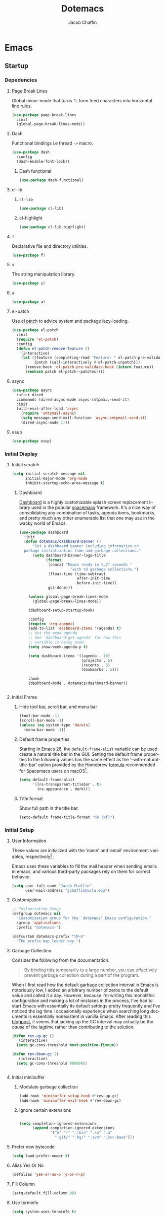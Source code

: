 #+title: Dotemacs
#+language: en
#+AUTHOR: Jacob Chaffin
#+PROPERTY: :header-args :tangle yes
#+STARTUP: hideblock
#+OPTIONS: num:nil toc:2 tags:nil todo:nil H:3 tex:nil latex:nil

* Table Of Contents :TOC_3_gh:noexport:
- [[#emacs][Emacs]]
  - [[#startup][Startup]]
    - [[#depedencies][Depedencies]]
    - [[#initial-display][Initial Display]]
    - [[#initial-setup][Initial Setup]]
    - [[#rebooting][Rebooting]]
    - [[#reloading][Reloading]]
    - [[#evaluating][Evaluating]]
  - [[#utilities][Utilities]]
    - [[#macros][Macros]]
    - [[#functions][Functions]]
    - [[#buffer-utilities][Buffer utilities]]
    - [[#window-utilities][Window utilities]]
    - [[#file-utilities][File utilities]]
  - [[#package-manager][Package Manager]]
    - [[#goto-local-package-repository][Goto local package repository]]
    - [[#browse-straight-repository-at-github][Browse straight repository at GitHub]]
    - [[#straight-ivy-actions][straight ivy actions]]
  - [[#security][Security]]
    - [[#network-security][Network security]]
    - [[#encryption][Encryption]]
  - [[#keybindings][Keybindings]]
    - [[#bind-key][Bind key]]
    - [[#hydra][Hydra]]
    - [[#which-key][Which Key]]
    - [[#speed-type][Speed Type]]
  - [[#system][System]]
    - [[#exec-path-from-shell][Exec Path From Shell]]
    - [[#system-packages][System Packages]]
    - [[#anything][Anything]]
    - [[#prodigy][Prodigy]]
    - [[#macos][macOS]]
    - [[#save-place-mode][save place mode]]
    - [[#custom-file][Custom File]]
    - [[#backup-files][Backup Files]]
    - [[#autosave][Autosave]]
    - [[#lockfiles][Lockfiles]]
    - [[#shortcuts][Shortcuts]]
    - [[#auto-revert-mode][Auto Revert Mode]]
  - [[#text-editing][Text editing]]
    - [[#editing][Editing]]
    - [[#deleting][Deleting]]
    - [[#search][Search]]
    - [[#jump][Jump]]
    - [[#regions][Regions]]
    - [[#replace][Replace]]
    - [[#checking][Checking]]
  - [[#projects][Projects]]
    - [[#projectile][Projectile]]
    - [[#find-file-in-project][Find File in Project]]
    - [[#file-system][File System]]
    - [[#search-1][Search]]
  - [[#shell][Shell]]
    - [[#terminal-colors][Terminal Colors]]
    - [[#emacs-shell][Emacs shell]]
    - [[#m-x-shell][~M-x shell~]]
    - [[#term][Term]]
    - [[#multi-term][Multi Term]]
    - [[#shell-pop][Shell Pop]]
    - [[#with-editor][With Editor]]
    - [[#ssh][SSH]]
    - [[#scp][SCP]]
    - [[#tramp][Tramp]]
  - [[#documentation][Documentation]]
    - [[#help][Help]]
    - [[#elisp-refs][Elisp refs]]
    - [[#info][Info+]]
  - [[#frames][Frames]]
    - [[#frame][Frame+]]
    - [[#frame-fns][Frame fns]]
    - [[#frame-cmds][Frame cmds]]
    - [[#transpose-frame][Transpose frame]]
    - [[#posframe][Posframe]]
  - [[#faces][Faces]]
    - [[#faces-1][Faces+]]
    - [[#face-functions][Face functions]]
    - [[#face-remap][Face remap+]]
    - [[#face-explorer][Face Explorer]]
    - [[#font-lock][Font lock]]
    - [[#button-lock][Button Lock]]
  - [[#window][Window]]
    - [[#window-resize][Window Resize]]
    - [[#winner-mode][Winner Mode]]
    - [[#ace-window][Ace Window]]
    - [[#perspective][Perspective]]
    - [[#poporg][Poporg]]
    - [[#golden-ratio][Golden Ratio]]
    - [[#purpose][Purpose]]
  - [[#minibuffer][Minibuffer]]
    - [[#prompt-properties][Prompt Properties]]
    - [[#ivy][Ivy]]
    - [[#counsel][Counsel]]
    - [[#swiper][Swiper]]
    - [[#omnibox][Omnibox]]
  - [[#completion][Completion]]
    - [[#abbrev][Abbrev]]
    - [[#prescient][Prescient]]
    - [[#company][Company]]
    - [[#autoinsert][Autoinsert]]
    - [[#yasnippet][YASnippet]]
    - [[#header2][header2]]
    - [[#skeletor][Skeletor]]
    - [[#expand-region][Expand Region]]
    - [[#code-library][Code Library]]
  - [[#images][Images]]
    - [[#artist-mode][Artist Mode]]
    - [[#uml-diagrams][UML Diagrams]]
    - [[#graphviz][Graphviz]]
    - [[#thesaurus][Thesaurus]]
    - [[#image][Image+]]
- [[#org][Org]]
  - [[#org-latex][Org LaTeX]]
    - [[#latex][Latex]]
    - [[#preview][Preview]]
    - [[#cdlatex][cdlatex]]
    - [[#edit-latex][Edit Latex]]
    - [[#bibtex][BibTeX]]
    - [[#org-ref][Org Ref]]
    - [[#pdfs][PDFs]]
  - [[#org-structure][Org Structure]]
    - [[#outlines][Outlines]]
    - [[#radio-buttons][Radio buttons]]
    - [[#org-links][Org Links]]
    - [[#org-id][Org ID]]
  - [[#org-coding][Org Coding]]
    - [[#org-babel][Org Babel]]
    - [[#org2elcomment][Org2elcomment]]
  - [[#org-tasks][Org Tasks]]
    - [[#attach][Attach]]
    - [[#capture][Capture]]
    - [[#habit][Habit]]
    - [[#agenda][Agenda]]
    - [[#calendar][Calendar]]
    - [[#clock][Clock]]
    - [[#org-brain][Org Brain]]
  - [[#org-appearance][Org Appearance]]
    - [[#per-image-display-width][Per-image display width]]
    - [[#org-sticky-header][Org sticky header]]
    - [[#toc-org][TOC Org]]
    - [[#column-view][Column View]]
    - [[#equation-renumbering][Equation Renumbering]]
    - [[#highlight-inline-latex-fragments][Highlight inline LaTeX fragments]]
  - [[#org-prose][Org Prose]]
    - [[#insert-literal-entities][Insert literal entities]]
    - [[#org-index][Org Index]]
    - [[#org-interleave][Org Interleave]]
    - [[#org-journal][Org Journal]]
  - [[#org-export][Org Export]]
    - [[#ox-extra][Ox Extra]]
    - [[#ox-publish][Ox Publish]]
    - [[#ox-org][Ox Org]]
    - [[#ox-latex][Ox Latex]]
    - [[#ox-linguistics][Ox Linguistics]]
    - [[#ox-bibtex][Ox Bibtex]]
    - [[#ox-pandoc][Ox Pandoc]]
    - [[#ox-gfm][Ox GFM]]
    - [[#ox-hugo][Ox Hugo]]
    - [[#ox-html][Ox HTML]]
  - [[#org-hacks][Org Hacks]]
    - [[#org-occur-open][Org occur open]]
    - [[#reveal-cursor-in-folded-subtree][Reveal cursor in folded subtree.]]
    - [[#ibuffer-and-org-files][ibuffer and org files]]
  - [[#org-web][Org Web]]
    - [[#org-protocol][Org Protocol]]
    - [[#org-download][Org Download]]
    - [[#org-web-tools][Org Web Tools]]
    - [[#org-preview-html][Org preview html]]
- [[#appearance][Appearance]]
  - [[#theme][Theme]]
    - [[#custom-theme][Custom Theme]]
    - [[#themes][Themes]]
    - [[#load-theme][Load Theme]]
  - [[#org-faces][Org faces]]
  - [[#overlays][Overlays]]
    - [[#highlight][Highlight]]
    - [[#overlay][Overlay]]
    - [[#overlay-highlight][Overlay Highlight]]
    - [[#rainbow-mode][Rainbow Mode]]
    - [[#col-highlight][Col Highlight]]
    - [[#hl-todo][Hl Todo]]
    - [[#symbol-highlighting][Symbol Highlighting]]
    - [[#highlight-indentation][Highlight Indentation]]
    - [[#pretty-mode][Pretty Mode]]
    - [[#prettify-symbols][Prettify Symbols]]
    - [[#prettify-utilities][Prettify Utilities]]
    - [[#pretty-fonts][Pretty Fonts]]
    - [[#pretty-code][Pretty Code]]
    - [[#pretty-outlines][Pretty Outlines]]
  - [[#fonts][Fonts]]
    - [[#dont-use-default-font-for-symbols][Don't use default font for symbols]]
    - [[#default-text-scale][Default Text Scale]]
    - [[#variable-pitch][Variable Pitch]]
    - [[#unicode][Unicode]]
  - [[#cursor][Cursor]]
    - [[#disable-blink][Disable Blink]]
    - [[#only-show-cursor-in-selected-window][Only show cursor in selected window]]
    - [[#change-the-cursor-type][Change the cursor type]]
  - [[#visual][Visual]]
    - [[#visual-fill-column][Visual Fill Column]]
    - [[#fill-column-indicator][Fill Column Indicator]]
    - [[#justify-kp][Justify Kp]]
  - [[#scrolling][Scrolling]]
    - [[#scroll-to-first-error-on-compilation][Scroll to first error on compilation]]
    - [[#smooth-scrolling][Smooth Scrolling]]
    - [[#sublimity-scroll][Sublimity Scroll]]
  - [[#modeline][Modeline]]
- [[#web][Web]]
  - [[#web-libraries][Web libraries]]
    - [[#simple-httpd][Simple httpd]]
    - [[#websocket][WebSocket]]
    - [[#uuid][UUID]]
    - [[#web-server][Web Server]]
    - [[#request][Request]]
    - [[#oauth][OAuth]]
  - [[#browsing][Browsing]]
    - [[#keymap][Keymap]]
    - [[#browse-url][Browse url]]
    - [[#google-this][Google this]]
    - [[#search-web][Search Web]]
    - [[#xwidget][Xwidget]]
    - [[#set-default-browser][Set default browser]]
    - [[#engine-mode][Engine Mode]]
  - [[#email][Email]]
    - [[#org-mime][Org Mime]]
    - [[#offlineimap][Offlineimap]]
    - [[#mu][Mu]]
  - [[#bug-tracking][Bug Tracking]]
  - [[#browse-at-remote][Browse at remote]]
- [[#writing][Writing]]
  - [[#notetaking][Notetaking]]
    - [[#lorem-ipsum][Lorem Ipsum]]
    - [[#deft][Deft]]
    - [[#org-onenote][Org OneNote]]
    - [[#org-velocity][Org Velocity]]
    - [[#org-annotate-file][Org annotate file]]
  - [[#nov][Nov]]
  - [[#writeroom][Writeroom]]
- [[#code][Code]]
  - [[#flycheck][Flycheck]]
  - [[#lsp][LSP]]
    - [[#lsp-mode][LSP mode]]
    - [[#lsp-ui][LSP UI]]
    - [[#company-lsp][company lsp]]
    - [[#dap-mode][dap mode]]
  - [[#code-style][Code Style]]
    - [[#tabs][Tabs]]
    - [[#line-numbers][Line numbers]]
    - [[#folding][Folding]]
    - [[#editorconfig][Editorconfig]]
    - [[#google-c-style][Google C Style]]
    - [[#formatting][Formatting]]
  - [[#eldoc][Eldoc]]
  - [[#pair-matching][Pair Matching]]
    - [[#paredit][Paredit]]
    - [[#smartparens][Smartparens]]
    - [[#rainbow-delimiters][Rainbow Delimiters]]
    - [[#parinfer][Parinfer]]
    - [[#gtags][Gtags]]
  - [[#version-control][Version Control]]
    - [[#diffs][Diffs]]
    - [[#git][Git]]
    - [[#mercurial][Mercurial]]
  - [[#cloud][Cloud]]
    - [[#ecloud][ecloud]]
    - [[#docker][Docker]]
    - [[#aws][AWS]]
  - [[#coding-misc][Coding misc]]
    - [[#wakatime][wakatime]]
    - [[#logging][Logging]]
    - [[#floobits][floobits]]
    - [[#rmsbolt][rmsbolt]]
  - [[#languages][Languages]]
    - [[#assembly][Assembly]]
    - [[#cc][C/C++]]
    - [[#common-lisp][Common Lisp]]
    - [[#clojure][Clojure]]
    - [[#emacs-lisp][Emacs Lisp]]
    - [[#groovy][Groovy]]
    - [[#java][Java]]
    - [[#javascript][JavaScript]]
    - [[#python][Python]]
    - [[#prolog][Prolog]]
    - [[#ruby][Ruby]]
    - [[#ocaml][Ocaml]]
    - [[#scala][Scala]]
    - [[#shell-script-mode][Shell script mode]]
    - [[#web-1][Web]]
    - [[#markdown][Markdown]]
    - [[#applescript][Applescript]]
    - [[#scheme][Scheme]]
    - [[#yaml][Yaml]]
- [[#footnotes][Footnotes]]

* Emacs
** Startup
*** Depedencies
**** Page Break Lines
:PROPERTIES:
:ID:       E0156F78-3E5A-4855-AF01-8DA86779DE0A
:END:

Global minor-mode that turns ~^L~ form feed characters into
horizontal line rules.

#+NAME: buffer/page-break-lines
#+BEGIN_SRC emacs-lisp
(use-package page-break-lines
  :init
  (global-page-break-lines-mode))
#+END_SRC

**** Dash

Functional bindings i.e thread =->= macro.

#+BEGIN_SRC emacs-lisp
(use-package dash
  :config
  (dash-enable-font-lock))
#+END_SRC

***** Dash functional

#+NAME: dash/functional
#+BEGIN_SRC emacs-lisp
(use-package dash-functional)
#+END_SRC

**** cl-lib
***** ~cl-lib~


#+BEGIN_SRC emacs-lisp
(use-package cl-lib)
#+END_SRC

***** cl-highlight

#+NAME: cl/highlight
#+BEGIN_SRC emacs-lisp
(use-package cl-lib-highlight)
#+END_SRC

**** =f=

Declarative file and directory utilities.

#+NAME: libs/f
#+BEGIN_SRC emacs-lisp
(use-package f)
#+END_SRC

**** =s=

The string manipulation library.

#+NAME: libs/s
#+BEGIN_SRC emacs-lisp
(use-package s)
#+END_SRC

**** =a=

#+NAME: libs/a
#+BEGIN_SRC emacs-lisp
(use-package a)
#+END_SRC

**** el-patch

Use [[https://github.com/raxod502/el-patch#lazy-loading-packages][el patch]] to advice system and package lazy-loading.

#+NAME: libs/el-patch
#+BEGIN_SRC emacs-lisp
(use-package el-patch
  :init
  (require 'el-patch)
  :config
  (defun el-patch-remove-feature ()
    (interactive)
    (let ((feature (completing-read "Feature: " el-patch-pre-validate-hook))
          (patch (call-interactively #'el-patch-unpatch)))
      (remove-hook 'el-patch-pre-validate-hook (intern feature))
      (remhash patch el-patch--patches))))

#+END_SRC

**** async

#+BEGIN_SRC emacs-lisp
(use-package async
  :after dired
  :commands (dired-async-mode async-smtpmail-send-it)
  :init
  (with-eval-after-load 'async
    (require 'smtpmail-async)
    (setq message-send-mail-function 'async-smtpmail-send-it)
    (dired-async-mode 1)))
#+END_SRC

**** esup

#+BEGIN_SRC emacs-lisp
(use-package esup)
#+END_SRC

*** Initial Display
**** Initial scratch

#+BEGIN_SRC emacs-lisp
(setq initial-scratch-message nil
      initial-major-mode 'org-mode
      inhibit-startup-echo-area-message t)
#+END_SRC

***** Dashboard

[[https://github.com/rakanalh/emacs-dashboard][Dashboard]] is a highly customizable splash screen
replacement library used in the popular [[https://github.com/syl20bnr/spacemacs][spacemacs]] framework.
It's a nice way of consolidating any combination of tasks,
agenda items, bookmarks, and pretty much any other enumerable
list that one may use in the wacky world of Emacs.

#+NAME: buffer/dashboard
#+BEGIN_SRC emacs-lisp
(use-package dashboard
  :init
  (defun dotemacs/dashboard-banner ()
      "Set a dashboard banner including information on
  package initialization time and garbage collections."
      (setq dashboard-banner-logo-title
            (format
             (concat "Emacs ready in %.2f seconds "
                       "with %d garbage collections.")
             (float-time (time-subtract
                          after-init-time
                          before-init-time))
             gcs-done)))

    (unless global-page-break-lines-mode
      (global-page-break-lines-mode))

    (dashboard-setup-startup-hook)

    :config
    (require 'org-agenda)
    (add-to-list 'dashboard-items '(agenda) t)
    ;; Get the week agenda.
    ;; See `dashboard-get-agenda' for how this
    ;; variable is being used.
    (setq show-week-agenda-p t)

    (setq dashboard-items '((agenda . 10)
                            (projects . 5)
                            (recents . 3)
                            (bookmarks . 5)))

    :hook
    (dashboard-mode . dotemacs/dashboard-banner))


#+END_SRC

**** Initial Frame
***** Hide tool bar, scroll bar, and menu bar

#+BEGIN_SRC emacs-lisp
(tool-bar-mode -1)
(scroll-bar-mode -1)
(unless (eq system-type 'darwin)
  (menu-bar-mode -1))
#+END_SRC

***** Default frame properties
:PROPERTIES:
:ID:       DDFAD4AE-103D-43C9-B8DF-A55C8AD6A758
:END:

Starting in Emacs 26, the =default-frame-alist= variable can be used
create a natural title bar in the GUI. Setting the default frame
properties to the following values has the same effect as the
'--with-natural-title-bar' option provided by the Homebrew [[https://github.com/d12frosted/homebrew-emacs-plus/blob/master/Formula/emacs-plus.rb#L97-L100][formula]]
recommended for Spacemacs users on macOS[fn:1].

#+BEGIN_SRC emacs-lisp
(setq default-frame-alist
      '((ns-transparent-titlebar . t)
        (ns-appearance . dark)))
#+END_SRC

***** Title format
:PROPERTIES:
:ID:       DE7A3072-6422-4808-84B2-F27B754E1088
:END:

Show full path in the title bar.

#+NAME: frame/title
#+BEGIN_SRC emacs-lisp
(setq-default frame-title-format "%b (%f)")
#+END_SRC

*** Initial Setup
**** User Information

These values are initialized with the ’name’ and ’email’
environment variables, respectively[fn:2].

Emacs uses these variables to fill the mail header when sending
emails in emacs, and various third-party packages rely on them
for correct behavior.

#+BEGIN_SRC emacs-lisp
(setq user-full-name "Jacob Chaffin"
      user-mail-address "jchaffin@ucla.edu")
#+END_SRC

**** Customization

#+NAME: dotemacs/customization
#+BEGIN_SRC emacs-lisp
;; Customization Group
(defgroup dotemacs nil
  "Customization group for the `dotemacs' Emacs configuration."
  :group 'applications
  :prefix "dotemacs-")

(defcustom dotemacs-prefix "\M-m"
  "The prefix map leader key.")
#+END_SRC

**** Garbage Collection

Consider the following from the documentation:

#+BEGIN_QUOTE
By binding this temporarily to a large number, you can effectively
prevent garbage collection during a part of the program.
#+END_QUOTE

When I first read how the default garbage collection interval in Emacs
is notoriously low, I added an arbitrary number of zeros to the
default value and called it a day. However, because I'm writing this
monolithic configuration and making a lot of mistakes in the process,
I've had to start Emacs with essentially its default settings pretty
frequently and I've noticed the lag time I occasionally experience
when searching long documents is essentially nonexistent in vanilla
Emacs. After reading this [[http://bling.github.io/blog/2016/01/18/why-are-you-changing-gc-cons-threshold/][blogpost]], it seems that jacking up the GC
interval may actually be the /cause/ of the lagtime rather than
contributing to the solution.

#+BEGIN_SRC emacs-lisp
(defun rev-up-gc ()
   (interactive)
  (setq gc-cons-threshold most-positive-fixnum))

(defun rev-down-gc ()
   (interactive)
  (setq gc-cons-threshold 800000))


#+END_SRC

**** Initial minibuffer
***** Modulate garbage collection

#+BEGIN_SRC emacs-lisp
(add-hook 'minibuffer-setup-hook #'rev-up-gc)
(add-hook 'minibuffer-exit-hook #'rev-down-gc)
#+END_SRC

***** ignore certain extensions

#+BEGIN_SRC emacs-lisp

(setq completion-ignored-extensions
      (append completion-ignored-extensions
              '("o" "~" ".lbin" ".so" ".a"
                ".git/" ".hg/" ".svn" ".svn-base")))
#+END_SRC

**** Prefer new bytecode

#+BEGIN_SRC emacs-lisp
(setq load-prefer-newer t)
#+END_SRC

**** Alias Yes Or No

#+BEGIN_SRC emacs-lisp
(defalias 'yes-or-no-p 'y-or-n-p)
#+END_SRC

**** Fill Column
:PROPERTIES:
:ID:       7BB78F7D-BB56-4036-A244-853CAC7D761C
:END:

#+BEGIN_SRC emacs-lisp
(setq-default fill-column 80)
#+END_SRC

**** Use terminfo
:PROPERTIES:
:ID:       AD6F63F5-DB52-4757-89BD-0351AB465678
:END:

#+BEGIN_SRC emacs-lisp
(setq system-uses-terminfo t)
#+END_SRC

*** Rebooting
:PROPERTIES:
:ID:       FE2070D7-91D6-4594-B5E4-0711F5C0E5E6
:END:

The [[https://github.com/iqbalansari/restart-emacs][restart-emacs]] package allows quickly rebooting Emacs
from within Emacs.

#+BEGIN_SRC emacs-lisp
(use-package restart-emacs)
#+END_SRC

*** Reloading
:PROPERTIES:
:ID:       8BED33C1-B7FF-4457-AF53-A67AAB7A14DA
:END:

#+BEGIN_SRC emacs-lisp
(defun straight-reload-init ()
  "Reload init file using straight transaction system."
  (interactive)
  (straight-transaction
    (straight-mark-transaction-as-init)
    (message "Reloading initialization file...")
    (load user-init-file nil 'nomessage)
    (message "Reloading initialization file...done.")))


#+END_SRC

*** Evaluating
:PROPERTIES:
:ID:       8EFDEA98-30BB-47BC-A628-82716AD89DD7
:END:
**** Eval buffer

#+BEGIN_SRC emacs-lisp
(defun straight-eval-buffer ()
  "Evaluate current buffer using the straight transaction system."
  (interactive)
  (message "Evaluating %s..." (buffer-name))
  (straight-transaction
    (if (or (null buffer-file-name)
           (not (file-exists-p buffer-file-name)))
        (eval-buffer)
      (progn
        (when (string= buffer-file-name user-init-file)
          (straight-mark-transaction-as-init))
        (load-file buffer-file-name))))
  (message "Evaluating %s...done." (buffer-name)))

#+END_SRC

**** Eval in repl

#+BEGIN_SRC emacs-lisp
(use-package eval-in-repl)
#+END_SRC

** Utilities
*** Macros
**** ~with-major-mode~

#+NAME: macros/with-major-mode
#+BEGIN_SRC emacs-lisp
(defmacro with-major-mode (mode &rest body)
  "If the current major-mode is MODE, then execute BODY."
  (declare (indent defun))
  `(when (equal major-mode ',mode)
     ,@body))
#+END_SRC

**** ~if-major-mode~

#+NAME: macros/if-major-mode
#+BEGIN_SRC emacs-lisp
(defmacro if-major-mode (mode then-form &rest rest-forms)
  "If MODE, then execute THEN-FORM, else execute REST-FORMS."
  (declare (indent defun))
  `(progn
     (if (equal major-mode ',mode)
	       ,then-form
       ,@rest-forms)))
#+END_SRC

*** Functions
**** Mode utilities

#+NAME: utility-minor-modes
#+BEGIN_SRC emacs-lisp
(defun list-enabled-minor-modes (&optional buf)
  "The minor modes enabled in the current buffer."
  (let ((auto-save-mode nil)
        (buf (or buf (current-buffer))))
    (cl-loop for mode being the element of minor-mode-list
             when (boundp mode)
             when (symbol-value mode)
             collect mode)))


(defvar minor-modes-enabled-list (list-enabled-minor-modes (current-buffer))
  "The list of enabled minor modes")

(defun minor-mode-enabled-p (mode)
  (member mode (list-enabled-minor-modes (current-buffer))))
#+END_SRC

**** Unadvise

[[https://emacs.stackexchange.com/questions/24657/unadvise-a-function-remove-all-advice-from-it][Remove advice]].

#+NAME: utility-unadvise
#+BEGIN_SRC emacs-lisp

(defun unadvise (sym)
  "Remove all advices from symbol SYM."
  (interactive "aFunction symbol: ")
  (advice-mapc (lambda (advice _props) (advice-remove sym advice)) sym))

#+END_SRC

*** Buffer utilities
**** Buffer List Names

#+NAME: buffer-list-names
#+BEGIN_SRC emacs-lisp

(defun buffer-list-names ()
  "Get list of buffer names."
  (let ((f (lambda (b) (buffer-name b)))
	      (buffer-alist (buffer-list)))
    (mapcar f buffer-alist)))

#+END_SRC

**** Regenerate scratch buffer

#+NAME: buf-scratch
#+BEGIN_SRC emacs-lisp

(defun scratch (&optional new)
  "Switch to scratch buffer. If optional prefix NEW,
then create a new buffer. Else reuse the existing scratch buffer,
generating a new one if the initial scratch buffer has been killed."
  (interactive "P")
  (unless (or new (not (seq-contains (buffer-list) (get-buffer "*scratch*"))))
    (with-current-buffer (generate-new-buffer "*scratch*")
      (emacs-lisp-mode)))
  (switch-to-buffer-other-window "*scratch*"))


#+END_SRC

**** bui
:PROPERTIES:
:ID:       A2492483-216E-445A-BABB-B760FF83938E
:END:

#+BEGIN_SRC emacs-lisp
(use-package bui
  :hook
  (info-mode . bui-info-mode))
#+END_SRC

**** ibuffer

#+BEGIN_SRC emacs-lisp
(use-package ibuffer
  :straight nil
  :bind ("C-x C-b" . ibuffer))
#+END_SRC

**** auto minor mode

#+BEGIN_SRC emacs-lisp
(use-package auto-minor-mode)
#+END_SRC

*** Window utilities
**** Window Count

#+NAME: win-count
#+BEGIN_SRC emacs-lisp
(defun window-count ()
  "Count number of windows in the current frame."
  (interactive)
  (length (window-list)))
#+END_SRC

**** Count Unique Windows
#+NAME: win-count-unique
#+BEGIN_SRC emacs-lisp
(defun window-count-unique ()
  "Count number of unique windows in the current frame"
  (interactive)
  (length (cl-delete-duplicates (mapcar #'window-buffer (window-list)))))
#+END_SRC

**** Window Buffer List

#+NAME: win-buf-list
#+BEGIN_SRC emacs-lisp
(defun window-buffer-list ()
  "Get list of buffers in an open window."
  (let ((windows))
    (dolist (frame (frame-list) windows)
      (with-selected-frame frame
      (setq windows (append (window-list) windows))))
        (map 'seq-uniq (lambda (w) (window-buffer w)) windows)))
#+END_SRC

#+NAME: win-buf-list-modes
#+BEGIN_SRC emacs-lisp
(defun buffer-list-modes ()
  "Restart org-mode in all org buffers in open windows."
  (let ((modes))
    (dolist (buf (window-buffer-list) modes)
      (with-current-buffer buf
        (setq modes (push major-mode modes))))
    (seq-uniq modes)))
#+END_SRC

*** File utilities
**** Unix-style =basename=

The Elisp =file-name-base= function has somewhat misleading nomenclature. The name seems to suggest that it would have the same behavior of the UNIX =basename= command, but the Emacs function actually behaves quites differently:

1. If the given file path is a directory, the Unix implementation discards the trailing slash and operates on the directory component as if it were a regular file. In Emacs, the same input will return an empty string.
2. The Emacs function removes the extension from the file - that is, the substring from the last-most '.' character to the end of the string.

As discussed in this 2011[[https://lists.gnu.org/archive/html/emacs-devel/2011-01/msg01217.html][ thread]] from the =emacs-devel= mailing list, it would be nice if Emacs also had a function that behaved similarly to the Unix command.

#+NAME: fd-basename
#+BEGIN_SRC emacs-lisp
(defun basename (pathname)
  "Return the filename or directory portion of PATHNAME"
  (if (or (file-directory-p pathname)
          (string-match "/$" pathname))
      (let ((dirname (directory-file-name pathname)))
        (file-name-nondirectory dirname))
    (file-name-nondirectory pathname)))
#+END_SRC

**** Copy File Path

#+NAME: fd-copy
#+BEGIN_SRC emacs-lisp
(defun file-path ()
  (destructuring-bind (file dir)
      (cond ((eq major-mode 'dired-mode)
             (list (substring-no-properties (thing-at-point 'symbol))
                   dired-directory))
            ((stringp buffer-file-name)
             (mapcar (lambda (f) (funcall f buffer-file-name))
                     '(file-name-nondirectory file-name-directory)))
            (t  (list (buffer-name (current-buffer)) default-directory)))
    (expand-file-name file dir)))

(defun copy-file-path-as-kill ()
  "Copies the file path and applies the result as an argument to
function FUNC. To copy the file path to the kill-ring, use the
 interactive function `copy-file-path-as-kill'."
  (interactive)
  (let ((path (file-path)))
    (kill-new path)
    (message "Copied %s" path)))

#+END_SRC

**** Remove wildcards from directory files list

#+NAME: fd-no-wildcards
#+BEGIN_SRC emacs-lisp
(defun directory-files-no-wildcards (directory &optional full nosort)
   "List directory contents without wildcards"
   (cddr (directory-files directory full nil nosort)))
#+END_SRC

**** Read File Contents

From [[http://ergoemacs.org/emacs/elisp_read_file_content.html][Ergo Emacs]]:
***** As String

#+NAME: read-file-as-string
#+BEGIN_SRC emacs-lisp
(defun read-file-contents (file)
  "Return contents of FILE."
  (with-temp-buffer
    (insert-file-contents file)
    (buffer-string)))
#+END_SRC

***** As List of Lines

#+NAME: read-file-lines
#+BEGIN_SRC emacs-lisp
(defun read-lines (file)
  "Return a list of lines in FILE."
  (with-temp-buffer
    (insert-file-contents file)
    (split-string (buffer-string) "\n" t)))
#+END_SRC

**** Resolve Path

#+NAME: fd-resolve-path
#+BEGIN_SRC emacs-lisp

(defun resolve-path (&rest paths)
  "Concatenate path segments."
  (let ((paths- (mapcar #'directory-file-name paths)))
    (mapconcat 'identity paths- "/")))

#+END_SRC

**** User Directories
***** User Home

#+NAME: fd-user-home
#+BEGIN_SRC emacs-lisp
(cl-defun user-home (&rest path-segments &key (slash nil) &allow-other-keys)
  "Resolves the absolute path formed PATH-SEGMENTS to the
   user home directory. If the optional argument SLASH is supplied,
the the returned file path will be formatted as a directory. "
  (let ((segments (seq-filter #'stringp path-segments)))
    (--> (getenv "HOME")
         (f-split it)
         (append it segments)
         (cdr it)
         (cons (concat "/" (car it)) (cdr it))
         (apply #'resolve-path it)
         (if slash (file-name-as-directory it) it))))

(user-home "hi/" :slash t)
#+END_SRC

***** Dropbox Directory

#+NAME: fd-dropbox
#+BEGIN_SRC emacs-lisp
(defalias #'dropbox-dir (apply-partially #'user-home "Dropbox"))
#+END_SRC

***** Project Directory

#+NAME: fd-projects
#+BEGIN_SRC emacs-lisp
(defalias #'projects-dir
 (apply-partially #'user-home "Developer" "Projects"))
#+END_SRC

**** Emacs Directories

#+NAME: fd-emacs
#+BEGIN_SRC emacs-lisp
(defalias #'emacs-dir (apply-partially #'user-home ".emacs.d")
  "Resolve PATH-SEGMENTS to `user-emacs-directory'.")
;; no littering directories
(defalias #'emacs-var-dir
  (apply-partially #'emacs-dir "var")
  "Resolve PATH-SEGMENTS to `no-littering-var-directory.'")
(defalias #'emacs-etc-dir
  (apply-partially #'emacs-dir "etc")
  "Resolve PATH-SEGMENTS to `no-littering-etc-directory.'")
;; straight.el directories
(defalias #'straight-dir
  (apply-partially #'emacs-dir "straight")
  "Resolve PATH-SEGMENTS to straight.el installation directory.")
(defalias #'straight-repos-dir
  (apply-partially #'straight-dir "repos")
  "Resolve PATH-SEGMENTS to straight.el repos directory.")
(defalias #'straight-build-dir
  (apply-partially #'straight-dir "build")
  "Resolve PATH-SEGMENTS to straight.elj build directory")
;; org directories
(defalias #'org-dir
  (apply-partially #'dropbox-dir "org")
  "Resolve PATH-SEGMENTS to `org-directory'.")
(defalias #'agenda-dir
  (apply-partially #'org-dir "agenda")
  "Resolve PATH-SEGMENTs to directory of agenda files.")
#+END_SRC

**** Read only

See  [[https://emacs.stackexchange.com/a/38635][post on Emacs Stack Exchange]]

#+NAME: fd-read-only
#+BEGIN_SRC emacs-lisp
(add-hook 'find-file-hook
          (lambda ()
            (dolist (pattern '("~/.emacs.d/straight"
                               "/usr/local/Cellar"))
              (if (string-match (expand-file-name pattern) buffer-file-name)
                  (read-only-mode)))))
#+END_Src

** Package Manager
*** Goto local package repository

Function to jump to a repository installed by [[#straight][straight]]. An
interactive minibuffer completion menu using ivy.

#+BEGIN_SRC emacs-lisp
(defun straight-installed-packages ()
  (--> straight--recipe-cache
       (hash-table-keys it)
       (seq-difference
        it
        (mapcar
         #'symbol-name
         straight-built-in-pseudo-packages))
       (sort it #'string-lessp)))

(defun straight-installed-p (pkg)
  (member (symbol-name pkg) (straight-installed-packages)))


(defun straight-browse-local-strategy (build-dir dir package)
  (lexical-let (pkg-directory pkg-file)
    (condition-case nil
        (if (and build-dir
                 (not (plist-get
                       (gethash package straight--recipe-cache)
                       :no-build)))
            (progn
              (setq pkg-directory (expand-file-name package dir))
              (and (file-directory-p pkg-directory)
                   (dired pkg-directory)))
          (let ((repo (plist-get
                                (gethash package straight--recipe-cache)
                                :local-repo)))
            (if repo
                (setq pkg-directory
                      (expand-file-name
                       repo
                       (replace-regexp-in-string "build" "repos" dir))
                      pkg-file
                      (car
                       (directory-files
                        pkg-directory t
                        (concat "\\README.*\\'\\|" package ".el"))))
              (setq pkg-directory
                    (file-name-directory (locate-library package))
                    pkg-file
                    (car
                     (directory-files
                      pkg-directory t
                      (concat package ".el\\(?:.gz\\)")))))
            (if pkg-file
                (and (file-exists-p pkg-file)
                     (find-file pkg-file))
              (and (file-directory-p pkg-directory)
                   (dired pkg-directory))))))))

(cl-defun straight-browse-local (&optional build-dir)
  "Go to a straight repository directory. If BUILD-DIR, then go to
  the build directory for that repository instead."
  (interactive "P")
  (lexical-let* ((dir (-> user-emacs-directory
                         (f-join "straight"
                                 (if build-dir "build" "repos"))))

                 (msg (format "(%s) Goto recipe: "
                              (upcase-initials (f-base dir))))
                 (pkg-keys (straight-installed-packages)))
    (ivy-read
     msg
     pkg-keys
     :action
     (lambda (package)
       (straight-browse-local-strategy build-dir dir package)))))

(define-key goto-map "r" #'straight-browse-local)
#+END_SRC

*** Browse straight repository at GitHub

#+BEGIN_SRC emacs-lisp
(defun straight-browse-remote (&optional package)
  "View a recipe PACKAGE on GitHub."
  (interactive "P")
  (cl-flet ((remote-url (pkg)
                        (let ((recipe (cdr (straight-recipes-retrieve pkg))))
                          (destructuring-bind (repo host)
                              `(,(plist-get recipe :repo)
                                ,(plist-get recipe :host))
                  (if (eq host 'github)
                      (concat "https://github.com/" repo)
                    (message "%s is not a GitHub repository." pkg))))))
    (let* ((pkg (if (interactive-p)
                    (completing-read
                     "Which recipe? "
                     (straight-recipes-list straight-recipe-repositories)
                     nil 'require-match)
                  package))
           (url (remote-url (intern pkg))))
      (browse-url url))))
#+END_SRC


*** straight ivy actions
:PROPERTIES:
:ID:       49F753CA-D547-42E1-91C6-4E3CB2B3A860
:END:

#+BEGIN_SRC emacs-lisp
(defun straight-browse-remote-action (pkg)
  "Ivy action to view a remote recipe in a browser."
  (with-ivy-window
    (straight-browse-remote pkg)))

(defun straight-browse-local-action (pkg)
  "ivy action to browse installed recipe. "
  (let ((repo-dir (expand-file-name "straight/repos" user-emacs-directory)))
    (straight-browse-local-strategy nil repo-dir pkg)))

(with-eval-after-load 'ivy
  (ivy-set-actions 'straight-use-package
                   '(("b" straight-browse-local-action "browse local")
                     ("B" straight-browse-remote-action "browse remote"))))
#+END_SRC

** Security
*** Network security
**** GnuTLS

As GitHub user [[https://github.com/wasamasa][wasamasa]] points out in /h?(er|is)|^\S+/ dotfiles,
[[https://gnutls.org/][GnuTLS]] throws several warnings when using the default 256 minimum
prime bits over a TLS handshake.

#+BEGIN_QUOTE
Minimum number of prime bits accepted by GnuTLS for key exchange.
During a Diffie-Hellman handshake, if the server sends a prime
number with fewer than this number of bits, the handshake is
rejected.  (The smaller the prime number, the less secure the
key exchange is against man-in-the-middle attacks.)
#+END_QUOTE


#+BEGIN_SRC emacs-lisp
(setq gnutls-min-prime-bits 4096)
#+END_SRC

*** Encryption
**** Use GPG2
***** Set GPG program to 'gpg2'.

#+BEGIN_SRC emacs-lisp
(when (eq system-type 'darwin)
  (let* ((has-brew (not (string-empty-p
			 (shell-command-to-string
			  "which brew"))))
	 (gpg-path (if has-brew
		       (shell-command-to-string "brew --prefix gpg2")))
	 (has-gpg2 (if gpg-path
		             (file-exists-p
                  (replace-regexp-in-string "\n" "" gpg-path)))))
    (setq epg-gpg-program (if has-gpg2 "gpg2" "gpg"))))
#+END_SRC

***** Disable External Pin Entry

Switching between Emacs and an external tools is annoying.

By default, decrypting gpg files in Emacs will result in the pin entry
window being launched from the terminal session.

By disabling the agent info, we can force Emacs to handle this
internally. [fn:3]

#+BEGIN_SRC emacs-lisp
(setenv "GPG_AGENT_INFO" nil)
#+END_SRC

Or so I thought...

***** Internal Pinentry Problem and Solution

While I couldn't figure out how to get Emacs to handle gpg pinentry
internally, I was able to still find a satisfactory solution using the
~pinentry-mac~ tool.

Note that this solution requires macOS and using gpg2 for encryption.

See ticket [[https://github.com/Homebrew/homebrew-core/issues/14737][#1437]] from the [[https://github.com/Homebrew/homebrew-core][Homebrew/homebrew-core]] repository.

#+BEGIN_EXAMPLE
brew install pinentry-mac
echo "pinentry-program /usr/local/bin/pinentry-mac" >> ~/.gnupg/gpg-agent.conf
killall gpg-agent
#+END_EXAMPLE


**** Load Secrets

#+BEGIN_SRC emacs-lisp
(when (executable-find "gpg")
  (if (string-empty-p
       (shell-command-to-string
	      (concat "gpg --list-keys | grep " user-mail-address)))
      (print (format "GPG key(s) for %s not found"
                     (or user-full-name user-mail-address)))
    (add-to-list 'load-path (emacs-etc-dir "secrets"))
    (require 'secrets)))
#+END_SRC

** Keybindings
:PROPERTIES:
:ID:       EB6C7429-18A6-4131-8317-19918FDA2E88
:END:

*** Bind key

#+BEGIN_SRC emacs-lisp
(bind-keys :prefix-map my-prefix-map
           :prefix "M-m")
#+END_SRC

*** Hydra

#+NAME: kb-hydra
#+BEGIN_SRC emacs-lisp
(use-package hydra
  :init
  (eval-and-compile

    (defhydra hydra-reload-eval (:exit t :hint nil)

      "
  _i_nit   | _r_egion  | _d_efun
  -------^^+---------^^+--------
  _b_uffer | _R_estart | _q_uit
  -------^^+---------^^+--------"
      ("i" straight-reload-init)
      ("b" straight-eval-buffer)
      ("r" eval-region)
      ("d" eval-defun)
      ("R" restart-emacs)
      ("q" nil))

    (defhydra hydra-straight (:hint nil :exit t)

      "
  _c_heck all       |_f_etch all     |_m_erge all      |_n_ormalize all   |p_u_sh all
  _C_heck package   |_F_etch package |_M_erge package  |_N_ormlize package|p_U_sh package
  ----------------^^+--------------^^+---------------^^+----------------^^+------------||_q_uit||
  _r_ebuild all     |_p_ull all      |_v_ersions freeze|_w_atcher start   |_g_et recipe
  _R_ebuild package |_P_ull package  |_V_ersions thaw  |_W_atcher quit    |pru_n_e build
  ----------------^^+--------------^^+---------------^^+----------------^^+------------
  _b_rowse package local
  _B_rowse package remote
  "
      ("b" straight-browse-local)
      ("B" straight-browse-remote)
      ("c" straight-check-all)
      ("C" straight-check-package)
      ("r" straight-rebuild-all)
      ("R" straight-rebuild-package)
      ("f" straight-fetch-all)
      ("F" straight-fetch-package)
      ("p" straight-pull-all)
      ("P" straight-pull-package)
      ("m" straight-merge-all)
      ("M" straight-merge-package)
      ("n" straight-normalize-all)
      ("N" straight-normalize-package)
      ("u" straight-push-all)
      ("U" straight-push-package)
      ("v" straight-freeze-versions)
      ("V" straight-thaw-versions)
      ("w" straight-watcher-start)
      ("W" straight-watcher-quit)
      ("g" straight-get-recipe)
      ("n" straight-prune-build)
      ("q" nil)))
  :bind
  (:map my-prefix-map
        ("s" . hydra-straight/body)
        ("e" . hydra-reload-eval/body))
  :config
  (with-eval-after-load 'which-key
    (which-key-add-key-based-replacements
      "M-m s"  "📦 Straight"
      "M-m e" " Reload/Eval")))
#+END_SRC

**** Ivy hydra
:PROPERTIES:
:ID:       9D78F6B7-1B19-4A0F-9025-C00EC0142B1F
:END:

#+NAME: ivy/hydra
#+BEGIN_SRC emacs-lisp
(use-package ivy-hydra
  :after (hydra)
  :demand t)
#+END_SRC

*** Which Key

#+NAME: kb-which-key
#+BEGIN_SRC emacs-lisp
(use-package which-key
  :custom
  (which-key-enable-extended-define-key t)
  (which-key-allow-multiple-replacements t)
  (which-key-compute-remaps t)
  (which-key-separator " → " )
  :init
  (which-key-setup-minibuffer)
  (which-key-mode 1)
  :config
  (set-face-attribute 'which-key-command-description-face nil :inherit nil))

#+END_SRC

*** Speed Type

I got the blank-capped [[https://elitekeyboards.com/products.php?sub=pfu_keyboards,hhkbpro2&pid=pdkb400bn][HHKB2]] keyboard. I need all the help I can get.

#+NAME: kb-speed-type
#+BEGIN_SRC emacs-lisp
(use-package speed-type)
#+END_SRC

** System
*** Exec Path From Shell

The [[https://github.com/purcell/exec-path-from-shell][exec-path-from-shell]] package fixes this problem by copying
user environment variables from the shell.

The ~exec-path-from-shell~ package only works with posix-compliant
operating systems. This may or may not include Microsoft Windows[fn:4].

However, the ~exec-path-from-shell~ instructions recommends loading
the package on linux and macOS operating system. I don't use Windows
all that often anyways, so that's fine with me.

The ~:if~ key of ~use-package~ offers us a really concise way for
conditionally loading dependencies.

#+BEGIN_SRC emacs-lisp
(use-package exec-path-from-shell
  ;; only load `exec-path-from-shell' package on macos and linux.
  :if (memq window-system '(mac ns))
  :config
  (progn
    (exec-path-from-shell-initialize)
    (setq exec-path-from-shell-check-startup-files nil)))
#+END_SRC

*** System Packages

Utilities for managing system packages in Emacs using an external
package manager.

#+NAME: os-sys-packages
#+BEGIN_SRC emacs-lisp

(use-package system-packages
  :init
  (with-eval-after-load 'cl-lib
    (defun system-packages/update-brew-commands (commands)
      "Update the brew commands supported in system-packages."
      (let ((brew-commands-alist
             (->> system-packages-supported-package-managers
                (assoc 'brew)
                cdr)))
        (dolist (command commands)
          (cl-destructuring-bind (cmd . cmd-string) command
            (setf (cdr (assoc cmd brew-commands-alist)) cmd-string))))))

  :config
  (with-eval-after-load 'system-packages
    (let ((commands-alist '((get-info . "brew info")
                            (verify-all-packages . "brew doctor")
                            (log . "brew log"))))
      (system-packages/update-brew-commands commands-alist))))
#+END_SRC

**** use-package-ensure-system-package

#+BEGIN_SRC emacs-lisp
(use-package use-package-ensure-system-package
  :after (system-packages)
  :demand t)
#+END_SRC

*** Anything

#+BEGIN_SRC emacs-lisp
(use-package anything
  :init
  (defun anything/goto-manual ()
    "Open up the anything PDF manual."
    (interactive)
    (find-file (straight-repos-dir "anything/doc/anything.pdf")))

  :config
  (require 'anything-config))

#+END_SRC

*** Prodigy

Interface for controlling external processes in Emacs.

#+BEGIN_SRC emacs-lisp
(use-package prodigy)
#+END_SRC

*** macOS

I work on a macbook, so this section is where I'm loading all of my
settings that rely on local file paths, macOS applications, and
external programs.

**** MacOS Keys
***** Modifier Keys

macOS specific settings[fn:5].

Maps the modifier keys based on personal preferences.
Also sets terminal coding system to "utf-8".

#+NAME: macos-modifier-keys
#+BEGIN_SRC emacs-lisp
(setq mac-command-modifier 'super
      mac-option-modifier  'meta
      ns-control-modifier  'control
      ns-function-modifier 'hyper)

(when (eq system-type 'darwin)
  (global-set-key (kbd "s-=" ) 'text-scale-increase)
  (global-set-key (kbd "s--")  'text-scale-decrease)
  ;; Default is <XF86Back> .. C-x <right>
  (global-set-key (kbd "s-[")  'previous-buffer)
  (global-set-key (kbd "s-]")  'next-buffer)
  (global-set-key (kbd "s-}")  'ns-next-frame)
  (global-set-key (kbd "s-{")  'ns-prev-frame)
  (global-set-key (kbd "s-L")  'mark-sexp))

#+END_SRC

***** Generate =<mouse-2>= on trackpad

As far as I know, there is no trackpad gesture to trigger the
=<mouse-2>= event in Emacs. The following snippet uses [[help:key-translation-map][key-translation-map]] to emulate the =<mouse-2>= event when clicking
the trackpad (=<mouse-1>=) like normal while holding down Command, or
"super", modifier key

#+NAME: macos-mouse-2
#+BEGIN_SRC emacs-lisp
;; From https://emacs.stackexchange.com/questions/20946/generate-mouse-2-event-from-macbook-trackpadTrackpage
(when (eq system-type 'darwin)
  (define-key key-translation-map (kbd "<s-mouse-1>") (kbd "<mouse-2>")))
#+END_SRC

**** MacOS Computer Name

#+NAME: macos-computer-name
#+BEGIN_SRC emacs-lisp
(defun macos-computer-name ()
  "Get the computer name for the current machine."
  (let* ((has-scutil
          (executable-find "scutil"))
	       (scutil-cmd
          (lambda ()
            (shell-command-to-string "scutil --get ComputerName"))))
    (if has-scutil
	      (replace-regexp-in-string "\n" "" (funcall scutil-cmd)) nil)))

(defvar computer-name nil)

(when (eq system-type 'darwin)
  (setq computer-name (macos-computer-name)))

#+END_SRC

**** MacOS Dev Utils

Small library for opening files and buffers in external text
editors and various other applications on macOS.

#+NAME: macos-dev-utils
#+BEGIN_SRC emacs-lisp
(use-package macos-dev-utils
  :if (eq system-type 'darwin)
  :straight
  (macos-dev-utils
   :host github
   :repo "jchaffin/macos-dev-utils"))

#+END_SRC

**** MacOS Dash
:PROPERTIES:
:ID:       64240356-D983-4422-A359-4F773DD2E946
:CUSTOM_ID: macos-dash
:END:

Dash.app is an application for quickly searching and navigating API
docsets for programming tools and languages.
There are already two Emacs plugins that utilize Dash docsets,
helm-dash and counsel-dash, which is a simple wrapper around helm
dash.

For whatever reason, I can't figure out how to open the docset in an
=eww= frame or in an external browser using =browse-url=.

Because of the OS/licensing restrictions of Dash.app, both these
packages try to solve the problem of creating an interface for users
to navigate, query, and switch between docsets.

Because I've purchased a license and run macOS locally, I'm going to
bypass that problem and define a function that uses the
=dash-plugin://= protocol to launch/switch to the application and
query it with the marked region or symbol at point.

#+NAME: macos-dash-config
#+BEGIN_SRC emacs-lisp
(defvar dash-plugin-keywords nil
  "An `alist' of keywords representing the docsets which should
  searched in the query to Dash.app")

(defun macos-dash-at-point ()
  (interactive)
  (let* ((protocol "dash-plugin://")
         (keywords (if dash-plugin-keywords
                       (mapconcat 'identity dash-plugin-keywords ",")
                     ""))
         (search-string
          (if (use-region-p)
              (buffer-substring-no-properties
               (region-beginning)
               (region-end))
            (substring-no-properties (or (thing-at-point 'symbol) "")))))

    (start-process "Dash" nil "open"
                   (concat
                    protocol
                    (unless (string-empty-p keywords)
                      (concat "keys=" keywords "&"))
                    "query="
                    (url-hexify-string search-string)))))
#+END_SRC

**** Reveal in macOS Finder

#+NAME: macos-finder-config
#+BEGIN_SRC emacs-lisp
(use-package reveal-in-osx-finder
  :if (eq system-type 'darwin)
  :commands (reveal-in-osx-finder))
#+END_SRC

**** OSX Dictionary

Provides an interface to /Dictionary.app/ in Emacs. I am using this
package in conjunction with [[#dictionary-el][dictionary.el]] right now. The latter
package uses an open-source dictionary server to access
dictionaries. I haven't tested it on a different OS yet, but it should
provide comparable functionality to [[https://github.com/xuchunyang/osx-dictionary.el][osx-dictionary.el]] on machines not
running macOS.

#+NAME: macos-dictionary
#+BEGIN_SRC emacs-lisp
(use-package osx-dictionary
  :if (eq system-type 'darwin)
  :defines (osx-dictionary-open-dictionary-app-at-point)
  :commands (osx-dictionbary-search-word-at-point
             osx-dictionary-search-input)
  :init
  (progn
    (defun osx-dictionary-open-dictionary-app-at-point ()
      "Open `word' at point in Dictionary.app."
      (interactive)
      (shell-command (format "open dict://%s" (thing-at-point 'word))))))

#+END_SRC

**** OSX Trash

#+NAME: macos-trash
#+BEGIN_SRC emacs-lisp
(use-package osx-trash
  :if (and (eq system-type 'darwin) (not (boundp 'mac-system-move-file-to-trash-use-finder)))
  :init
  (progn
    (osx-trash-setup))
  :config
  (progn
    (setq delete-by-moving-to-trash t)))
#+END_SRC

**** OSX Clipboard

***** In Terminal

#+NAME: macos-pbcopy
#+BEGIN_SRC emacs-lisp
(use-package pbcopy
  :if (and (eq system-type 'darwin) (not (display-graphic-p)))
  :init (turn-on-pbcopy))
#+END_SRC

***** Separate Emacs clipboard from system

#+NAME: macos-simpleclip
#+BEGIN_SRC emacs-lisp
(use-package simpleclip)
#+END_SRC

**** Counsel OSX App

#+NAME: macos-counsel-osx-app
#+BEGIN_SRC emacs-lisp
(use-package counsel-osx-app
  :demand t
  :preface
  (defun wk-osx-app-icon ()
    `(,(concat
        (propertize " " 'display '(raise -0.20))
        "Apps")))
  :if (eq system-type 'darwin)
  :custom
  (counsel-osx-app-location '("/Applications" "/Applications/Setapp"))
  :after (ivy)
  :commands (counsel-osx-app))

#+END_SRC

**** UTF-8 Encoding
:PROPERTIES:
:ID:       462A8F27-D713-45EA-9CED-BF716C14EF1D
:END:

UTF-8 is the recommanded coding system on macOS.

#+BEGIN_SRC emacs-lisp
  (when (eq system-type 'darwin)
    (prefer-coding-system 'utf-8)
    (set-default-coding-systems 'utf-8)
    (set-terminal-coding-system 'utf-8)
    (set-keyboard-coding-system 'utf-8)
    ;; Treat clipboard input as UTF-8 string first; compound text next, etc.
    (setq x-select-request-type '(UTF8_STRING COMPOUND_TEXT TEXT STRING)))


(global-set-key (kbd "C-x C-m i") 'set-input-method)

#+END_SRC

g** Files
:PROPERTIES:
:ID:       9DAB0C2D-D6AA-4143-9C7C-7CD306E21893
:END:

*** save place mode

- makuto's [[https://github.com/makuto/editorPreferences/blob/master/Emacs/emacsConfig.txt][emacsConfig.txt]]
- Xah Lee [[http://ergoemacs.org/emacs/emacs_make_modern.html][emacs make modern]]

#+BEGIN_SRC emacs-lisp
(save-place-mode 1)
#+END_SRC

*** Custom File

By default, Emacs customizations[fn:6] done through the =customize=
interface write to =user-init-file=.

While I usually prefer configuring emacs programmatically, settings
that depend on resources outside of this repository, such as
org-agenda files, will impact portability and potentially break on
other machines.

#+BEGIN_SRC emacs-lisp
(let ((directory (emacs-etc-dir "custom"))
      (file (pcase system-type
              (`darwin "custom-macos.el")
              (`gnu/linux "custom-linux.el")
              (`windows "custom-windows.el"))))
  (setq custom-file (expand-file-name file directory))
  ;; Create custom file if it does not exist.
  (if (file-exists-p custom-file)
      (load custom-file)
    (with-temp-buffer
      (find-file custom-file)
      (save-buffer)
      (kill-buffer))))

(defun goto-custom ()
    (interactive)
    (find-file custom-file))

(define-key goto-map "C" #'goto-custom)
#+END_SRC

*** Backup Files

This might come back to bite me one day but I never use them.

#+BEGIN_SRC emacs-lisp
(setq make-backup-files nil)
#+END_SRC

*** Autosave
#+BEGIN_SRC emacs-lisp
(setq auto-save-default nil)
(setq auto-save-no-message t)
#+END_SRC

*** Lockfiles

Causes a conflict with ~lsp-mode~.
#+NAME: lockfiles-spec
#+BEGIN_SRC emacs-lisp
(setq create-lockfiles nil)
#+END_SRC

*** Shortcuts

#+BEGIN_SRC emacs-lisp

(defun goto-init ()
  "Open the emacs init file.
If multiple configurations are detected, this value is determined by the
value of `user-emacs-directory', else go to the`user-init-file'."
  (interactive)
  (find-file user-init-file))

(defun goto-literate ()
  "Open the literate Emacs config file."
  (interactive)
  (find-file dotemacs-user-literate-init-file))

(defun goto-tangled-init ()
  "Go to the tangled elisp file."
  (interactive)
  (let ((base (file-name-sans-extension dotemacs-user-literate-init-file)))
    (find-file (concat base ".el"))))

(bind-keys :map goto-map
           ("i" . goto-init)
           ("l" . goto-literate)
           ("t" . goto-tangled-init))
#+END_SRC

*** Auto Revert Mode
:PROPERTIES:
:ID:       0082E12B-58E5-48B9-8E5A-132EE31F99B3
:END:

#+NAME: buffer/revert
#+BEGIN_SRC emacs-lisp
(use-package autorevert
  :straight nil
  :init
  (global-auto-revert-mode t))
#+END_SRC

** Text editing
:PROPERTIES:
:ID:       11FDD2DB-E7F5-4EB9-AD41-9B5DFAC004E0
:END:
*** Editing
**** Multiple Cursors

#+NAME: cursor/mc
#+BEGIN_SRC emacs-lisp
(use-package multiple-cursors
  :custom
  (mc/always-run-for-all t)
  :init
  (global-unset-key (kbd "M-<down-mouse-1>"))
  :bind
  (("C-c C-s-." . mc/edit-lines)
   ("C->" . mc/mark-next-like-this)
   ("C-M->" . mc/mark-next-lines)
   ("C-c C->" . mc/mark-all-like-this)
   ("M-<mouse-1>" . mc/add-cursor-on-click))
  :config
  (when (eq system-type 'darwin)
    (global-set-key (kbd "s-d")  'mc/mark-next-like-this)
    (global-set-key (kbd "s-D")  'mc/mark-all-dwin)
    (global-set-key (kbd "M-s-d" 'mc/edit-beginnings-of-lines))))
#+END_SRC

**** better beginning of line
From Bozhidar Batsov, the author or prelude.

#+BEGIN_SRC emacs-lisp

(defun smarter-move-beginning-of-line (arg)
  "Move point back to indentation of beginning of line.
Move point to the first non-whitespace character on this line.
If point is already there, move to the beginning of the line.
Effectively toggle between the first non-whitespace character and
the beginning of the line.
If ARG is not nil or 1, move forward ARG - 1 lines first.  If
point reaches the beginning or end of the buffer, stop there."
  (interactive "^p")
  (setq arg (or arg 1))

  ;; Move lines first
  (when (/= arg 1)
    (let ((line-move-visual nil))
      (forward-line (1- arg))))

  (let ((orig-point (point)))
    (back-to-indentation)
    (when (= orig-point (point))
      (move-beginning-of-line 1))))

(global-set-key (kbd "C-a") 'smarter-move-beginning-of-line)
(global-set-key (kbd "s-<left>") 'smarter-move-beginning-of-line)

#+END_SRC

**** Cleanup Whitespace

#+BEGIN_SRC emacs-lisp
(add-hook 'before-save-hook 'delete-trailing-whitespace)
(setq require-final-newline t)
#+END_SRC

**** End sentences at single space.

#+BEGIN_SRC emacs-lisp
(setq-default sentence-end-double-space nil)

  #+END_SRC

**** Fix word
:PROPERTIES:
:ID:       ADAC2F3D-0C61-4700-B25B-894F5C32379A
:END:

#+BEGIN_SRC emacs-lisp
(use-package fix-word
  :bind
  (("M-u" . fix-word-upcase)
   ("M-l" . fix-word-downcase)
   ("M-c" . fix-word-capitalize)))
#+END_SRC

*** Deleting
**** Delete Selection Mode

#+BEGIN_SRC emacs-lisp
(delete-selection-mode 1)
#+END_SRC

**** smart hungry delete

#+BEGIN_SRC emacs-lisp
(use-package smart-hungry-delete
  :init
  (smart-hungry-delete-add-default-hooks))
#+END_SRC

*** Search
**** ack

#+NAME: search/ack
#+BEGIN_SRC emacs-lisp
(use-package ack
  :if (executable-find "ack")
  )
#+END_SRC

**** grep+

#+BEGIN_SRC emacs-lisp
(use-package grep+)
#+END_SRC

**** ag

#+NAME: ag-config
#+BEGIN_SRC emacs-lisp
(use-package ag)
#+END_SRC

**** wgrep ag

#+BEGIN_SRC emacs-lisp
(use-package wgrep-ag)
#+END_SRC

**** ripgrep

#+NAME: ripgrep
#+BEGIN_SRC emacs-lisp
(use-package rg
  :ensure-system-package
  (rg . ripgrep))

#+END_SRC

***** projectile ripgrep

#+NAME: project-ripgrep
#+BEGIN_SRC emacs-lisp

  (use-package projectile-ripgrep
      :after (projectile)
      ;; takes a cons in the form of `(binary . package-name)`
      :ensure-system-package (rg . ripgrep))

#+END_SRC

**** Codesearch

#+BEGIN_SRC emacs-lisp
(use-package codesearch)
#+END_SRC

***** Counsel code search
#+BEGIN_SRC emacs-lisp
(use-package counsel-codesearch
    :requires codesearch)
#+END_SRC

***** Projectile code search

#+NAME: project-code-search
#+BEGIN_SRC emacs-lisp
(use-package projectile-codesearch)
#+END_SRC

*** Jump
**** dumb jump

#+BEGIN_SRC emacs-lisp
(use-package dumb-jump)
#+END_SRC

**** smart jump

#+BEGIN_SRC emacs-lisp
(use-package smart-jump)
#+END_SRC

*** Regions
**** Whole line or region

#+BEGIN_SRC emacs-lisp
(use-package whole-line-or-region)
#+END_SRC

**** Wrap region

#+BEGIN_SRC emacs-lisp
(use-package wrap-region
  :init
  (require 'wrap-region)
  (wrap-region-add-wrappers
   '(("*" "*" nil org-mode)
     ("~" "~" nil org-mode)
     ("/" "/" nil org-mode)
     ("=" "=" nil org-mode)
     ("+" "+" nil org-mode)
     ("_" "_" nil org-mode)
     ("$" "$" nil (org-mode latex-mode))
     ("⟦" "⟧" "|" (org-mode latex-mode))
     ("⟪" "⟫" "<" (org-mode latex-mode))))
  (wrap-region-global-mode t))
#+END_SRC

**** Expand Region

#+BEGIN_SRC emacs-lisp
(use-package expand-region
  :bind
  ("s-'" .  er/expand-region)
  ("s-S-'" . er/contract-region))
#+END_SRC

*** Replace
**** Visual regexp

#+BEGIN_SRC emacs-lisp
(use-package visual-regexp
  :bind
  ("C-c v r" . vr/replace)
  ("C-c v q" . vr/query-replace)
  ("C-c v m" . vr/mc-mark))
#+END_SRC

**** Replace from region

#+BEGIN_SRC emacs-lisp
(use-package replace-from-region)
#+END_SRC

*** Checking
**** Flyspell

#+NAME: flyspell-base
#+BEGIN_SRC emacs-lisp
  (use-package flyspell
    :init
    (with-eval-after-load 'org
      (add-hook 'org-mode-hook 'flyspell-mode))
    :config
    (progn
      (when (executable-find "hunspell")
        (setq-default ispell-program-name "hunspell")
        (setq-default ispell-dictionary "en_US")
        (setq ispell-really-hunspell t))))
#+END_SRC

***** Flyspell Correct

#+NAME: flyspell-correct-config
#+BEGIN_SRC emacs-lisp
  (use-package flyspell-correct-ivy
    :after (:all flyspell ivy)
    :demand t
    :config
    (define-key flyspell-mode-map (kbd "C-;") 'flyspell-correct-previous-word-generic))
#+END_SRC

**** Langtool

LanguageTool is a Java plugin which provides style and grammar
checking for natural language.

#+NAME: sc-langtool
#+BEGIN_SRC emacs-lisp
(use-package langtool
  :if (eq system-type 'darwin)
  :after (flyspell)
  :demand t
  :custom
  (langtool-language-tool-jar
   "/usr/local/opt/languagetool/libexec/languagetool-commandline.jar")
  (langtool-mother-tongue "en")
  (langtool-disabled-rules '("DASH_RULE"))
  :init
  (defun langtool-autoshow-detail-popup (overlays)
    (when (require 'popup nil t)
      ;; Do not interrupt current popup
      (unless (or popup-instances
                 ;; suppress popup after type `C-g` .
                 (memq last-command '(keyboard-quit)))
        (let ((msg (langtool-details-error-message overlays)))
          (popup-tip msg)))))
  :config
  (setq langtool-autoshow-message-function 'langtool-autoshow-detail-popup))
#+END_SRC

**** Academic Phrases

#+NAME: sc-academic
#+BEGIN_SRC emacs-lisp
(use-package academic-phrases)
#+END_SRC

**** Proselint

#+NAME: sc-proselint
#+BEGIN_SRC emacs-lisp
  (with-eval-after-load 'flycheck
    (flycheck-define-checker proselint
                             "A linter for prose."
                             :command ("proselint" source-inplace)
                             :error-patterns
                             ((warning line-start (file-name) ":" line ":" column ": "
                                       (id (one-or-more (not (any " "))))
                                       (message) line-end))
                             :modes (text-mode org-mode markdown-mode gfm-mode))
    (add-to-list 'flycheck-checkers 'proselint))

#+END_SRC

**** Dictionary.el
:PROPERTIES:
:ID:       98EF59F6-66E8-47B3-A437-B1D53A74832A
:CUSTOM_ID: dictionary-el
:END:

The [[https://github.com/myrkr/dictionary-el][dictionary.el]] package provides an Emacs client which uses an open source
dictionary server to lookup words. What it lacks in bells and
whistles, it makes up for in compatibility and hackability [fn:7].

#+NAME: completion/dictionary-el
#+BEGIN_SRC emacs-lisp
(use-package dictionary
  :commands (dictionary-lookup-definition))
#+END_SRC

**** Typo Mode
:PROPERTIES:
:ID:       7F09312B-CA58-4884-896C-DDC323FB3B83
:END:
#+NAME: writing-typo
#+BEGIN_SRC emacs-lisp
 (use-package typo)
#+END_SRC

**** Writegood
:PROPERTIES:
:ID:       10DB611C-6B5A-4441-8FAB-E6996B14D19C
:END:

#+BEGIN_SRC emacs-lisp
 (use-package writegood-mode)
#+END_SRC

** Projects
*** Projectile

#+NAME: project-projectile
#+BEGIN_SRC emacs-lisp
(use-package projectile
  :bind-keymap
  ("C-c p" . projectile-command-map)
  :custom
  (projectile-completion-system 'ivy)
  (projectile-switch-project-action #'projectile-dired)
  (projectile-find-dir-includes-top-level t)
  (projectile-enable-caching t)
  :init
    (el-patch-feature projectile)

  (el-patch-defun projectile-run-compilation (cmd)
    "Run external or Elisp compilation command CMD."
    (if (functionp cmd)
        (funcall cmd)
      (compile cmd (el-patch-add t))))

  (defvar dotemacs/ignored-project-directories
    '("~/.emacs.d/straight"))

  (defun projectile-ignore-projects-in-directory (project-root)
    "Ignore directories in `dotemacs/ignored-project-directories'."
    (cl-flet ((ignored-dir-or-subdir-p
               (path)
               (f-descendant-of?
                (f-expand project-root)
                path)))
      (->> dotemacs/ignored-project-directories
         (seq-filter #'ignored-dir-or-subdir-p)
         seq-empty-p not)))

  (setq projectile-ignored-project-function
        #'projectile-ignore-projects-in-directory)

  :config
  (when (featurep 'which-key)
    (which-key-add-key-based-replacements "C-c p" " Projectile")

    (push '((nil . "projectile-\\(.+\\)") . (nil . "\\1"))
          which-key-replacement-alist))

  (setq projectile-globally-ignored-directories
       (append projectile-globally-ignored-directories
                '("gradle" "target" ".meghanada"
                  ".gradle" "build" "bin" "node_modules"
                  "ltximg" "CMakeFiles" ".cquery_cached_index"))))

#+END_SRC

**** Projectile Codesearch

#+NAME: project-codesearch
#+BEGIN_SRC emacs-lisp
  (use-package projectile-codesearch
      :after (projectile)
      :bind (:map projectile-command-map
                  ("s c" . projectile-codesearch-search)))
#+END_SRC

**** Projectile Ripgrep

#+NAME: project-ripgrep
#+BEGIN_SRC emacs-lisp

  (use-package projectile-ripgrep
      :after (projectile)
      ;; takes a cons in the form of `(binary . package-name)`
      :ensure-system-package (rg . ripgrep))

#+END_SRC

**** Projectile Treemacs

#+NAME: projectile/treemacs
#+BEGIN_SRC emacs-lisp
(use-package treemacs-projectile
  :after (treemacs)
  :demand t)
#+END_SRC

*** Find File in Project

#+NAME: project-ffip
#+BEGIN_SRC emacs-lisp
(use-package find-file-in-project
  :bind ("s-p" . ffip)
  :custom
  (ffip-use-rust-fd t)
  (add-to-list 'ffip-prune-patterns "*/straight"))
#+END_SRC

*** File System
**** Dired

#+BEGIN_SRC emacs-lisp
(use-package dired
  :straight nil
  :custom
  ;; When split frames with two dired buffers,
  ;; use other buffer as the current directory.
  (dired-dwim-target t)
  :bind (:map dired-mode-map
              ;; When moving to parent directory by `^´, Dired by default
              ;; creates a new buffer for each movement up. This rebinds
              ;; `^´ to use the same buffer.
              ("^" . dired/reuse-buffer)
              ("z" . dired-do-open-with))
  :init
  ;; from [[https://jblevins.org/log/dired-open][Integrating OS X and Emacs Dired]]:
  (defun dired-do-open-with (&optional arg)
    "Open the marked (or next ARG) files."
    (interactive "P")
    (cl-flet ((dired-open-with (file)
                               (start-process "default app" nil "open" file)))
      (let ((file-list (dired-get-marked-files t arg nil nil t)))
        (mapcar #'dired-open-with file-list))))

  (defun dired/reuse-buffer ()
    "Reuse the existing dired buffer when moving to the
parent directory."
	  (interactive)
    (find-alternate-file ".."))
  :config
  (when (symbolp 'org-file-apps)
    (add-to-list 'org-file-apps '(directory . emacs))))
#+END_SRC

***** Dired+


Adds extensions and functionality to dired mode.

#+NAME: dired-plus-config
#+BEGIN_SRC emacs-lisp
(use-package dired+
  :init
  (add-hook #'dired-mode-hook #'dired-hide-details-mode))
#+END_SRC

***** Dired Sidebar
:PROPERTIES:
:ID:       2ABE4F83-BA00-441E-8F77-857B455834AC
:END:

#+NAME: dired-sidebar-config
#+BEGIN_SRC emacs-lisp
 (use-package dired-sidebar
     :commands (dired-sidebar-toggle-sidebar)
     :custom
     (dired-sidebar-should-follow-file nil)
     (dired-sidebar-theme 'none)
     :bind
     ("C-c d" . dired-sidebar-toggle-sidebar)
     :hook
     (dired-sidebar-mode . dired-sidebar-refresh-buffer))
#+END_SRC




***** Dired toggle sudo

#+BEGIN_SRC emacs-lisp
(use-package dired-toggle-sudo)
#+END_SRC

***** Image dired

#+BEGIN_SRC emacs-lisp
(use-package image-dired)

(use-package image-dired+
  :after image-dired)

#+END_SRC

**** Pack

#+BEGIN_SRC emacs-lisp
(use-package pack
    :bind
  (:map dired-mode-map
        ("P" .  pack-dired-dwim)))
#+END_SRC

**** Neotree

[[https://github.com/jaypei/emacs-neotree][Neotree]][fn:8] is a [[https://github.com/scrooloose/nerdtree][Nerdtree]]-like file explorer for managing projects in Emacs.

#+BEGIN_SRC emacs-lisp
(use-package neotree
  :after (projectile)
  :demand t
  :commands (neotree-project-dir)
  :bind
  (([f8] . neotree-project-dir))
  :custom
  (neo-theme (if (display-graphic-p) 'icons 'arrow))
  (neo-smart-open t)
  :config
  (progn
    ;; @source https://www.emacswiki.org/emacs/NeoTree
    (defun neotree-project-dir ()
      "Open NeoTree using the git root"
      (interactive)
      (let ((project-dir (projectile-project-root))
            (file-name (buffer-file-name)))
        (neotree-toggle)
        (if project-dir
            (if (neo-global--window-exists-p)
                 (progn
                   (neotree-dir project-dir)
                   (neotree-find file-name)))
          (message "Project root not found."))))))
#+END_SRC

**** Treemacs
#+BEGIN_SRC emacs-lisp
(use-package treemacs
  :custom
  (treemacs-python-executable (or (executable-find "python3") (executable-find "python")))
  (treemacs-collapse-dirs
   (if (executable-find "python3") 3 0))
  (treemacs-deferred-git-apply-delay   0.5)
  (treemacs-display-in-side-window     t)
  (treemacs-file-event-delay           5000)
  (treemacs-file-follow-delay          0.2)
  (treemacs-follow-after-init          t)
  (treemacs-follow-recenter-distance   0.1)
  (treemacs-goto-tag-strategy          'refetch-index)
  (treemacs-indentation                2)
  (treemacs-indentation-string         " ")
  (treemacs-is-never-other-window      nil)
  (treemacs-max-git-entries            5000)
  (treemacs-no-png-images              nil)
  (treemacs-project-follow-cleanup     nil)
  (treemacs-persist-file
   (no-littering-expand-var-file-name "treemacs-persist"))
  (treemacs-recenter-after-file-follow nil)
  (treemacs-recenter-after-tag-follow  nil)
  (treemacs-show-cursor                nil)
  (treemacs-show-hidden-files          t)
  (treemacs-silent-filewatch           nil)
  (treemacs-silent-refresh             nil)
  (treemacs-sorting                    'alphabetic-desc)
  (treemacs-space-between-root-nodes   t)
  (treemacs-tag-follow-cleanup         t)
  (treemacs-tag-follow-delay           1.5)
  (treemacs-width                      35)
  :config
  ;; The default width and height of the icons is 22 pixels. If you are
  ;; using a Hi-DPI display, uncomment this to double the icon size.
  ;;(treemacs-resize-icons 44)

  (treemacs-follow-mode t)
  (treemacs-filewatch-mode t)
  (treemacs-fringe-indicator-mode t)
  (pcase (cons (not (null (executable-find "git")))
               (not (null (executable-find "python3"))))
    (`(t . t)
     (treemacs-git-mode 'extended))
    (`(t . _)
     (treemacs-git-mode 'simple)))
  :bind
  (:map global-map
        ("M-0"       . treemacs-select-window)
        ("C-x t 1"   . treemacs-delete-other-windows)
        ("C-x t t"   . treemacs)
        ("C-x t B"   . treemacs-bookmark)
        ("C-x t C-t" . treemacs-find-file)
        ("C-x t M-t" . treemacs-find-tag)))
#+END_SRC

**** Speedbar

***** same frame
#+NAME: speed-sr
#+BEGIN_SRC emacs-lisp
(use-package sr-speedbar)
#+END_SRC

***** Projectile Speedbar
#+NAME: projectile-speedbar
#+BEGIN_SRC emacs-lisp
(use-package projectile-speedbar
  :after (:all speedbar projectile)
  :bind ("M-<f2>" . projectile-speedbar-open-current-buffer-in-tree))
#+END_SRC

**** Open With
:PROPERTIES:
:ID:       8D3D83D3-552F-40DC-91B4-AD9D60315748
:END:

#+NAME: open-with-spec
#+BEGIN_SRC emacs-lisp
(use-package openwith
  )
#+END_SRC

*** Search
**** Codesearch

#+BEGIN_SRC emacs-lisp
(use-package codesearch)
#+END_SRC

**** Avy
Jump to arbitrary point in Buffer

#+NAME: search/avy
#+BEGIN_SRC emacs-lisp
  (use-package avy
    :bind
    ("C-:" . avy-goto-char))
#+END_SRC

**** ack

#+NAME: search/ack
#+BEGIN_SRC emacs-lisp
(use-package ack
  :if (executable-find "ack")
  )
#+END_SRC

**** ag

#+NAME: ag-config
#+BEGIN_SRC emacs-lisp
(use-package ag)
#+END_SRC

**** grep+

#+BEGIN_SRC emacs-lisp
(use-package grep+)

#+END_SRC

**** rg

#+NAME: ripgrep
#+BEGIN_SRC emacs-lisp
(use-package rg
  :ensure-system-package
  (rg . ripgrep))

#+END_SRC

**** Undo Tree

Visualize buffer modifications during an Emacs session as an
interactive tree .

#+NAME: search/undo-tree
#+BEGIN_SRC emacs-lisp
(use-package undo-tree
  :custom
  (undo-tree-auto-save-history t)
  (undo-tree-visualizer-timestamps t)
  (undo-tree-visualizer-diff t)
  :init
  (global-undo-tree-mode)
  :config
  (when (eq system-type 'darwin)
    (global-set-key (kbd "s-z") 'undo-tree-undo)
    (global-set-key (kbd "s-Z") 'undo-tree-redo)))
#+END_SRC

** Shell
:PROPERTIES:
:ID:       055F15AE-FAFA-416A-ABC5-8DBB9D9D7CBF
:END:
*** Terminal Colors
**** Ansi Color

#+NAME: sh/ansi
#+BEGIN_SRC emacs-lisp
(use-package ansi-color
  :custom
  (ansi-color-faces-vector
   [default bold shadow italic underline bold bold-italic bold])
  :init
  (defun colorize-compilation-buffer ()
    "Escape ANSI color sequence in the compilation buffer."
    (let ((inhibit-read-only t))
      (ansi-color-apply-on-region (point-min) (point-max))))

  (defun display-ansi-colors ()
    "Display ANSI color sequences in the current buffer."
    (interactive)
    (ansi-color-apply-on-region (point-min) (point-max)))

  ;; :config
  ;; (add-hook 'compilation-filter-hook 'colorize-compilation-buffer)
  ;; (add-hook 'comint-output-filter-functions 'ansi-color-process-output)
  )
#+END_SRC

**** xterm color

#+NAME: sh/xtcolor
#+BEGIN_SRC emacs-lisp

 (use-package xterm-color
     :init
     ;; Comint and Shell
     (add-hook 'comint-preoutput-filter-functions 'xterm-color-filter)
     (setq comint-output-filter-functions
           (remove 'ansi-color-process-output comint-output-filter-functions))

     (defun esh/xterm-color ()
       "Initialize xterm coloring for eshell."
    (with-eval-after-load 'eshell
      (setq-local xterm-color-preserve-properties t)
      (make-local-variable 'eshell-preoutput-filter-functions)
      (add-hook 'eshell-preoutput-filter-functions 'xterm-color-filter)
      (setq-local eshell-output-filter-functions
                  (remove 'eshell-handle-ansi-color
                          eshell-output-filter-functions))))

     :hook
     (eshell-mode . esh/xterm-color))

#+END_SRC

*** Emacs shell
**** eshell

#+NAME: esh/eshell
#+BEGIN_SRC emacs-lisp
(use-package eshell
  :custom
  (pcomplete-cycle-completions nil)
  (eshell-cmpl-cycle-completions nil)
  (eshell-buffer-maximum-lines 20000)
  (eshell-history-size 350)
  (eshell-hist-ignoredups t)
  (eshell-buffer-shorthand t)
  (eshell-highlight-prompt t)
  (eshell-plain-echo-behavior t)

  :init
  (defvar company-default-idle-delay nil)


  (defun esh/protect-prompt ()
    "Protect Eshell prompt like the prompt in `comint-mode'."
      (let ((inhibit-field-text-motion t))
        (add-text-properties
         (point-at-bol)
         (point)
         '(rear-nonsticky t
           inhibit-line-move-field-capture t
           field output
           read-only t
           front-sticky (field inhibit-line-move-field-capture)))))

  (defun esh/toggle-shell-completion-based-on-path ()
    "Deactivates automatic completion on remote paths. "
    (when (featurep 'company)
      (unless (numberp company-default-idle-delay)
        (setq company-default-idle-delay company-idle-delay))

      (if (file-remote-p default-directory)
          (setq-local company-idle-delay nil)
        (setq-local company-idle-delay company-default-idle-delay))))

  (defun esh/company ()
    "Change the company frontend to be compatible with short eshell
windows. Additionally, modify company backends in the local buffer."
    (when (featurep 'company)
      (setq-local company-frontends '(company-preview-frontend))
      (set (make-local-variable 'company-backends)
           (append '(company-capf) company-backends))))


  (defun esh/disable-semantic ()
    (when (featurep 'semantic)
      (semantic-mode -1)))

  :hook
  (eshell-mode . esh/company)
  (eshell-mode . esh/disable-semantic)
  (eshell-directory-change . esh/toggle-shell-completion-based-on-path))
#+END_SRC

**** Pretty Eshell

From Eric Kaschalk's [[https://github.com/ekaschalk/.spacemacs.d][spacemacs display layer]].

#+NAME: esh/pretty
#+BEGIN_SRC emacs-lisp
(use-package pretty-eshell
  :straight nil
  :load-path "etc/local/pretty-eshell"
  :custom-face
  (eshell-prompt ((t (:foreground "gray83"))))
  :custom
  ;; Eshell prompt regexp and string.
  (eshell-prompt-regexp "λ ")   ; or "└─> "
  :init
  (progn
    (require 'pretty-eshell)
    (setq pretty-eshell-header "\n ")
    (setq pretty-eshell-prompt-string "λ ")
    ;; Directory
    (pretty-eshell-section
     esh-dir
     "\xf07c"  ; 
     (abbreviate-file-name (eshell/pwd))
     '(:foreground "gold" :weight bold :underline t))

    ;; Git Branch
    (pretty-eshell-section
     esh-git
     "\xe907"  ; 
     (magit-get-current-branch)
     '(:foreground "pink"))

    ;; Python Virtual Environment
    (pretty-eshell-section
     esh-python
     "\xe928"  ; 
     pyvenv-virtual-env-name)

    ;; Time
    (pretty-eshell-section
     esh-clock
     "\xf017"  ; 
     (format-time-string "%H:%M" (current-time))
     '(:foreground "forest green"))

    ;; Prompt Number
    (pretty-eshell-section
     esh-num
     "\xf0c9"  ; 
     (number-to-string pretty-eshell-prompt-num)
     '(:foreground "brown"))

    (setq pretty-eshell-funcs
          (list esh-dir esh-git esh-python esh-clock esh-num))))
#+END_SRC

**** eshell bookmark

#+NAME: esh/bmk
#+BEGIN_SRC emacs-lisp
(use-package eshell-bookmark
  :hook
  (eshell-mode . eshell-bookmark-setup))
#+END_SRC

**** eshell-z

#+NAME: esh/z
#+BEGIN_SRC emacs-lisp
(use-package eshell-z)
#+END_SRC

*** ~M-x shell~

#+NAME: sh/shell
#+BEGIN_SRC emacs-lisp
(use-package shell
  :init

  (defun string-trim-final-newline (string)
    (let ((len (length string)))
      (cond
       ((and (> len 0) (eql (aref string (- len 1)) ?\n))
        (substring string 0 (- len 1)))
       (t string))))


  (defun shell-command-to-string-trim-final-newline
      (orig-fun &rest args)
    (let ((res (apply orig-fun args)))
      (string-trim-final-newline res)))

  (advice-add 'shell-command-to-string
              :around #'shell-command-to-string-trim-final-newline)


  (defun inferior-shell (&optional ARG)
    "Wrapper to open shell in current window"
    (interactive)
    (switch-to-buffer "*shell*")
    (shell "*shell*"))

  (defun shell/comint-input-sender-hook ()
    "Check certain shell commands.
  Executes the appropriate behavior for certain commands."
    (setq comint-input-sender
          (lambda (proc command)
            (cond
             ;; Check for clear command and execute it.
             ((string-match "^[ \t]*clear[ \t]*$" command)
              (comint-send-string proc "\n")
              (let ((inhibit-read-only  t))
                (erase-buffer)))
             ;; Check for man command and execute it.
             ((string-match "^[ \t]*man[ \t]*" command)
              (comint-send-string proc "\n")
              (setq command (replace-regexp-in-string
                             "^[ \t]*man[ \t]*" "" command))
              (setq command (replace-regexp-in-string
                             "[ \t]+$" "" command))
              (funcall 'man command))
             ;; Send other commands to the default handler.
             (t (comint-simple-send proc command))))))

  (defun shell/disable-hl-line-mode ()
    "Locally disable `global-hl-line-mode'."
    (setq-local global-hl-line-mode nil))

  :hook
  (shell-mode . shell/comint-input-sender-hook)
  (shell-mode . shell/disable-hl-line-mode))
#+END_SRC

*** Term

#+NAME: sh/term
#+BEGIN_SRC emacs-lisp
(use-package term
  :custom
  (ansi-term-color-vector
   [term
    term-color-black
    term-color-red
    term-color-green
    term-color-yellow
    term-color-blue
    term-color-magenta
    term-color-cyan
    term-color-white])
  :init
  (defun term-send-tab ()
    "Send tab in term mode."
    (interactive)
    (term-send-raw-string "\t"))

  (defun ansi-term-handle-close ()
    "Close current term buffer when `exit' from term buffer."
    (when (ignore-errors (get-buffer-process (current-buffer)))
      (set-process-sentinel
       (get-buffer-process (current-buffer))
       (lambda (proc change)
         (when (string-match "\\(finished\\|exited\\)"
                             change)
           (kill-buffer (process-buffer proc))
           (when (> (count-windows) 1)
             (delete-window)))))))
  :hook
  (term-mode . ansi-term-handle-close))
#+END_SRC

*** Multi Term

#+NAME: sh/multiterm
#+BEGIN_SRC emacs-lisp
(use-package multi-term
  :after (term)
  :bind
  (:map term-mode-map
  ( "C-c C-j" . term-line-mode))
  :init
  (defun multiterm (&optional ARG)
    "Wrapper to be able to call multi-term from shell-pop"
     (interactive)
     (multi-term))

  :config
  (add-to-list 'term-bind-key-alist '("<tab>" . term-send-tab)))
#+END_SRC

*** Shell Pop

#+NAME: sh/pop
#+BEGIN_SRC emacs-lisp
(use-package shell-pop
  :custom
  (shell-pop-window-position 'bottom)
  (shell-pop-window-size 30)
  (shell-pop-term-shell shell-file-name)
  (shell-pop-full-span t)
  :init
  (defun resize-shell-pop-to-desired-width ()
    (when (and (string= (buffer-name) shell-pop-last-shell-buffer-name)
             (memq shell-pop-window-position '(left right)))
      (enlarge-window-horizontally
       (- (/ (* (frame-width) shell-default-width) 100)
          (window-width)))))

  (defmacro make-shell-pop-command (func &optional shell)
    "Create a function to open a shell via the function FUNC.
SHELL is the SHELL function to use (i.e. when FUNC represents a terminal)."
    (let* ((name (symbol-name func)))
      `(defun ,(intern (concat "shell-pop-" name)) (index)
         ,(format
           (concat "Toggle a popup window with `%S'.\n"
                   "Multiple shells can be opened with a numerical prefix "
                   "argument. Using the universal prefix argument will "
                   "open the shell in the current buffer instead of a "
                   "popup buffer.") func)
         (interactive "P")
         (require 'shell-pop)
         (if (equal '(4) index)
             ;; no popup
             (,func ,shell)
           (shell-pop--set-shell-type
            'shell-pop-shell-type
            (backquote (,name
                        ,(concat "*" name "*")
                        (lambda nil (,func ,shell)))))
           (shell-pop index)
           (resize-shell-pop-to-desired-width)))))

  (make-shell-pop-command eshell)
  (make-shell-pop-command term shell-pop-term-shell)
  (make-shell-pop-command ansi-term shell-pop-term-shell)
  (make-shell-pop-command inferior-shell)
  (make-shell-pop-command multiterm))
#+END_SRC

*** With Editor

#+NAME: sh/witheditor
#+BEGIN_SRC emacs-lisp
(use-package with-editor
  :hook
  ((shell-mode term-exec eshell-mode) . with-editor-export-editor))
#+END_SRC

*** SSH

#+NAME: remote/ssh
#+BEGIN_SRC emacs-lisp
(use-package ssh
  :init
  (defun ssh/enable-path-completion ()
    "Enable directory tracking and path autocompletion
over ssh."
    (setq ssh-directory-tracking-mode 'ftp)
    (shell-dirtrack-mode t)
    (setq dirtrackp nil))

  :hook
  (ssh-mode . ssh/enable-path-completion))
#+END_SRC

**** SSH tunnels

#+BEGIN_SRC emacs-lisp
(use-package ssh-tunnels)
#+END_SRC

**** SSH Deploy

#+BEGIN_SRC emacs-lisp
(use-package ssh-deploy)

#+END_SRC

*** SCP

#+NAME: remote/scp
#+BEGIN_SRC emacs-lisp
(use-package scp
  :preface
  (setq enable-local-variables :all enable-local-eval t)
  :init
  (cl-defun scp/setup (&optional host user password remote-path port)
    "Set the connection information for the current project using
directory local variables."
    (interactive (list
                  (read-string "Host: "
                               tramp-default-host)
                  (read-string "User: "
                               (or tramp-default-user
                                  (getenv "USER")))
                  (read-string "Password: ")
                  (read-string "Remote Path: "
                               (concat
                                "~/"
                                (basename default-directory)))
                  (read-string "Port: " "22")))
    (let ((vars
           (mapcar* #'cons
                    '(host user password remote-path port)
                    (list host user password remote-path port))))
      (dolist (var vars)
        (add-dir-local-variable nil (car var) (cdr var))))))
#+END_SRC

*** Tramp

#+NAME: remote/tramp
#+BEGIN_SRC emacs-lisp
(use-package tramp
  :custom
  ;; use ssh by default
  (tramp-default-method "ssh")
  (tramp-default-user user-login-name))
#+END_SRC

**** Docker Tramp
:PROPERTIES:
:ID:       0BC85ED8-9B18-4CDA-9C45-B4B54BFE632E
:END:

#+NAME: docker/tramp
#+BEGIN_SRC emacs-lisp
(use-package docker-tramp)
#+END_SRC

**** Kubernetes Tramp

#+BEGIN_SRC emacs-lisp
(use-package kubernetes-tramp)
#+END_SRC

** Documentation
:PROPERTIES:
:ID:       67707BA1-09DE-4175-BD74-4BA869BFBAA9
:END:

*** Help
**** Help+

#+BEGIN_SRC emacs-lisp
(use-package help+
    :demand t)
#+END_SRC

***** help-mode+

#+BEGIN_SRC emacs-lisp
(use-package help-mode+
    :demand t)
#+END_SRC

***** help-macro+

#+BEGIN_SRC emacs-lisp
(use-package help-macro+
    :demand t)
#+END_SRC

***** help-fns+

#+BEGIN_SRC emacs-lisp
(use-package help-fns+
    :demand t)
#+END_SRC

**** Helpful

#+NAME: help-helpful
#+BEGIN_SRC emacs-lisp
(use-package helpful
  :bind
  ("C-h f" . helpful-callable)
  ("C-h v" . helpful-variable)
  ("C-h k" . helpful-key)
  ("C-h C" . helpful-command)
  ("C-c C-d" . helpful-at-point)
  ("C-h F" . helpful-function))

#+END_SRC

**** Help find org mode

#+BEGIN_SRC emacs-lisp
(use-package help-find-org-mode
  :init
  (help-find-org-mode 1))
#+END_SRC

*** Elisp refs

#+BEGIN_SRC emacs-lisp
(use-package elisp-refs)
#+END_SRC

*** Info+
:PROPERTIES:
:ID:       81C8F5CC-5F6E-417F-B549-BE2523A726BB
:END:

#+BEGIN_SRC emacs-lisp
(use-package info+)
#+END_SRC

** Frames
:PROPERTIES:
:ID:       0D07CBD4-1F78-4228-A86F-73257A4BA467
:END:
*** Frame+
:PROPERTIES:
:ID:       4B926D23-5661-4301-B4D6-39967E34EA23
:END:

#+NAME: frame-plus
#+BEGIN_SRC emacs-lisp
(use-package frame+)
#+END_SRC

*** Frame fns
#+BEGIN_SRC emacs-lisp
(use-package frame-fns)
#+END_SRC

*** Frame cmds
:PROPERTIES:
:ID:       BBFEF753-9BE3-4B00-9CF1-36AA98244704
:END:

#+BEGIN_SRC emacs-lisp
(use-package frame-cmds)
#+END_SRC

*** Transpose frame
#+BEGIN_SRC emacs-lisp
(use-package transpose-frame
  :bind ("C-x M-t" . transpose-frame))

#+END_SRC
*** Posframe
**** Ivy Posframe

#+NAME: ivy/posframe
#+BEGIN_SRC emacs-lisp
(use-package ivy-posframe)
#+END_SRC

** Faces
:PROPERTIES:
:ID:       DB2AF151-88E9-4976-8E1D-EA289AFA9630
:END:
*** Faces+

#+BEGIN_SRC emacs-lisp
(use-package faces+)
#+END_SRC

*** Face functions

#+BEGIN_SRC emacs-lisp
(use-package face-fns)
#+END_SRC

*** Face remap+

#+BEGIN_SRC emacs-lisp
(use-package face-remap+)
#+END_SRC

*** Face Explorer

#+BEGIN_SRC emacs-lisp
(use-package face-explorer)
#+END_SRC

*** Font lock
**** FontLock+

#+NAME: font-lock-plus
#+BEGIN_SRC emacs-lisp
(use-package font-lock+
  :demand t
  :init
  (require 'font-lock+))

#+END_SRC

***** Italicize font lock keyword face
:PROPERTIES:
:ID:       C72C2D39-2562-4E7F-B9BC-0F4D0881670B
:END:

#+NAME: theme-italicize-for-modes
#+BEGIN_SRC emacs-lisp
(defcustom dotemacs-italicize-keyword-modes '(emacs-lisp-mode js2-mode)
  "Major modes for which an italicized font lock keyword
face shall be used."
  :type '(symbol))

(defun dotemacs/italicize-keyword-fn ()
(face-remap-add-relative 'font-lock-keyword-face
                         '(:slant italic
                           :family "Operator Mono")))

(defun dotemacs/italicize-keyword-faces ()
  (cl-flet ((mode->hook (mode)
              (intern (concat (symbol-name mode) "-hook"))))
    (cl-loop
       for mode in dotemacs-italicize-keyword-modes
       for hooksym = (mode->hook mode)
       do
         (add-hook hooksym 'dotemacs/italicize-keyword-fn))))


(add-hook 'after-init-hook 'dotemacs/italicize-keyword-faces)

#+END_SRC

****** Per buffer Themes

#+NAME: theme/per-buffer
#+BEGIN_SRC emacs-lisp
(use-package per-buffer-theme)
#+END_SRC

**** Font lock studio

#+BEGIN_SRC emacs-lisp
(use-package font-lock-studio)
#+END_SRC

*** Button Lock
:PROPERTIES:
:ID:       24DBC7FD-6AE3-4A2B-A42E-8FBC2E8127C5
:END:

#+NAME: button/lock
#+BEGIN_SRC emacs-lisp
(use-package button-lock)
#+END_SRC

** Window
:PROPERTIES:
:ID:       39D49D11-3663-4F0F-A2CE-2CE4FE8CB2CB
:END:
*** Window Resize

Default keybindings for window resize:

- =C-x ^= :: makes current window taller [[help:enlarge-window][`enlarge-window']]
- =C-x }= :: make it larger [[help:enlarge-window-horizontally][`enlarge-window-horizontally']]
- =C-x {= :: make it narrower [[help:shrink-window-horizontally][`shrin-window-horizontally']]

This following block modifies the keybindings for these commands to
use the arrow keys instead. I use the "C-s" modifier because it just
so happens this prefix can be extended by every key in the arrow pad
without causing a conflict with external keymaps on my system.

The suggested keybindings from the footnoted EmacsWiki page may be more
accessible for you [fn:9].

#+NAME: window-resize-keybindings
#+BEGIN_SRC emacs-lisp
(global-set-key (kbd "C-s-<left>") 'shrink-window-horizontally)
(global-set-key (kbd "C-s-<right>") 'enlarge-window-horizontally)
(global-set-key (kbd "C-s-<down>") 'shrink-window)
(global-set-key (kbd "C-s-<up>") 'enlarge-window)
#+END_SRC

*** Winner Mode

[[https://www.emacswiki.org/emacs/WinnerMode][Winner mode]] is a global minor mode that allows easy switching across
different window configurations.

#+NAME: winner-mode-config
#+BEGIN_SRC emacs-lisp
(use-package winner-mode
  :straight nil
  :init
  (when (fboundp 'winner-mode)
    (winner-mode 1)))
#+END_SRC

*** Ace Window

#+NAME: window/ace
#+BEGIN_SRC emacs-lisp
  (use-package ace-window
      :bind
      ("M-o" . ace-window)
      :custom
      (aw-keys '(?a ?s ?d ?f ?g ?h ?j ?k ?l))
      (aw-background nil))

#+END_SRC

*** Perspective


#+NAME: persp/perspective
#+BEGIN_SRC emacs-lisp
(use-package perspective
  :init
  (persp-mode 1))
#+END_SRC

**** Persp Projectile

#+NAME: persp/projectile
#+BEGIN_SRC emacs-lisp
(use-package persp-projectile
  :after (:all projectile counsel-projectile perspective)
  :bind ((:map projectile-mode-map
               ("s-S" . projectile-persp-switch-project))))
#+END_SRC

*** Poporg

#+BEGIN_SRC emacs-lisp
(use-package poporg
  :bind ("C-c \"" . 'poporg-dwim))
#+END_SRC

*** Golden Ratio

#+BEGIN_SRC emacs-lisp
(use-package golden-ratio
  :init
  (setq golden-ratio-auto-scale t))
#+END_SRC

*** Purpose

#+NAME: purpose
#+BEGIN_SRC emacs-lisp
  (use-package window-purpose)
#+END_SRC

** Minibuffer
:PROPERTIES:
:ID:       356E9F9B-4A80-4D65-9846-2B37DB270206
:END:
*** Prompt Properties

Don't let the cursor go into the minibuffer prompt.

From Xah Lee's [[http://ergoemacs.org/emacs/emacs_stop_cursor_enter_prompt.html][emacs-stop-cursor-enter-prompt]], found in the [[https://github.com/syl20bnr/spacemacs/blob/bd7ef98e4c35fd87538dd2a81356cc83f5fd02f3/layers/%2Bdistributions/spacemacs-base/config.el#L128-L131][config.el]] file of the spacemacs base layer.

#+NAME: mb-prompt
#+BEGIN_SRC emacs-lisp
(setq minibuffer-prompt-properties
      '(read-only t point-entered minibuffer-avoid-prompt face minibuffer-prompt))
#+END_SRC

*** Ivy

[[https://github.com/abo-abo/swiper][Ivy]] is a completion and selection framework in the same vein
as helm.

It doesn't have the same kind of ecosystem or interopability,
but its easy to configure, offers a minimalistic interface,
and is every bit as good of a completion tool as helm is,
if not better.

I prefer the default regex matcher, but if you want fuzzy matching as a fallback or replacement checkout this [[https://oremacs.com/2016/01/06/ivy-flx/][article]].

#+NAME: ivy/mode
#+BEGIN_SRC emacs-lisp
(use-package ivy
  :bind (("C-c C-r" . ivy-resume))
  :init
  (ivy-mode +1)
  :custom
  (ivy-use-virtual-buffers t)
  (ivy-initial-inputs-alist nil)
  (ivy-sort-max-size 50000)
  (ivy-re-builders-alist
   '((swiper . ivy--regex-plus)
     (read-file-name-internal . ivy--regex-fuzzy)
     (t . ivy--regex-ignore-order)))
  (ivy-use-selectable-prompt nil))
#+END_SRC

**** Ivy rtags
:PROPERTIES:
:ID:       D38BB737-FE4B-4DD6-8208-0F538ED777CB
:END:

#+NAME: ivy/rtags
#+BEGIN_SRC emacs-lisp
(use-package ivy-rtags
  :after (rtags)
  :init
  (setq rtags-display-result-backend 'ivy))

#+END_SRC

**** Ivy xref
#+NAME: ivy/xref
#+BEGIN_SRC emacs-lisp
(use-package ivy-xref
    :init
  (setq xref-show-xrefs-function #'ivy-xref-show-xrefs))
#+END_SRC

**** Ivy todos

#+NAME: ivy/todo
#+BEGIN_SRC emacs-lisp

  (use-package ivy-todo
    :custom
    (ivy-todo-file (agenda-dir "ivy-todo.org")))


#+END_SRC

**** Ivy rich

#+NAME: ivy/rich
#+BEGIN_SRC emacs-lisp
(use-package ivy-rich
  :after ivy
  :init
  (defun ivy-rich-switch-buffer-icon (candidate)
    "Use `all-the-icons' icons in buffer list."
    (with-current-buffer
	      (get-buffer candidate)
	    (let ((icon (all-the-icons-icon-for-mode major-mode)))
	      (if (symbolp icon)
	          (all-the-icons-icon-for-mode 'fundamental-mode)
	        icon))))
  :init
  (setq ivy-format-function #'ivy-format-function-line)

  (setq ivy-rich-display-transformers-list
   '(ivy-switch-buffer
     (:columns
	    ((ivy-rich-switch-buffer-icon :width 4)
	     (ivy-rich-candidate (:width 60))
	     (ivy-rich-switch-buffer-size (:width 15))
	     (ivy-rich-switch-buffer-major-mode
	      (:width 30 :face warning))
	     (ivy-rich-switch-buffer-project (:width 15 :face success))
	     (ivy-rich-switch-buffer-path
	      (:width (lambda (x)
		              (ivy-rich-switch-buffer-shorten-path
		               x (ivy-rich-minibuffer-width 0.3))))))
	    :predicate
	    (lambda (cand) (get-buffer cand)))
     counsel-M-x
     (:columns
	    ((counsel-M-x-transformer (:width 40))
	     (ivy-rich-counsel-function-docstring (:face font-lock-doc-face))))
     counsel-describe-function
     (:columns
	    ((counsel-describe-function-transformer (:width 40))
	     (ivy-rich-counsel-function-docstring (:face font-lock-doc-face))))
     counsel-describe-variable
     (:columns
	    ((counsel-describe-variable-transformer (:width 40))
	     (ivy-rich-counsel-variable-docstring (:face font-lock-doc-face))))
     counsel-recentf
     (:columns
	    ((ivy-rich-candidate (:width 0.8))
	     (ivy-rich-file-last-modified-time (:face font-lock-comment-face))))))
  (ivy-rich-mode 1))
#+END_SRC

**** Ivy pages

#+NAME: ivy/pages
#+BEGIN_SRC emacs-lisp
  (use-package ivy-pages
    :after (ivy))
#+END_SRC

**** Ivy Posframe

#+NAME: ivy/posframe
#+BEGIN_SRC emacs-lisp
(use-package ivy-posframe)
#+END_SRC

**** Ivy yasnippet
:PROPERTIES:
:ID:       FC448B14-3574-43EB-B7A7-1777E6507C58
END:

#+BEGIN_SRC emacs-lisp
(use-package ivy-yasnippet)
#+END_SRC

**** Ivy Purpose

#+BEGIN_SRC emacs-lisp
(use-package ivy-purpose
  :custom (pop-up-frames nil)
  :after (window-purpose)
  :init
  (ivy-purpose-setup))

#+END_SRC

*** Counsel
**** counsel mode

#+NAME: counsel/mode
#+BEGIN_SRC emacs-lisp
  (use-package counsel
    :bind (("<f1> l" . counsel-find-library)
           ("C-c l" . counsel-load-library)
           ("C-c g" . counsel-git)
           ("C-c G" . counsel-git-grep)
           ("C-c k" . counsel-ag)
           ("C-x l" . counsel-locate)
           ([remap insert-char] . counsel-unicode-char)
           (:map minibuffer-local-map
                 ("C-r" . counsel-minibuffer-history))
           (:map org-mode-map
                 ("C-c C-j" . counsel-org-goto)
                 ("C-c M-t" . counsel-org-tag)
                 ("C-c f"   . counsel-org-file)))
    :init
    (counsel-mode +1)

    :config
    (setq-default counsel-git-grep-cmd counsel-git-grep-cmd-default)
    (setq counsel-mode-override-describe-bindings t)
    (when (featurep 'helpful)
      (setq counsel-describe-variable-function #'helpful-variable)
      (setq counsel-describe-function-function #'helpful-callable))
    :blackout t)

#+END_SRC

**** counsel Projectile

[[https://github.com/ericdanan/counsel-projectile][Counsel Projectile]] provides a project management interface via ivy and
friends.

#+NAME: counsel/projectile
#+BEGIN_SRC emacs-lisp
(use-package counsel-projectile
    :after (:all projectile counsel)
    :demand t
    :init
    (counsel-projectile-mode t)
    ;; Use Dired
    (setcar counsel-projectile-switch-project-action 4))
#+END_SRC

**** counsel Gtags

#+NAME: counsel/ggtags
#+BEGIN_SRC emacs-lisp
(use-package counsel-gtags
  :custom
	(counsel-gtags-ignore-case t)
  (counsel-gtags-auto-update t)
  :hook
  (c-mode-common . counsel-gtags-mode))
#+END_SRC

**** counsel iTunes

#+NAME: counsel/itunes
#+BEGIN_SRC emacs-lisp
(use-package counsel-itunes
  :if (executable-find "osascript")
  :straight (counsel-itunes
             :host github
             :repo "jchaffin/counsel-itunes")
  :preface
  (bind-keys*
   :prefix-map itunes-prefix-map
   :prefix "M-m i")
  :bind
  (:map itunes-prefix-map
        ("c" . counsel-itunes-current-track)
        ("p" . counsel-itunes-playlist)
        ("t" . counsel-itunes-tracklist)
        ("SPC" . counsel-itunes-play-pause)
        ("-" . counsel-itunes-volume-down)
        ("+" . counsel-itunes-volume-up)
        ("b" . counsel-itunes-previous-track)
        ("n" . counsel-itunes-next-track)
        ("s" . counsel-itunes-shuffle))
  :config
  (with-eval-after-load 'which-key
    (which-key-add-key-based-replacements
      "M-m i"     " iTunes"
      "M-m i c"   "ℹ Info"
      "M-m i p"   " Playlist"
      "M-m i SPC" "⏯ Play/Pause"
      "M-m i t"   " Tracklist"
      "M-m i -"   "🔉 Volume Down"
      "M-m i +"   "🔊 Volume Up"
      "M-m i b"   "⏮ Previous Track "
      "M-m i n"   "⏭ Next Track"
      "M-m i s"   "🔀 Shuffle"))
  :after (:all counsel ivy)
  :demand t)

#+END_SRC

**** counsel Spotify

#+NAME: counsel/spotify
#+BEGIN_SRC emacs-lisp
(use-package counsel-spotify)

#+END_SRC

**** counsel Dash

Counsel dash provides a simple wrapper around [[https://github.com/areina/helm-dash][helm-dash]] bindings to provide
ivy integration with dash docsets. This is not great, as installing
=helm-dash= requires installing =helm= itself.

See my [[#macos-dash][implementation]] if you are running macOS, have [[https://kapeli.com/dash][Dash]] installed on
your system, and would like to open docsets natively in the Dash
documentation browser.

#+NAME: counsel/dash
#+BEGIN_SRC emacs-lisp
  (use-package counsel-dash
    :after (:all counsel)
    :if (eq system-type 'darwin)
    :ensure-system-package
    ("/Applications/Dash.app" . "brew cask install dash"))

#+END_SRC

**** counsel Codesearch

#+NAME: counsel/codesearch
#+BEGIN_SRC emacs-lisp
(use-package counsel-codesearch
    :requires codesearch)
#+END_SRC

**** counsel Tramp

#+NAME: counsel/tramp
#+BEGIN_SRC emacs-lisp
(use-package counsel-tramp
  :after (counsel))
#+END_SRC

*** Swiper

#+NAME: mb-swiper
#+BEGIN_SRC emacs-lisp
(use-package swiper
    :custom
    (enable-recursive-minibuffers t)
    :bind
    ("\C-s" . swiper)
    :config
    (if (eq system-type 'darwin)
        (global-set-key (kbd "s-f") 'swiper)))
#+END_SRC

*** Omnibox

#+NAME: mb-omnibox
#+BEGIN_SRC emacs-lisp
;; Omnibox
(use-package omnibox
  :commands omnibox-M-x
  :bind (:map omnibox-mode-map
              ("M-x" . omnibox-M-x)))
#+END_SRC

** Completion
:PROPERTIES:
:ID:       2527EA69-7553-43C5-A1E6-5084BD977200
:END:
*** Abbrev

#+BEGIN_SRC emacs-lisp
(use-package abbrev
  :straight nil
  :custom
  (abbrev-file-name (emacs-etc-dir "abbrev/defs.el")))
#+END_SRC

*** Prescient

Filter and sort completion candidates.

**** prescient.el

Package ~prescient~ is a library for intelligent sorting and
filtering in various contexts.

#+NAME: prescient/mode
#+BEGIN_SRC emacs-lisp
(use-package prescient
  :config
  ;; Remember usage statistics across Emacs sessions.
  (prescient-persist-mode +1))
#+END_SRC

**** company prescient

Package ~company-prescient~ provides intelligent sorting and
filtering for candidates in Company completions.

#+NAME: prescient/company
#+BEGIN_SRC emacs-lisp
(use-package company-prescient
  :after (:all prescient company)
  :demand t
  :config
  ;; Use `prescient' for Company menus.
  (company-prescient-mode +1))
#+END_SRC

**** ivy prescient

Package ~ivy-prescient~ provides intelligent sorting and filtering
for candidates in Ivy menus.

#+NAME: prescient/ivy
#+BEGIN_SRC emacs-lisp
(use-package ivy-prescient
  :init
  ;; Use `prescient' for Ivy menus.
  (ivy-prescient-mode +1))

#+END_SRC

*** Company

Emacs has two popular packages for code completion --
[[https://github.com/auto-complete/auto-complete][autocomplete]] and [[https://github.com/company-mode/company-mode][company]]. This reddit [[https://www.reddit.com/r/emacs/comments/2ekw22/autocompletemode_vs_companymode_which_is_better/][thread]] was enough for
me to go with company.


If you need more convincing, [[https://github.com/company-mode/company-mode/issues/68][company-mode/company-mode#68]]
offers a comprehensive discussion on the two.

The ticket is from the ‘company-mode‘ repository, so there's
probably some bias there, but company-mode hasn't provided
any reason for me reconsider my choice.

#+NAME: company/mode
#+BEGIN_SRC emacs-lisp
(use-package company
  :commands global-company-mode
  :custom
  (company-tooltip-align-annotations t)
  (company-show-numbers t)
  (company-idle-delay 0.2)
  :config
  (company-tng-configure-default)
  (setq company-frontends
        '(company-tng-frontend
          company-pseudo-tooltip-frontend
          company-echo-metadata-frontend))
  :hook
  (after-init . global-company-mode))
#+END_SRC

**** Company posframe

#+BEGIN_SRC emacs-lisp
(use-package company-posframe
  :after (:all company posframe)
  :demand t
  :init
  (company-posframe-mode 1))

#+END_SRC

**** Company Dict

#+NAME: completion/company-dict
#+BEGIN_SRC emacs-lisp
(use-package company-dict
  :after (company)
  :demand t
  :init
  (add-to-list 'company-backends 'company-dict)
  :config
  (setq company-dict-enable-fuzzy t
        company-dict-enable-yasnippet t))
#+END_SRC

**** Company Quick Help

[[https://github.com/expez/company-quickhelp][Company Quick Help]] emulates =autocomplete= documentation-on-idle behavior, but using the less-buggy =pos-tip= package rather than =popup-el=.

#+NAME: company/quickhelp
#+BEGIN_SRC emacs-lisp
(use-package company-quickhelp
  :after (company)
  :commands (company-quickhelp-manual-begin)
  :bind
  (:map company-active-map
        ("C-c h" . company-quickhelp-manual-begin))
  :config
  (company-quickhelp-mode 1))
#+END_SRC

**** Company Box

#+NAME: company/box
#+BEGIN_SRC emacs-lisp
(use-package company-box
    :custom (company-box-enable-icon nil))
#+END_SRC

*** Autoinsert

#+BEGIN_SRC emacs-lisp
(use-package autoinsert
  :init
  (defun autoinsert-yas-expand()
    "Replace text in yasnippet template."
    (yas-expand-snippet (buffer-string) (point-min) (point-max)))
  (setq auto-insert-query nil)
  (auto-insert-mode 1)
  :config
  (define-auto-insert "\\.el$" [ "default-elisp.el" autoinsert-yas-expand ])
  :hook
  (find-file . auto-insert))

#+END_SRC

*** YASnippet

[[https://github.com/joaotavora/yasnippet][YASnippet]] is a template system based off the TextMate snippet syntax.

#+BEGIN_SRC emacs-lisp
(use-package yasnippet
    :bind
    (:map goto-map
          ("s" . goto-snippet-dir))

    :preface
    (defvar snippet-directory (emacs-etc-dir "yasnippet" "snippets")
      "Directory for yasnippets.")
    (defun goto-snippet-dir ()
      "Goto `snippet-directory'."
      (interactive)
      (let ((default-directory snippet-directory))
        (dired default-directory)))

    :init
    (yas-global-mode 1)
    :config

    (when (featurep 'which-key)
      (which-key-add-key-based-replacements
        "C-c &" " YASnippet")))
#+END_SRC

**** Ivy YASnippet

#+BEGIN_SRC emacs-lisp
(use-package ivy-yasnippet)
#+END_SRC

#+NAME: snippets-autoyas
#+BEGIN_SRC emacs-lisp
(use-package auto-yasnippet)
#+END_SRC

**** Autoyas

#+NAME: snippets-autoyas
#+BEGIN_SRC emacs-lisp
(use-package auto-yasnippet)
#+END_SRC

*** header2

#+BEGIN_SRC emacs-lisp
(use-package header2)
#+END_SRC

*** Skeletor

#+NAME: skeletor-spec
#+BEGIN_SRC emacs-lisp
  (use-package skeletor
    :custom
    (skeletor-user-directory (emacs-etc-dir "skeletor/project-skeletons"))
    (skeletor-completing-read-function 'ivy-completing-read)
    (skeletor-python-bin-search-path
     '("/usr/local/bin" "/usr/bin"))
    (skeletor-project-directory (projects-dir))

    :init

    (defun skeletor-add-pyenv-pythons ()
      "Add python binaries managed by pyenv to
   `skeletor-python-bin-search-path'."
      (let* ((pyenv-dir (or (getenv "PYENV_ROOT")
                           (user-home ".pyenv")))
             (pyenv-version-dir
              (and pyenv-dir (resolve-path pyenv-dir "versions")))
             (pyenv-versions
              (directory-files-no-wildcards pyenv-version-dir t))
             (python-bins
              (mapcar
               (lambda (d)
                 (resolve-path d "bin"))
               pyenv-versions)))
        (dolist (python-bin python-bins)
          (add-to-list 'skeletor-python-bin-search-path
                       python-bin))))

    (when (executable-find "pyenv")
      (skeletor-add-pyenv-pythons))

    :config
    (add-to-list 'skeletor-global-substitutions
                 (cons "__TIME__"
                       (lambda () (format-time-string "%c"))))

    (skeletor-define-template "cmake-unix-makefiles"
      :requires-executables
      '(("cmake". "https://cmake.org")
        ("make" . "https://www.gnu.org/software/make"))

      :substitutions
      (list
       (cons "__DESCRIPTION__"
             (lambda ()
               (read-string "Description: ")))
       (cons "__TARGET_NAME__"
             (lambda ()
               (read-string "Target: ")))
       (cons "__PROJECT-VARS__" ".dir-locals"))

      :after-creation
      (lambda (dir)
        (skeletor-async-shell-command "mkdir build")
        (skeletor-async-shell-command
         (concat "("
                 " cd build &&"
                 " cmake -G 'Unix Makefiles'"
                 " -DCMAKE_EXPORT_COMPILE_COMMANDS=ON .. "
                 ")"))
        (skeletor-async-shell-command
         "ln -s `pwd`/build/compile_commands.json .")
        (dired dir)
        (revert-buffer)))



    (defun skeletor/projectile-ignore ()
      (with-eval-after-load 'projectile
        (add-to-list
         'projectile-project-ignored-directories
         skeletor--directory)))

    :hook
    (project-mode . skeletor/projectile-ignore))

#+END_SRC

*** Expand Region

#+BEGIN_SRC emacs-lisp
(use-package expand-region
  :bind
  ("s-'" .  er/expand-region)
  ("s-S-'" . er/contract-region))
#+END_SRC

*** Code Library

#+BEGIN_SRC emacs-lisp
(use-package code-library
    :custom
    (code-library-directory (emacs-etc-dir "codelibrary"))
    (code-library-sync-to-gist t))
#+END_SRC

**** Ivy Bibtex

#+BEGIN_SRC emacs-lisp
(use-package ivy-bibtex
  :after bibtex
  :custom
  (bibtex-completion-bibliography
   `(,(org-dir "ref/references.bib")
     ,(dropbox-dir "courses/comsci131/comsci131.bib")
     ,(dropbox-dir "courses/comsci161/comsci161.bib")
     ,(dropbox-dir "courses/ling102/ling102.bib")
     ,(dropbox-dir "courses/ling165c/ling165c.bib")))
  (bibtex-completion-pdf-file "File")
  (bibtex-completion-library-path
   `(,(dropbox-dir "Documents/pdfs")
     ,(dropbox-dir "courses/comsci131/materials/pdfs")
     ,(dropbox-dir "courses/comsci161/materials/pdfs")
     ,(dropbox-dir "courses/ling102/materials/pdfs")
     ,(dropbox-dir "courses/ling165c/materials/pdfs")))
  (bibtex-completion-notes-path (org-dir "ref/notes.org")))
#+END_SRC

** Images
:PROPERTIES:
:ID:       36DECCD2-7A7F-4B6A-A3AA-88C6CC72CFBE
:END:

*** Artist Mode

Artist mode is a built-in Emacs package.

#+BEGIN_SRC emacs-lisp
(use-package artist-mode
  :straight nil
  :bind ((:map artist-mode-map
               ("C-c C-a p" . artist-select-op-pen-line))))
#+END_SRC

*** UML Diagrams
**** Ditaa

#+NAME: uml-ditaa
#+BEGIN_SRC emacs-lisp

(when (and (eq system-type 'darwin)
           (executable-find "brew")
           (executable-find "ditaa"))
  (let ((ditaa-path (replace-regexp-in-string
                     "\n"  ""
                     (shell-command-to-string
                      "realpath $(brew --prefix ditaa)/libexec/*.jar"))))
    (setq org-ditaa-jar-path ditaa-path)))

#+END_SRC

**** PlantUML

#+NAME: uml-plantuml
#+BEGIN_SRC emacs-lisp
(use-package plantuml-mode
  :if (executable-find "plantuml")
  :defines (org-plantuml-jar-path plantuml-jar-path)
  :init
  (defun dotemacs/plantuml-resolve-jar-path ()
      (when (executable-find "plantuml")
        (replace-regexp-in-string
         "\n" ""
         (shell-command-to-string
          "realpath $(brew --prefix plantuml)/libexec/plantuml.jar"))))
  (when (eq system-type 'darwin)
    (setq org-plantuml-jar-path (dotemacs/plantuml-resolve-jar-path))
    (setq plantuml-jar-path (dotemacs/plantuml-resolve-jar-path))))
#+END_SRC

*** Graphviz

#+BEGIN_SRC emacs-lisp
(use-package graphviz-dot-mode
  :if (executable-find "dot")
  :mode "\\.dot\\'"
  :defines graphiz-dot-program-set
  :bind ((:map graphviz-dot-mode-map
               ("M-s g" . graphviz-dot-program-set)))
  :config
  (defun graphviz-dot-program-set (&optional program)
    "Set the process for `graphviz-dot-dot-program' interactively."
    (interactive)
    (let ((dot-program (or program (completing-read "Process: " graphviz-dot-layout-programs))))
      (setq graphviz-dot-dot-program dot-program)))

  (defun dotemacs/graphviz-dot-mode-setup ()
    "Setup graphviz dot mode."
    (define-key graphviz-dot-mode-map "{" nil)
    (define-key graphviz-dot-mode-map "}" nil)
    (add-to-list 'org-babel-load-languages '(dot . t))
    (setq org-src-lang-modes
          (append '(("dot" . graphviz-dot))
                  (delete '("dot" . fundamental) org-src-lang-modes))))

  (with-eval-after-load 'graphviz-dot-mode
    (dotemacs/graphviz-dot-mode-setup)))

#+END_SRC

*** Thesaurus

This library needs to allow setting transfer protocol on the user
end. It's hardcoded to use port 80. HTTP doesn't really work on my
school's WLAN.

#+BEGIN_SRC emacs-lisp

(use-package thesaurus
  :config
  (progn
    ;; `thesaurus-bhl-api-key' is set in secrets
    (setq thesaurus-prompt-mechanism 'counsel-imenu
          url-proxy-services nil)))

#+END_SRC

*** Image+
:PROPERTIES:
:ID:       51961976-3E9D-4438-947A-912D21993F1D
:END:

[[https://github.com/mhayashi1120/Emacs-imagex][Image+]] provides extensions for image file manipulation in Emacs.

#+BEGIN_SRC emacs-lisp
  (use-package image+
    :if (display-graphic-p)
    :after (image)
    :config
    (eval-after-load 'image+
      `(when (require 'hydra nil t)
         (defhydra imagex-sticky-binding (global-map "C-x C-l")
           "Manipulating image"
           ("+" imagex-sticky-zoom-in "zoom in")
           ("-" imagex-sticky-zoom-out "zoom out")
           ("M" imagex-sticky-maximize "maximize")
           ("O" imagex-sticky-restore-original "restore orginal")
           ("S" imagex-sticky-save-image "save file")
           ("r" imagex-sticky-rotate-right "rotate right")
           ("l" imagex-sticky-rotate-left "rotate left")))))
#+END_SRC

* Org
:PROPERTIES:
:ID:       C2106106-C5F8-4B9B-815D-058678CB9242
:END:
** Org LaTeX
*** Latex
:PROPERTIES:
:ID:       C2BC6BE6-0295-4540-8E6F-9C8620FCBE0B
:CUSTOM_ID: sec:latex
:END:
**** Auctex

#+BEGIN_SRC emacs-lisp
(use-package auctex
  :bind (:map LaTeX-mode-map
              ("M-s l" . TeX-engine-set)))
#+END_SRC

***** company auctex
:PROPERTIES:
:ID:       EF3C7FFE-2A5E-4DF9-A2E6-FC0FBC9E8F9D
:END:

#+NAME: latex-company-auctex
#+BEGIN_SRC emacs-lisp
(use-package company-auctex
  :demand t
  :after (:all company tex)
  :init
  (company-auctex-init))
#+END_SRC

***** auctex latexmk
:PROPERTIES:
:ID:       68110AC8-A864-46E1-B4CC-C3297F78C7B4
:END:

#+NAME: latex-auctex-latexmk
#+BEGIN_SRC emacs-lisp
(use-package auctex-latexmk
  :after (tex)
  :custom
  (auctex-latexmk-inherit-TeX-PDF-mode t)
  :init
  (auctex-latexmk-setup))
#+END_SRC

**** Tex

#+NAME: latex-tex
#+BEGIN_SRC emacs-lisp
(use-package tex
  :straight auctex
  :custom
  ;; (TeX-command-default
  ;;  (if (executable-find "latexmk") "LatexMk" "LaTeX"))
  (TeX-error-overview-open-after-TeX-run t)
  (TeX-auto-save t)
  (TeX-parse-self t)
  (TeX-syntactic-comment t)
  ;; nonstopmode
  (TeX-interactive-mode nil)
  ;; Don't insert line-break at inline math
  (LaTeX-fill-break-at-separators nil)
  (LaTeX-item-indent nil)
  :init
  ;; https://emacs.stackexchange.com/a/19475
  (defun latex/pdfview ()
    "Use `pdf-view-mode' to open PDF files.
This requires the pdf-tools package to be installed."
    (when (file-exists-p (or pdf-info-epdfinfo-program ""))
      (add-to-list 'TeX-view-program-list '("PDF Tools" TeX-pdf-tools-sync-view))
      (setf (alist-get 'output-pdf TeX-view-program-selection) '("PDF Tools"))
      (setq TeX-source-correlate-start-server t)
      (add-hook 'TeX-after-compilation-finished-functions
                #'TeX-revert-document-buffer)))

  (defun latex/setup ()
    ;; Use the shell escape flag with `TeX-command'.
    (setq TeX-command-extra-options "-shell-escape")
    (when (fboundp 'flyspell-mode)
      (flyspell-mode +1))
    (when (fboundp 'doc-view-mode)
      (add-hook 'doc-view-mode 'auto-revert-mode))
    (when (fboundp 'display-line-numbers-mode)
      (display-line-numbers-mode +1))
    (when (fboundp 'ggtags-mode)
      (ggtags-mode +1))
    (when (fboundp 'typo-mode)
      (typo-mode -1))
    (when (fboundp 'smartparens-mode)
      (smartparens-mode +1)))

  :hook
  (LaTeX-mode . latex/pdfview)
  (LaTeX-mode . latex/setup)
  (LaTeX-mode . LaTeX-math-mode)
  (LaTeX-mode . TeX-fold-mode)
  (LaTeX-mode . TeX-source-correlate-mode)
  (LaTeX-mode . TeX-PDF-mode)

)

#+END_SRC

***** Tex commands

Credits to @jkitchin and scimax.

#+BEGIN_SRC emacs-lisp

(defvar tlmgr-installed-packages nil
  "Cached list of installed LaTeX packages.")


(defun tlmgr-installed (&optional refresh)
  "Get a list of installed LaTeX packages. Uses a cached value if
possible unless REFRESH is non-nil."
  (unless (or tlmgr-installed-packages refresh)
    (setq tlmgr-installed-packages
	  (mapcar (lambda (s)
		    (split-string (substring s 2) ":" t))
		  (split-string
		   (shell-command-to-string "tlmgr list --only-installed") "\n" t))))
  tlmgr-installed-packages)


(defun texdoc (package)
  "Run texdoc on the PACKAGE."
  (interactive (list (completing-read "Package: " (tlmgr-installed))))
  (shell-command (format "texdoc %s" package)))


(defun kpsewhich (symbol)
  "Run kpsewhich on SYMBOL."
  (interactive "sSymbol: ")
  (message (shell-command-to-string (format "kpsewhich %s" symbol))))


(defun latex/setup ()
  "Display buffer with LaTeX setup information."
  (interactive)
  (message "Please wait while I gather some information. This can take a while.")
  (with-current-buffer (get-buffer-create "*latex-setup*")
    (erase-buffer)
    (org-mode)
    (insert (s-format "#+TITLE: LaTeX setup

This file describes how LaTeX is setup on your computer.

,* Executables

latex: ${(executable-find \"latex\")}
pdflatex: ${(executable-find \"pdflatex\")}
bibtex: ${(executable-find \"bibtex\")}
biber: ${(executable-find \"biber\")}

tlmgr: ${(executable-find \"tlmgr\")}
kpsewhich: ${(executable-find \"kpsewhich\")}
texdoc: ${(executable-find \"texdoc\")}

Configuration:
${(shell-command-to-string \"tlmgr conf texmf\")}

,* Latex classes org-mode knows about

Here are some relevant variables
help:org-format-latex-header
help:org-latex-default-packages-alist
help:org-latex-packages-alist
help:org-latex-pdf-process

Note: Not every class has a corresponding style file. Click on the texdoc link to learn more about the class.

Missing files should be installed in the TEXMFHOME directory listed above. See https://en.wikibooks.org/wiki/LaTeX/Installing_Extra_Packages for help.

"
		      (lambda (arg &optional extra)
			(eval (read arg)))))
    (loop for (org-name header-string cls) in
	  (-uniq (loop for latex-class in org-latex-classes
		       collect
		       (list (car latex-class)
			     (nth 1 latex-class)
			     (let ((header-string (nth 1 latex-class)))
			       (when (string-match "documentclass.*?{\\(.*?\\)}" header-string)
				 (match-string 1 header-string))))))
	  do
	  (let ((cls-path (s-trim (shell-command-to-string (format "kpsewhich %s.cls" cls))))
		(sty-path (s-trim (shell-command-to-string (format "kpsewhich %s.sty" cls)))))
	    (insert (s-format "
,** ${org-name} creates documents with this LaTeX documentclass: ${cls}
This is the header that is expanded.

${header-string}

LaTeX path for class: [[${cls-path}]]

 [[elisp:(shell-command \"texdoc ${cls}\"][texdoc ${cls}]]

Latex style path: [[${sty-path}]]

"
			      (lambda (arg &optional extra)
				(eval (read arg)))))))

    (insert "* org-mode default latex packages\n\n")
    (loop for (options package snippet compilers) in org-latex-default-packages-alist
	  do
	  (insert (s-format "- ${package} (options=${options}) [[elisp:(shell-command \"texdoc ${package}\"][texdoc ${package}]]\n"
			    (lambda (arg &optional extra)
			      (eval (read arg))))))

    (insert "\n* org-mode defined latex packages\n\n")
    (loop for (options package snippet compilers) in org-latex-packages-alist
	  do
	  (insert (s-format "- ${package} [${options}] [[elisp:(shell-command \"texdoc ${package}\"][texdoc ${package}]]\n"
			    (lambda (arg &optional extra)
			      (eval (read arg))))))

    (insert "\n\n* org-mode LaTeX compiling setup\n\n")
    (insert (format "org-latex-pdf-process = \"%s\"\n" org-latex-pdf-process))
    (if (functionp org-latex-pdf-process)
	(insert "%s" (describe-function org-latex-pdf-process))))

  (switch-to-buffer "*latex-setup*")
  (goto-char (point-min)))
#+END_SRC

**** Math
:PROPERTIES:
:ID:       1DCF30B4-5549-4415-B588-FE9C5056F0A3
:END:

***** Company Math

#+NAME: latex-math-completion
#+BEGIN_SRC emacs-lisp
(use-package company-math
  :after (company)
  :demand t
  :init
  (add-to-list 'company-backends 'company-math-symbols-unicode))
#+END_SRC

***** Math Symbols

Entered on [2018-06-13 Wed 11:42]

#+NAME: latex-math-symbols
#+BEGIN_SRC emacs-lisp
  (use-package math-symbols
    :init

    (defun latex/font (math-input before after)
     "Insert a LaTeX font.

   MATH-INPUT is the input method to toggle in math environments.

   The BEFORE and AFTER arguments are the strings to insert around
   the marked region, when active. If the thing at point is a word,
   then wrap the word. Otherwise the two elements are joined at point."
     (cond ((texmathp)
            (if current-input-method
                (set-input-method nil)
              (set-input-method math-input)))
           ((region-active-p)
            (save-excursion
              (goto-char (region-beginning))
              (insert before)
              (goto-char (region-end))
              (insert after)))
           ((thing-at-point 'word)
            (save-excursion
              (goto-char (beginning-of-thing 'word))
              (insert before)
              (goto-char (end-of-thing 'word))
              (insert after)))
           (t
            (save-excursion
              (insert (concat before after)))
            (goto-char (+ (point) (length before))))))

    (defun latex/prettify-symbols-extra ()
      (if osx-browse-mode
          (osx-browse-mode nil))

      (when (fboundp 'prettify-symbols-mode)
        (prettify-symbols-mode 1))

      (setq prettify-symbols-alist
            '(("\\complement" . "∁"))))

    (setq-default abbrev-mode t)
    (setq latex-mode-abbrev-table nil)

    (define-abbrev-table 'latex-mode-abbrev-table
        '(("uiff"  "⟷")
          ("uif"  "⟶")
          ("uand" "∧")
          ("ulambda" "𝜆")
          ("uor" "∨")
          ("uxor" "⨁")
          ("uexists" "∃")
          ("unexists" "∄")
          ("usubset" "⊂")
          ("unsubset" "⊄")))

    (defun latex/unbind-osx-browse ()
      (when (fboundp 'osx-browse-mode)
        (let ((map osx-browse-mode-map))
          (define-key map (kbd "s-b") nil)
          (define-key map (kbd "s-i") nil))))

    (defun latex/font-italic ()
      "Insert a literal italic typeset command, or toggle input method
  in math environments with unicode math enabled."
      (interactive)
      (latex/font "math-symbols-italic" "\\textit{" "}"))

    (defun latex/font-bold ()
      "Insert a literal bold typeset command, or toggle input method
  in math environments with unicode math enabled."
      (interactive)
      (latex/font "math-symbols-bold" "\\textbf{" "}")
      (let ((map LaTeX-mode-map))
        (define-key map (kbd "s-b") 'latex/font-bold)
        (define-key map (kbd "s-i") 'latex/font-italic)))

    :hook
    (LaTeX-mode . latex/unbind-osx-browse)
    (LaTeX-mode . latex/prettify-symbols-extra))

#+END_SRC

***** Unicode math input

#+BEGIN_SRC emacs-lisp
(use-package unicode-math-input)
#+END_SRC

**** Extra

#+BEGIN_SRC emacs-lisp
(use-package latex-extra
  :custom
  (latex/no-fill-environments
   '("align" "align*" "forest" "forest*"
     "equation" "equation*" "exe"
     "tabular" "tikzpicture"))

    :bind (:map LaTeX-mode-map
                ("C-c C-a" . latex/compile-commands-until-done)
                ("C-c C-n" . latex/next-section)
                ("C-c C-u" . latex/up-section)
                ("C-c C-f" . latex/next-section-same-level)
                ("C-M-f"   . latex/forward-environment)
                ("C-M-b"   . latex/backward-environment)
                ("C-M-a"   . latex/beginning-of-environment)
                ("C-c C-p" . latex/previous-section)
                ("C-c C-b" . latex/previous-section-same-level)
                ("C-c C-q" . latex/clean-fill-indent-environment))

    :init
    (defun latex/extra ()
      (latex-extra-mode +1))

    :hook
    (LaTeX-mode . latex/extra))

#+END_SRC

**** Reftex


RefTeX is a citation and reference tool maintained by the
AucTeX team.

Since Emacs 24.3, its built in with the Emacs distribution.

#+NAME: latex-reftex
#+BEGIN_SRC emacs-lisp
(use-package reftex
    :straight nil
    :init
    (defun reftex/setup ()
      (turn-on-reftex)
      (setq reftex-plug-into-AUCTeX
            '(nil nil t t t)
            reftex-use-fonts t
            reftex-default-bibliography
            `(,(org-dir "ref/references.bib"))))
    :hook
    (LaTeX-mode . reftex/setup))
#+END_SRC

***** Company Reftex
:PROPERTIES:
:ID:       7E380FB6-09B2-4E73-87D1-5515402B58D1
:END:

#+NAME: latex-company-reftex
#+BEGIN_SRC emacs-lisp
(use-package company-reftex
  :demand t
  :after (:all company reftex))
#+END_SRC

**** Magic Latex Buffer

Prettify dedicated org-mode latex buffers.

#+NAME: latex-magic-latex-buffer
#+BEGIN_SRC emacs-lisp
  (use-package magic-latex-buffer
      :custom
      (magic-latex-enable-block-highlight t)
      (magic-latex-enable-suscript nil)
      (magic-latex-enable-pretty-symbols t)
      (magic-latex-enable-block-align nil)
      (magic-latex-enable-inline-image nil)
      :hook
      (LaTeX-mode . magic-latex-buffer))
#+END_SRC

**** Texinfo

#+NAME: latex-texinfo
#+BEGIN_SRC emacs-lisp
(use-package texinfo
  :defines texinfo-section-list
  :commands texinfo-mode
  :mode
  ("\\.texi\\'" . texinfo-mode))
#+END_SRC

*** Preview
**** LaTeX Preview Pane

Not tangling right now because it's creating a new buffer after every
save.

#+NAME: latex-latex-preview-pane
#+BEGIN_SRC emacs-lisp
(use-package latex-preview-pane
    :after (:all pdf-tools tex)
    :init (latex-preview-pane-enable))
#+END_SRC

**** Use single directory for storing latex fragments

#+NAME: org-preview-directory
#+BEGIN_SRC emacs-lisp
(let ((ltximg (file-truename '"~/.ltximg/")))
  (when (file-directory-p ltximg)
    (setq org-preview-latex-image-directory ltximg)))
#+END_SRC

**** Clear Cache

#+NAME: org-preview-clear-cache
#+BEGIN_SRC emacs-lisp
(defun org-preview-clear-cache ()
  (interactive)
  (let ((preview-cache
         (f-join default-directory org-preview-latex-image-directory)))
    (if (f-directory? preview-cache)
        (f-delete preview-cache t)
      (message "%s" "Directory 'ltximg' does not exist."))))
#+END_SRC

**** Set the default preview process

#+NAME: org-preview-default
#+BEGIN_SRC emacs-lisp
(if (image-type-available-p 'imagemagick)
    (setq org-preview-latex-default-process 'imagemagick)
  (setq org-preview-latex-default-process 'dvisvgm))
#+END_SRC

**** Format Options

#+NAME: org-preview-format
#+BEGIN_SRC emacs-lisp
 (when (boundp 'org-format-latex-options)
  (plist-put org-format-latex-options :scale 1.2))
#+END_SRC

**** Parsing keywords

#+NAME: org-preview-parsing
#+BEGIN_SRC emacs-lisp
(defun org-preview/process-keyword  (p)
  (interactive)
  (org-element-map (org-element-parse-buffer) 'keyword
    (lambda (k)
      (if (string= p (org-element-property :key k))
          (intern (org-element-property :value k))))
    nil t))

(defun org-preview/process-compiler ()
  (or (org-preview/process-keyword "LATEX_COMPILER")
     org-latex-compiler))

(defun org-preview/set-process ()
  (or (org-preview/process-keyword "PREVIEW")
     org-preview-latex-default-process))

(defun org-preview/process-class ()
  (or (org-preview/process-keyword "LATEX_CLASS")
     org-latex-default-class))

(defun org-preview/uclaling-p ()
  (let ((latex-class (org-preview/process-class)))
    (string= "uclaling" latex-class)))

(defun org-preview/uclacs-p ()
  (let ((latex-class (org-preview/process-class)))
    (string= "uclacs" latex-class)))

#+END_SRC

**** XeLaTeX

#+NAME: org-preview-xelatex
#+BEGIN_SRC emacs-lisp
(defcustom xelatex-preview-header org-format-latex-header
  "The preamble to use for previewing LaTeX fragments with XeLaTeX."
  :type 'string)

(defcustom xelatex-preview-process-alist
  '((dvipng
     :programs
     ("xelatex" "dvipng")
     :description "dvi > png"
     :message "You need to install the programs: xelatex and dvipng"
     :image-input-type "dvi"
     :image-output-type "png"
     :image-size-adjust (1.3 1.3)
     :latex-compiler
     ("xelatex -interaction nonstopmode -output-directory %o %f")
     :image-converter
     ("dvipng -fg %F -bg %B -D %D -T tight -o %O %f"))
    (dvisvgm
     :programs
     ("latex" "dvisvgm")
     :description "dvi > svg"
     :message "you need to install the programs: xelatex and dvisvgm."
     :use-xcolor t
     :image-input-type "xdv"
     :image-output-type "svg"
     :image-size-adjust
     (1.7 . 1.5)
     :latex-compiler
     ("xelatex -no-pdf -interaction nonstopmode -output-directory %o %f")
     :image-converter
     ("dvisvgm %f -n -b min -c %S -o %O"))
    (imagemagick
     :programs ("xelatex" "convert")
     :description "pdf > png"
     :message "You need to install xelatex and imagemagick"
     :use-xcolor t
     :image-input-type "pdf"
     :image-output-type "png"
     :image-size-adjust (1.0 1.0)
     :latex-compiler ("xelatex -interaction nonstopmode -output-directory %o %f")
     :image-converter
     ("convert -density %D -trim -antialias %f -quality 100 %O")))
  "Preview engines for xelatex."
  :type '(alist
          :tag "LaTeX to image backends"
          :value-type (plist)))

(defun org-preview-xelatex ()
  (interactive)
  (let ((preview-file
         (emacs-etc-dir "preview/uclaling-preview.tex")))
    (set (make-local-variable 'org-preview-latex-process-alist)
         xelatex-preview-process-alist)

    (when (assoc 'latex org-babel-load-languages)
      (set (make-local-variable 'org-edit-latex-frag-master)
           preview-file))

    (set (make-local-variable 'org-format-latex-header)
         (if (org-preview/uclaling-p)
             (read-file-contents preview-file)
           xelatex-preview-header))))
#+END_SRC

**** LuaLaTeX

#+NAME: org-preview-lualatex
#+BEGIN_SRC emacs-lisp
(defcustom lualatex-preview-header nil
  "The preamble to use for previewing LaTeX fragments with LuLaTeX."
  :type 'string)

(defcustom lualatex-preview-process-alist
  '((dvipng
     :programs
     ("lualatex" "dvipng")
     :description "dvi > png"
     :message "You need to install the programs: lualatex and dvipng"
     :image-input-type "dvi"
     :image-output-type "png"
     :image-size-adjust (1.3 1.3)
     :latex-compiler
     ("lualatex -interaction nonstopmode -output-directory %o %f")
     :image-converter
     ("dvipng -fg %F -bg %B -D %D -T tight -o %O %f"))
    (dvisvgm
     :programs
     ("latex" "dvisvgm")
     :description "dvi > svg"
     :message "you need to install the programs: lualatex and dvisvgm."
     :use-xcolor t
     :image-input-type "xdv"
     :image-output-type "svg"
     :image-size-adjust
     (1.7 . 1.5)
     :latex-compiler
     ("lualatex -no-pdf -interaction nonstopmode -output-directory %o %f")
     :image-converter
     ("dvisvgm %f -n -b min -c %S -o %O"))
    (imagemagick
     :programs ("lualatex" "convert")
     :description "pdf > png"
     :message "You need to install lualatex and imagemagick"
     :use-xcolor t
     :image-input-type "pdf"
     :image-output-type "png"
     :image-size-adjust (1.0 1.0)
     :latex-compiler ("lualatex -interaction nonstopmode -output-directory %o %f")
     :image-converter
     ("convert -density %D -trim -antialias %f -quality 100 %O")))
  "Preview engines for lualatex."
  :type '(alist
          :tag "LaTeX to image backends"
		      :value-type (plist)))


(defun org-preview-lualatex ()
  (interactive)
  (let ((preview-file (emacs-etc-dir "preview/uclacs-preview.tex")))
    (set (make-local-variable 'org-preview-latex-process-alist)
         lualatex-preview-process-alist)

    (when (assoc 'latex org-babel-load-languages)
      (set (make-local-variable 'org-edit-latex-frag-master)
           preview-file))

    (set (make-local-variable 'org-format-latex-header)
         (if (org-preview/uclacs-p)
             (concat lualatex-preview-header
                     (read-file-contents preview-file))
           lualatex-preview-header))))
#+END_SRC

**** Dynamic latex previews

Generate latex fragments based on the latex compiler and class in the current buffer.

#+NAME: org-preview-dynamic
#+BEGIN_SRC emacs-lisp
(defun org-preview-with-compiler ()
  (interactive)
  (let ((latex-compiler (org-preview/process-compiler)))
    (when-let (preview-process (org-preview/set-process))
      (set (make-local-variable 'org-preview-latex-default-process)
           preview-process))

    (when (or (string= latex-compiler "xelatex")
             (string= latex-compiler "xetex"))
      (org-preview-xelatex))

    (when (string= latex-compiler "lualatex")
      (org-preview-lualatex))))

(add-hook 'org-mode-hook 'org-preview-with-compiler)
#+END_SRC

*** cdlatex

#+NAME: latex-cdlatex
#+BEGIN_SRC emacs-lisp
(use-package cdlatex
  :custom
  ;; Disable auto label insertion in expanded template.
  ;; Labels conflict when used in conjunction with `org-ref'
  (cdlatex-insert-auto-labels-in-env-templates t)
  :hook
  ;; with AucTeX LaTeX mode
  ;; (LaTeX-mode . turn-on-cdlatex)
  ;; with Emacs latex mode
  ;; (latex-mode . turn-on-cdlatex)
  (org-mode . org-cdlatex-mode))
#+END_SRC

*** Edit Latex

#+NAME: org-latex-edit-latex
#+BEGIN_SRC emacs-lisp
(use-package org-edit-latex)
#+END_SRC

*** BibTeX

#+BEGIN_SRC emacs-lisp
(use-package bibtex
  :straight nil
  :custom
  (bibtex-BibTeX-entry-alist
   '(("Article" "Article in Journal"
      (("author")
       ("title" "Title of the article (BibTeX converts it to lowercase)"))
      (("journal")
       ("year"))
      (("volume" "Volume of the journal")
       ("number" "Number of the journal (only allowed if entry contains volume)")
       ("pages" "Pages in the journal")
       ("month")
       ("note")))
     ("InProceedings" "Article in Conference Proceedings"
      (("author")
       ("title" "Title of the article in proceedings (BibTeX converts it to lowercase)"))
      (("booktitle" "Name of the conference proceedings")
       ("year"))
      (("editor")
       ("volume" "Volume of the conference proceedings in the series")
       ("number" "Number of the conference proceedings in a small series (overwritten by volume)")
       ("series" "Series in which the conference proceedings appeared")
       ("pages" "Pages in the conference proceedings")
       ("month")
       ("address")
       ("organization" "Sponsoring organization of the conference")
       ("publisher" "Publishing company, its location")
       ("note")))
     ("Conference" "Article in Conference Proceedings"
      (("author")
       ("title" "Title of the article in proceedings (BibTeX converts it to lowercase)"))
      (("booktitle" "Name of the conference proceedings")
       ("year"))
      (("editor")
       ("volume" "Volume of the conference proceedings in the series")
       ("number" "Number of the conference proceedings in a small series (overwritten by volume)")
       ("series" "Series in which the conference proceedings appeared")
       ("pages" "Pages in the conference proceedings")
       ("month")
       ("address")
       ("organization" "Sponsoring organization of the conference")
       ("publisher" "Publishing company, its location")
       ("note")))
     ("InCollection" "Article in a Collection"
      (("author")
       ("title" "Title of the article in book (BibTeX converts it to lowercase)")
       ("booktitle" "Name of the book"))
      (("publisher")
       ("year"))
      (("editor")
       ("volume" "Volume of the book in the series")
       ("number" "Number of the book in a small series (overwritten by volume)")
       ("series" "Series in which the book appeared")
       ("type" "Word to use instead of \"chapter\"")
       ("chapter" "Chapter in the book")
       ("pages" "Pages in the book")
       ("edition" "Edition of the book as a capitalized English word")
       ("month")
       ("address")
       ("note")))
     ("InBook" "Chapter or Pages in a Book"
      (("author" nil nil 0)
       ("editor" nil nil 0)
       ("title" "Title of the book")
       ("chapter" "Chapter in the book"))
      (("publisher")
       ("year"))
      (("volume" "Volume of the book in the series")
       ("number" "Number of the book in a small series (overwritten by volume)")
       ("series" "Series in which the book appeared")
       ("type" "Word to use instead of \"chapter\"")
       ("address")
       ("edition" "Edition of the book as a capitalized English word")
       ("month")
       ("pages" "Pages in the book")
       ("note")))
     ("Proceedings" "Conference Proceedings"
      (("title" "Title of the conference proceedings")
       ("year"))
      nil
      (("booktitle" "Title of the proceedings for cross references")
       ("editor")
       ("volume" "Volume of the conference proceedings in the series")
       ("number" "Number of the conference proceedings in a small series (overwritten by volume)")
       ("series" "Series in which the conference proceedings appeared")
       ("address")
       ("month")
       ("organization" "Sponsoring organization of the conference")
       ("publisher" "Publishing company, its location")
       ("note")))
     ("Book" "Book"
      (("author" nil nil 0)
       ("editor" nil nil 0)
       ("title" "Title of the book"))
      (("publisher")
       ("year"))
      (("volume" "Volume of the book in the series")
       ("number" "Number of the book in a small series (overwritten by volume)")
       ("series" "Series in which the book appeared")
       ("address")
       ("edition" "Edition of the book as a capitalized English word")
       ("month")
       ("note")))
     ("Booklet" "Booklet (Bound, but no Publisher)"
      (("title" "Title of the booklet (BibTeX converts it to lowercase)"))
      nil
      (("author")
       ("howpublished" "The way in which the booklet was published")
       ("address")
       ("month")
       ("year")
       ("note")))
     ("PhdThesis" "PhD. Thesis"
      (("author")
       ("title" "Title of the PhD. thesis")
       ("school" "School where the PhD. thesis was written")
       ("year"))
      nil
      (("type" "Type of the PhD. thesis")
       ("address" "Address of the school (if not part of field \"school\") or country")
       ("month")
       ("note")))
     ("MastersThesis" "Master's Thesis"
      (("author")
       ("title" "Title of the master's thesis (BibTeX converts it to lowercase)")
       ("school" "School where the master's thesis was written")
       ("year"))
      nil
      (("type" "Type of the master's thesis (if other than \"Master's thesis\")")
       ("address" "Address of the school (if not part of field \"school\") or country")
       ("month")
       ("note")))
     ("TechReport" "Technical Report"
      (("author")
       ("title" "Title of the technical report (BibTeX converts it to lowercase)")
       ("institution" "Sponsoring institution of the report")
       ("year"))
      nil
      (("type" "Type of the report (if other than \"technical report\")")
       ("number" "Number of the technical report")
       ("address")
       ("month")
       ("note")))
     ("Manual" "Technical Manual"
      (("title" "Title of the manual"))
      nil
      (("author")
       ("organization" "Publishing organization of the manual")
       ("address")
       ("edition" "Edition of the manual as a capitalized English word")
       ("month")
       ("year")
       ("note")))
     ("Unpublished" "Unpublished"
      (("author")
       ("title" "Title of the unpublished work (BibTeX converts it to lowercase)")
       ("note"))
      nil
      (("month")
       ("year")))
     ("Misc" "Miscellaneous" nil nil
      (("author")
       ("title" "Title of the work (BibTeX converts it to lowercase)")
       ("howpublished" "The way in which the work was published")
       ("month")
       ("year")
       ("note")))
     ("Online" "Online Resource"
      (("author" nil nil 0)
       ("editor" nil nil 0)
       ("title" nil nil nil)
       ("year" nil nil 1)
       ("date" nil nil 1)
       ("url" nil nil nil))
      nil
      (("subtitle" nil nil)
       ("titleaddon" nil nil)
       ("language" nil nil)
       ("howpublished" nil nil)
       ("type" nil nil)
       ("version" nil nil)
       ("note" nil nil)
       ("organization" nil nil)
       ("location" nil nil)
       ("date" nil nil)
       ("month" nil nil)
       ("year" nil nil)
       ("addendum" nil nil)
       ("pubstate" nil nil)
       ("doi" nil nil)
       ("eprint" nil nil)
       ("eprintclass" nil nil)
       ("eprinttype" nil nil)
       ("url" nil nil)
       ("urldate" nil nil)))))
  (bibtex-autokey-year-length 4)
  (bibtex-autokey-name-year-separator "-")
  (bibtex-autokey-year-title-separator "-")
  (bibtex-autokey-titleword-separator "-")
  (bibtex-autokey-titlewords 2)
  (bibtex-autokey-titlewords-stretch 1)
  (bibtex-autokey-titleword-length 5)
  :config
  (defun bibtex-create-entries-buffer ()
  "Create a buffer listing the available bibtex
entry types and required fields."
  (interactive)
  (let ((buf (get-buffer-create "*BibTeX Entries*")))
    (with-current-buffer buf
      (org-mode)
      (insert "#+TITLE: BibTeX specification\n")
      (insert "* Entries\n")
      (loop for (type doc required crossref optional) in bibtex-BibTeX-entry-alist
            do
            (insert (format "\n** %s (%s)\n" type doc))
            (insert "\n*** Required fields\n\n")
            (loop for field in required
	                do
	                (insert (format "- %s" (car field)))
	                (message "%s" field)
	                (if (>= (length field) 2)
		                  (insert (format " :: %s\n" (nth 1 field)))
	                  (insert "\n")))
            (insert "\n*** Optional if Crossref present but otherwise required fields\n\n")
            (loop for field in crossref
	                do
	                (insert (format "- %s" (car field)))
	                (if (>= (length field) 2)
		                  (insert (format " :: %s\n" (nth 1 field)))
	                  (insert "\n")))
            (insert "\n*** Optional fields\n\n")
            (loop for field in optional
	                do
	                (insert (format "- %s" (car field)))
	                (if (>= (length field) 2)
		                  (insert (format " :: %s\n" (nth 1 field)))
	                  (insert "\n")))))
    (switch-to-buffer-other-window buf)))
  :hook
  (bibtex-mode . hs-minor-mode))

#+END_SRC

*** Org Ref
:PROPERTIES:
:ID:       1038C1B0-F5E1-4246-A360-B29BFBA82AC2
:CUSTOM_ID: org-ref
:END:

#+BEGIN_SRC emacs-lisp

(use-package org-ref
  :custom
  (org-ref-completion-library 'org-ref-ivy-cite)
  (org-ref-default-bibliography (list (org-dir "ref/references.bib")))
  (org-ref-bibliography-notes (org-dir "ref/notes.org"))
  (org-ref-notes-directory (org-dir "ref/notes/"))
  (org-ref-pdf-directory (dropbox-dir "Documents/pdfs/" :slash t))
  (org-ref-show-citation-on-enter t)
  (org-ref-show-broken-links t)
  (org-ref-bibtex-hydra-key-binding "\C-cj")

  :init

  ;; https://github.com/jkitchin/org-ref/issues/428
  (progn
    (require 'doi-utils)
    (require 'org-ref-url-utils)
    (require 'org-id)
    (require 'org-ref-latex)
    (require 'org-ref-bibtex)
    (require 'org-ref-pdf)
    (require 'org-ref-scopus)
    (require 'org-ref-isbn)
    (require 'org-ref-pubmed)
    (require 'org-ref-arxiv)
    (require 'org-ref-sci-id)
    (require 'org-ref-wos)
    (require 'org-ref-worldcat)
    (require 'x2bib))

  :config
  (require 'helm)
  (require 'org-ref-core)

  ;; vref ref type

  (defun org-ref-vref-complete-link (&optional arg)
    "Completion function for ref links.
Optional argument ARG Does nothing."
    (let (label)
      (setq label (completing-read "label:  " (org-ref-get-labels)))
      (format "vref:" label line)))

  (defun org-ref-vref-export (keyword desc format)
    "An export function for vref links."
    (cond
     ((eq format 'html)
      (format "<a href=\"#%s\">%s</a>" keyword (or desc keyword)))
     ((eq format 'latex) (format "\\vref{%s}" keyword))))

  (org-ref-link-set-parameters "vref"
    :follow #'org-ref-ref-follow
    :export #'org-ref-vref-export
    :complete #'org-ref-complete-link
    :face 'org-ref-ref-face-fn
    :help-echo #'org-ref-ref-help-echo)

  (setq org-ref-ref-types '("ref" "eqref" "pageref" "nameref"
                            "autoref" "cref" "Cref" "vref" "algref"))

  ;; Org Ref PDF
  (defun org-ref-open-pdf-at-point ()
    "Open the pdf for bibtex key under point if it exists."
    (interactive)
    (let* ((results (org-ref-get-bibtex-key-and-file))
           (key (car results))
           (pdf-file (funcall org-ref-get-pdf-filename-function key)))
      (if (file-exists-p pdf-file)
          (find-file pdf-file)
        (message "No PDF found for %s" key))))

  (setq org-ref-open-pdf-function 'org-ref-open-pdf-at-point)

  (defun goto-org-ref-manual (&optional path)
    "Display the `org-ref' documentation."
    (interactive)
    (unless path
      (setq path (emacs-dir "straight" "repos" "org-ref" "org-ref.org")))
    (find-file path)))
#+END_SRC

*** PDFs
**** PDF Tools

[[https://github.com/politza/pdf-tools][PDF Tools]] adds several features and enhancements for interacting with
PDF documents in Emacs. It serves as a replacement for DocView mode.

Credits to Dr. Ben Maughan over at Pragmatic Emacs for this
[[http://pragmaticemacs.com/category/emacs/][blogpost]] demonstrating how to get the most out of this package.

#+NAME: pdf/tools
#+BEGIN_SRC emacs-lisp
(use-package pdf-tools
  :mode (("\\.pdf\\'" . pdf-view-mode))
  :bind (:map pdf-view-mode-map
              ("C-s" . isearch-forward)
              ;; PDF View annotions
              ("+"   . pdf-view-enlarge)
              ("h"   . pdf-annot-add-highlight-markup-annotation)
              ("t"   . pdf-annot-add-text-annotation)
              ("D"   . pdf-annot-delete))
  :init
  (pdf-tools-install)
  :config
  (setq-default pdf-view-display-size 'fit-page)
  :custom
  (pdf-annot-activate-created-annotations t)
  (pdf-view-resize-factor 2))
#+END_SRC

**** Org PDF View

Now we can open pdf files with =org-pdfview= [fn:10]:

#+NAME: pdf/org
#+BEGIN_SRC emacs-lisp
(use-package org-pdfview
  :after (:all pdf-tools)
  :demand t
  :init
  (defun ofa/pdf-open ()
    "Open Org mode links to pdf files in Emacs rather than the
system viewer."
    (add-to-list 'org-file-apps
                 '("\\.pdf\\'" . (lambda (file link) (org-pdfview-open link)))))
  :hook
  (org-mode . ofa/pdf-open))
#+END_SRC

** Org Structure
*** Outlines
**** Navi

#+BEGIN_SRC emacs-lisp
(use-package navi)
#+END_SRC

**** Outshine

#+BEGIN_SRC emacs-lisp
(defvar outline-minor-mode-prefix "\M-#")

(use-package outshine
  :init
  (setq outshine-minor-mode-prefix "\M-#")
  :hook ((outline-minor-mode . outshine-mode)))
#+END_SRC

**** Outorg


#+BEGIN_SRC emacs-lisp
(use-package outorg
  :after (:all outshine))
#+END_SRC

**** foldout
:PROPERTIES:
:ID:       7A037F3A-7569-44C4-858A-B298381AC21D
:END:

~foldout.el~, which is part of Emacs, is a nice little companion for
~outline-mode~.  With ~foldout.el~ one can narrow to a subtree and
later unnarrow.  ~foldout.el~ is useful for Org mode out of the box.

There is one annoyance though (at least for me):
~foldout-zoom-subtree~ opens the drawers.

This can be fixed e.g. by using the following slightly modified
version of ~foldout-zoom-subtree~ which uses function ~org-show-entry~
instead of ~outline-show-entry~.

#+BEGIN_SRC emacs-lisp
  (defun foldout-zoom-org-subtree (&optional exposure)
    "Same as `foldout-zoom-subtree' with often nicer zoom in Org mode."
    (interactive "P")
    (cl-letf
        (((symbol-function #'outline-show-entry) (lambda () (org-show-entry))))
      (foldout-zoom-subtree exposure)))
#+END_SRC

*** Radio buttons
:PROPERTIES:
:ID:       EA7D1F8C-6A3E-4154-B1ED-581F8B5446C3
:END:

The [[https://github.com/Fuco1/org-radiobutton][org-radiobutton]] package a minor mode which automates the property
requirements for radiobutton lists.

See this [[https://fuco1.github.io/2018-03-11-Use-org-radiobutton-to-select-an-option-from-a-list.html][blogpost]] for more information.

#+NAME: org-ui-radiobutton
#+BEGIN_SRC emacs-lisp
(use-package org-radiobutton
  :init
  (when (fboundp 'global-org-radiobutton-mode)
    (global-org-radiobutton-mode)))
#+END_SRC

*** Org Links :structure:
**** Tag links

#+NAME: org-links-tags
#+BEGIN_SRC emacs-lisp
(defun dotemacs/tag-link (tag)
  "Display a list of TODO headlines with tag TAG.
With prefix argument, also display headlines without a TODO keyword."
  (org-tags-view (null current-prefix-arg) tag))

(org-add-link-type
 "tag" 'dotemacs/tag-link)
#+END_SRC

**** Org Elisp Help Links

#+NAME: org-links-elisp-help
#+BEGIN_SRC emacs-lisp
(use-package org-elisp-help)
#+END_SRC

**** YouTube links

From [[http://endlessparentheses.com/embedding-youtube-videos-with-org-mode-links.html][Endless Parentheses]] blogpost:

Embed YouTube Links in =iframe=.

#+NAME: org-links-youtube
#+BEGIN_SRC emacs-lisp
(org-link-set-parameters
 "youtube"
 :follow (lambda (path)
	   (browse-url (format "https://youtu.be/%s" path)))
 :export (lambda (path desc backend)
	   (cond
	    ((eq 'md backend)
	     (format "[%s](%s)

<a href=\"https://www.youtube.com/watch?v=%s\">
<img src=\"http://img.youtube.com/vi/%s/0.jpg\"></a>"
		     (or desc (format "https://youtu.be/%s" path))
		     (format "https://youtu.be/%s" path)
		     path path))))
 :help-echo "A youtube video. Click to open in browser.")

#+END_SRC

**** org link minor mode

#+NAME: org-links-minor
#+BEGIN_SRC emacs-lisp
(use-package org-link-minor-mode
  :hook (prog-mode . org-link-minor-mode))
#+END_SRC

**** Latex links

#+NAME: org-links-latex
#+BEGIN_SRC emacs-lisp
;; From https://orgmode.org/worg/org-tutorials/org-latex-export.html
(org-add-link-type
 "latex" nil
 (lambda (path desc format)
   (cond
    ((eq format 'html)
     (format "<span class=\"%s\">%s</span>" path desc))
    ((eq format 'latex)
     (format "\\%s{%s}" path desc)))))

;; See https://lists.gnu.org/archive/html/emacs-orgmode/2014-08/msg00982.html
(setq org-latex-link-with-unknown-path-format "\\textsc{%s}")
#+END_SRC

**** Devonthink

#+BEGIN_SRC emacs-lisp
(use-package org-devonthink
  :straight nil
  :load-path "etc/local/org-devonthink")
#+END_SRC

**** Org Bookmark Heading

:PROPERTIES:
:ID:       B7904803-C4A6-439D-BD21-E449CF0B79F5
:END:

#+NAME: org-links-bookmark
#+BEGIN_SRC emacs-lisp
(use-package org-bookmark-heading
  :init
  (require 'org-bookmark-heading))
#+END_SRC

**** Check for possibly problematic old link escapes
:PROPERTIES:
:ID:       628ECB9A-4F8A-453E-8521-318C008FD287
:END:

#+BEGIN_SRC emacs-lisp
(defun org-check-percent-escapes ()
  "*Check buffer for possibly problematic old link escapes."
  (interactive)
  (when (eq major-mode 'org-mode)
    (let ((old-escapes '("%20" "%5B" "%5D" "%E0" "%E2" "%E7" "%E8" "%E9"
                         "%EA" "%EE" "%F4" "%F9" "%FB" "%3B" "%3D" "%2B")))
      (unless (boundp 'warning-suppress-types)
        (setq warning-suppress-types nil))
      (widen)
      (show-all)
      (goto-char (point-min))
      (while (re-search-forward org-any-link-re nil t)
        (let ((end (match-end 0)))
          (goto-char (match-beginning 0))
          (while (re-search-forward "%[0-9a-zA-Z]\\{2\\}" end t)
            (let ((escape (match-string-no-properties 0)))
              (unless (member (upcase escape) old-escapes)
                (warn "Found unknown percent escape sequence %s at buffer %s, position %d"
                      escape
                      (buffer-name)
                      (- (point) 3)))))
          (goto-char end))))))
#+END_SRC

*** Org ID :structure:

#+BEGIN_SRC emacs-lisp
(use-package org-id
  :straight org-plus-contrib
  :custom
  (org-id-link-to-org-use-id 'create-if-interactive-and-no-custom-id)
  :init
  ;; Custom id utilities
  ;; See [[https://writequit.org/articles/emacs-org-mode-generate-ids.html][Emacs Org Mode Generate Ids]]
  (with-eval-after-load 'org-id
    (el-patch-feature org-id)
    (el-patch-defun org-id-new (&optional prefix)
      "Create a new globally unique ID.

An ID consists of two parts separated by a colon:
- a prefix
- a unique part that will be created according to `org-id-method'.

PREFIX can specify the prefix, the default is given by the variable
`org-id-prefix'.  However, if PREFIX is the symbol `none', don't use any
prefix even if `org-id-prefix' specifies one.

So a typical ID could look like \"Org:4nd91V40HI\"."
      (let* ((prefix (if (eq prefix 'none)
		                     ""
		                   (concat (or prefix org-id-prefix) (el-patch-swap ":" "-"))))
	           unique)
        (if (equal prefix (el-patch-swap ":" "-")) (setq prefix ""))
        (cond
         ((memq org-id-method '(uuidgen uuid))
          (setq unique (org-trim (shell-command-to-string org-id-uuid-program)))
          (unless (org-uuidgen-p unique)
	          (setq unique (org-id-uuid))))
         ((eq org-id-method 'org)
          (let* ((etime (org-reverse-string (org-id-time-to-b36)))
	               (postfix (if org-id-include-domain
			                        (progn
			                          (require 'message)
			                          (concat "@" (message-make-fqdn))))))
	          (setq unique (concat etime postfix))))
         (t (error "Invalid `org-id-method'")))
        (concat prefix unique))))

  (defun org-custom-id-get (&optional pom create prefix)
    "Get the CUSTOM_ID property of the entry at point-or-marker POM.
    If POM is nil, refer to the entry at point. If the entry does
    not have an CUSTOM_ID, the function returns nil. However, when
    CREATE is non nil, create a CUSTOM_ID if none is present
    already. PREFIX will be passed through to `org-id-new'. In any
    case, the CUSTOM_ID of the entry is returned."
    (interactive)
    (org-with-point-at pom
      (let ((id (org-entry-get nil "CUSTOM_ID")))
        (cond
         ((and id (stringp id) (string-match "\\S-" id))
          id)
         (create
          (setq id (org-id-new (concat prefix "h")))
          (org-entry-put pom "CUSTOM_ID" id)
          (org-id-add-location id (buffer-file-name
                                   (buffer-base-buffer id))))))))

  (defun org-add-ids-to-headlines-in-file ()
    "Add CUSTOM_ID properties to all headlines in the current
    file which do not already have one. Only adds ids if the
    `auto-id' option is set to `t' in the file somewhere. ie,
    ,#+OPTIONS: auto-id:t"
    (interactive)
    (save-excursion
      (widen)
      (goto-char (point-min))
      (when (re-search-forward "^#\\+OPTIONS:.*auto-id:t" (point-max) t)
        (org-map-entries (lambda () (org-custom-id-get (point) 'create))))))

  (defun org-add-custom-ids-before-save ()
    "Automatically adds custom ids to headlines in file before save."
    (add-hook 'before-save-hook
              (lambda ()
                (when (and (eq major-mode 'org-mode)
                           (eq buffer-read-only nil))
                  (org-add-ids-to-headlines-in-file)))))

  (defun org-capture-add-custom-id ()
    "Add a CUSTOM_ID property to headlines created by `org-capture'."
    (org-custom-id-get (point) 'create))

  :hook
  (org-mode . org-add-ids-to-headlines-in-file))
#+END_SRC

** Org Coding
*** Org Babel
:PROPERTIES:
:ID:       8209391F-1D45-46CC-8184-78F393D467CA
:END:
**** Ob Http

#+NAME: org-ob-http
#+BEGIN_SRC emacs-lisp
(use-package ob-http
  :after (ob)
  :demand t)
#+END_SRC

**** Ob async

#+BEGIN_SRC emacs-lisp
(use-package ob-async)
#+END_SRC

**** Ob Diagrams

#+BEGIN_SRC emacs-lisp
(use-package ob-diagrams)
#+END_SRC

**** Load Languages

#+NAME: org-ob-load-langs
#+BEGIN_SRC emacs-lisp
  (org-babel-do-load-languages
   'org-babel-load-languages
   '((C . t)
     (clojure . t)
     (dot . t)
     (ditaa . t)
     (latex . t)
     (lisp . t)
     (emacs-lisp . t)
     (http . t)
     (perl . t)
     (python . t)
     (plantuml . t)
     (java . t)
     (ruby . t)
     (R . t)
     (shell . t)
     (org . t)))
#+END_SRC

*** Org2elcomment

#+BEGIN_SRC emacs-lisp
(use-package org2elcomment)
#+END_SRC

** Org Tasks
*** Attach

#+NAME: org-docmgr-attach
#+BEGIN_SRC emacs-lisp
  (use-package org-attach
    :straight org-plus-contrib
    :custom
    (org-attach-auto-tag "attach"))
#+END_SRC

*** Capture :tasks:

#+BEGIN_SRC emacs-lisp
(use-package org-capture
  :straight org-plus-contrib
  :demand t
  :custom
  (org-default-notes-file
   (expand-file-name "notes.org" org-directory))
  :init
  (require 'org-capture)
  (setq-default org-capture-templates
                `(("l" "Protocol Link" entry
                   (file+headline ,org-default-notes-file "Inbox")
                   "* [[%:link][%:description]] \n\n#+BEGIN_QUOTE\n%i\n#+END_QUOTE\n\n%?\n\nCaptured: %U"))))
#+END_SRC

**** Capture popup frame

#+BEGIN_SRC emacs-lisp
(use-package org-capture-pop-frame)
#+END_SRC

**** Org Category Capture

#+BEGIN_SRC emacs-lisp
(use-package org-category-capture)
#+END_SRC

**** Alfred capture
:PROPERTIES:
:ID:       A54EEE41-A32C-468D-A736-9CF314311FF6
:END:

#+BEGIN_SRC emacs-lisp
(defun make-orgcapture-frame ()
  (interactive)
  (make-frame '((name . "rememeber")
                (width . 80) (height . 16)
                (top . 400) (left . 300)
                (font . "-apple-Monaco-medium-normal-normal-*-13-*-*-*-m-0-iso10646-1")
                (select-frame-by-name "remember")
                (org-capture))))
#+END_SRC

*** Habit

#+BEGIN_SRC emacs-lisp
  (use-package org-habit
    :straight org-plus-contrib
    :init
    (require 'org-habit))
#+END_SRC

*** Agenda

I use per-project agenda files for the most part (now being managed
using [[#org-projectile][org-projectile]]), but I like having a designated global one for miscellaneous or arbitrary tasks.


#+NAME: agenda/org-agenda
#+BEGIN_SRC emacs-lisp
(use-package org-agenda
  :straight org-plus-contrib
  :custom
  (org-tags-column 0)
  (diary-file (expand-file-name "diary.org" org-directory))
  (org-agenda-skip-deadline-if-done t)
  (org-agenda-skip-deadline-prewarning-if-scheduled t)
  (org-agenda-time-leading-zero t)
  ;; http://cachestocaches.com/2016/9/my-workflow-org-agenda/
  (org-refile-targets (quote ((nil  :maxlevel . 9)
                              (org-agenda-files :maxlevel . 9))))
  (org-todo-keywords
   '((sequence "☛ TODO(t)" "|" " DONE(d)" )
     (sequence "|" "✘ CANCELLED(c)")))
  (org-todo-keyword-faces
   '(("✘ CANCELLED" . (:foreground "yellow"))
     (" DONE" . org-done)
     ("☛ TODO" . org-todo)))
  :init
  (setq org-agenda-category-icon-alist
        `(("global"     ,(list "")  nil nil :ascent center)
          ("schedule"    ,(list "")   nil nil :ascent center)
          ("LING 165C"  ,(list "⟦⟧")  nil nil :ascent center)
          ("LING 102"   ,(list "🗣")  nil nil :ascent center)
          ("COMSCI 161" ,(list "♟") nil nil :ascent center)
          ("COMSCI 131" ,(list "💻") nil nil :ascent center)))

  (defvar-local org-use-level-faces nil)
  (defvar org-level-remap-face nil)

  (defun halidom/remap-org-level-faces ()
    "Use minimal foreground face in `org-agenda-files' buffers."

    (let ((foreground (face-foreground 'default nil 'default)))
      (unless org-use-level-faces
        (mapcar
         (lambda (face)
           (add-to-list 'org-level-remap-face
                        (face-remap-add-relative
                         face
                         :foreground foreground)))
         org-level-faces)
        (setq-local org-use-level-faces t))))

  (defun halidom/org-agenda-file-face ()
    (cond ((org-agenda-file-p) (halidom/remap-org-level-faces))
          (org-use-level-faces
           (mapcar
            (lambda (f)
              (setq face-remapping-alist
                    (delq f face-remapping-alist)))
            org-level-remap-face))))
  (defvar halidom/default-agenda-file
    (file-truename  "Dropbox/org/todos/TODOs.org")
    "The file path of the default agenda file.")

  (when (file-exists-p halidom/default-agenda-file)
    (add-to-list 'org-agenda-files halidom/default-agenda-file))

  :hook
  (org-mode . halidom/org-agenda-file-face))
#+END_SRC

**** Super agenda

#+BEGIN_SRC emacs-lisp
(use-package org-super-agenda)
#+END_SRC

**** Agenda ng

#+NAME: agenda/ng
#+BEGIN_SRC emacs-lisp
(use-package org-agenda-ng
  :straight (org-agenda-ng :host github
                           :repo "alphapapa/org-agenda-ng"
                           :files ("org-agenda-ng.el")))

#+END_SRC

**** Org ql

#+BEGIN_SRC emacs-lisp
(use-package org-ql
    :straight
    (org-ql
      :type git
      :host github
      :repo "alphapapa/org-agenda-ng"
      :files ("org-ql.el")))
#+END_SRC

***** QL Agenda

#+BEGIN_SRC emacs-lisp
(use-package org-ql-agenda
    :straight
    (org-ql-agenda
      :type git
      :host github
      :repo "alphapapa/org-agenda-ng"
      :files ("org-ql-agenda.el")))
#+END_SRC

**** Org Sidebar

#+NAME: agenda/sidebar
#+BEGIN_SRC emacs-lisp
(use-package org-sidebar
  :straight
  (org-sidebar
   :host github
   :repo "alphapapa/org-sidebar")

  :init
  (require 'org-ql)
  (require 'dash-functional)
  (require 'org-sidebar)

  :config
  (cl-defmacro course-sidebar (name description)
    `(progn
       (org-sidebar-defsidebar
         ,(intern (concat name "/sidebar"))
         :header ,description
         :sidebars (((and (not (done))
                          (todo)
                          (or (deadline <=)
                              (scheduled <=))
                          (not (tags "optional")))))
         :super-groups
         ',(append
            '((:name "❗️Overdue" :scheduled past :deadline past)
              (:name " Today" :scheduled today :deadline today)))
         :files ,(expand-file-name
                  (concat "~/Dropbox/courses/" name "/" name ".org")))
       (defun ,(intern (concat name "-sidebar")) ()
         (interactive)
         (funcall ',(intern (concat name "/sidebar"))))))

  (defvar org-course-courses
    '(("comsci161" . "Intro to A.I.")
      ("comsci131" . "Programming Languages")
      ("ling165c"  . "Semantics II")
      ("ling102"   . "Phonetics")))

    (cl-loop for (course . description) in org-course-courses do
           (eval `(course-sidebar ,course ,description))))
#+END_SRC

**** Org Timeline

#+NAME: emacs-lisp
#+BEGIN_SRC emacs-lisp
(use-package org-timeline
  :init
  (require 'org-timeline)
  :config
  (add-hook 'org-agenda-finalize-hook 'org-timeline-insert-timeline :append))
#+END_SRC

**** Org Projectile
:PROPERTIES:
:ID:       D469E868-7FCB-45FD-AB3E-609018F4BC58
:CUSTOM_ID: org-projectile
:END:

#+NAME: org-taskmgr-projectile
#+BEGIN_SRC emacs-lisp
  (use-package org-projectile
    :commands (org-projectile-files-to-agenda org-projectile-per-project-function)
    :after (:all projectile org-agenda)
    :bind (:map projectile-command-map
                ("n" . org-projectile-project-todo-completing-read))
    :custom
    (org-projectile-per-project-filepath #'org-project-per-project-function)

    :init
    (defun org-projectile-per-project-function (project-path)
      (let  ((project-agenda-file
              (--> project-path (split-string it "/" t) nreverse car (concat it ".org"))))
        (if (file-exists-p
             ;; org file matches project root name
             (expand-file-name project-agenda-file project-path)) project-agenda-file "TODOs.org")))

    (defvar-local org-default-agenda-file
      (file-truename "~/Dropbox/org/todos/TODOS.org"))

    :init
    (defun org-projectile-files-to-agenda ()
      "Add projectile project files to agenda."
      (interactive)
      (cl-flet*
          ((project-agenda-filepath (p)
                                    (expand-file-name
                                     (funcall #'org-projectile-per-project-function p) p))
           (todo-file-p (p)
                        (file-exists-p (project-agenda-filepath p)))
           (build-agenda (ps)
                         (setq org-agenda-files
                               (seq-uniq (append org-agenda-files ps)))))

          (->> projectile-known-projects
             (seq-filter #'todo-file-p)
             (mapcar #'project-agenda-filepath)
             build-agenda)))
    :hook
    ((org-agenda-mode dashboard-mode) . org-projectile-files-to-agenda)
    :config
    (org-projectile-per-project))

#+END_SRC


*** Calendar
**** Google Calendar


The [[https://github.com/myuhe/org-gcal.el][org-gcal]] package provides org-mode integration with Google
Calendar.

#+NAME: org-taskmgr-gcal
#+BEGIN_SRC emacs-lisp
(use-package org-gcal
  :preface
  (defvar gcal-agenda-file (org-dir "agenda/schedule.org"))
  :init
  (require 'secrets)
  (require 'org-gcal)
  :custom
  (org-gcal-file-alist
   `(("jchaffin@g.ucla.edu" . ,gcal-agenda-file)))
  :config
  (require 'org-agenda)
  (unless (member gcal-agenda-file org-agenda-files)
    (add-to-list 'org-agenda-files gcal-agenda-file)))
#+END_SRC

**** Google maps

#+NAME: org-taskmgr-maps
#+BEGIN_SRC emacs-lisp
(use-package google-maps)
#+END_SRC

**** calfw

#+NAME: org-taskmgr-calfw
#+BEGIN_SRC emacs-lisp
(use-package calfw
  :custom
  (cfw:org-capture-template
   '("c" "calfw2org" entry (file "agenda/schedule.org")  "* %?n %(cfw:org-capture-day)"))
  (cfw:render-line-breaker 'cfw:render-line-breaker-wordwrap)
  (cfw:display-calendar-holidays nil)
  (cfw:fchar-junction ?╋)
  (cfw:fchar-vertical-line ?┃)
  (cfw:fchar-horizontal-line ?━)
  (cfw:fchar-left-junction ?┣)
  (cfw:fchar-right-junction ?┫)
  (cfw:fchar-top-junction ?┯)
  (cfw:fchar-top-left-corner ?┏)
  (cfw:fchar-top-right-corner ?┓)

  :hook
  (cfw:details-mode . org-link-minor-mode))

(use-package calfw-org
  :demand t
  :custom
  (cfw:org-capture-template
   '("c" "calfw2org" entry
     (file "agenda/schedule.org")
     "*  %?\n %(cfw:org-capture-day)"))
  :init
  (require 'calfw)
  (defun cfw:open-calendar ()
   (interactive)
   (let ((cp
          (cfw:create-calendar-component-buffer
           :view 'month
           :contents-sources
           (list
            (cfw:org-create-file-source
             "semantics" "~/Dropbox/courses/ling165c/TODOS.org" "#91E5DD")
            (cfw:org-create-file-source
             "phonetics" "~/Dropbox/courses/ling102/TODOs.org" "purple")
            (cfw:org-create-file-source
             "COMSCI 131" "~/Dropbox/courses/comsci131/comsci131.org" "tomato1")
            (cfw:org-create-file-source
             "COMSCI 161" "~/Dropbox/courses/comsci131/comsci161.org" "grey")
            (cfw:org-create-file-source
             "Class Schedule" "~/Dropbox/org/agenda/schedule.org" "tomato1")))))

     (switch-to-buffer (cfw:cp-get-buffer cp))))
)
#+END_SRC

**** Manipulate hours/minutes/seconds in table formulas
:PROPERTIES:
:ID:       6C19B664-DF90-4312-A985-20885879D722
:END:

#+BEGIN_SRC emacs-lisp
(defun org-time-string-to-seconds (s)
  "Convert a string HH:MM:SS to a number of seconds."
  (cond
   ((and (stringp s)
         (string-match "\\([0-9]+\\):\\([0-9]+\\):\\([0-9]+\\)" s))
    (let ((hour (string-to-number (match-string 1 s)))
          (min (string-to-number (match-string 2 s)))
          (sec (string-to-number (match-string 3 s))))
      (+ (* hour 3600) (* min 60) sec)))
   ((and (stringp s)
         (string-match "\\([0-9]+\\):\\([0-9]+\\)" s))
    (let ((min (string-to-number (match-string 1 s)))
          (sec (string-to-number (match-string 2 s))))
      (+ (* min 60) sec)))
   ((stringp s) (string-to-number s))
   (t s)))
(defun org-time-seconds-to-string (secs)
  "Convert a number of seconds to a time string."
  (cond ((>= secs 3600) (format-seconds "%h:%.2m:%.2s" secs))
        ((>= secs 60) (format-seconds "%m:%.2s" secs))
        (t (format-seconds "%s" secs))))

(defmacro with-time (time-output-p &rest exprs)
  "Evaluate an org-table formula, converting all fields that look
like time data to integer seconds.  If TIME-OUTPUT-P then return
the result as a time value."
  (list
   (if time-output-p 'org-time-seconds-to-string 'identity)
   (cons 'progn
         (mapcar
          (lambda (expr)
            `,(cons (car expr)
                    (mapcar
                     (lambda (el)
                       (if (listp el)
                           (list 'with-time nil el)
                         (org-time-string-to-seconds el)))
                     (cdr expr))))
          `,@exprs))))

#+END_SRC

*** Clock
**** Pomodoro
:PROPERTIES:
:ID:       3600535E-2C20-4E33-8572-E933319E87B3
:CUSTOM_ID: org-pomodoro
:END:

#+NAME: org-taskmgr-pomodoro
#+BEGIN_SRC emacs-lisp
(use-package org-pomodoro
  :bind (:map org-mode-map
              ("C-c M-RET p" . org-pomodoro))
  :config
  (progn
    (defalias #'org-pomodoro-path
      (apply-partially #'emacs-etc-dir "org/pomodoro"))

    (setq org-pomodoro-audio-player "/usr/bin/afplay"
          org-pomodoro-tick-sound
          (org-pomodoro-path "clock-ticking-2.wav")
          ;; Start Settings
          org-pomodoro-start-sound-p t ;; enable starting sound
          org-pomodoro-start-sound-args "--volume 0.08"
          org-pomodoro-start-sound
          (org-pomodoro-path "Victory.wav")
        ;; Finished Settings
          org-pomodoro-finished-sound-args "--volume 0.2"
          org-pomodoro-finished-sound
          (org-pomodoro-path "Waves.wav")
          ;; Short Break Settings
          org-pomodoro-short-break-length 5
          org-pomodoro-short-break-sound-args "--volume 0.2"
          org-pomodoro-short-break-sound org-pomodoro-finished-sound
          ;; Long Break Settings
          org-pomodoro-long-break-length 15
          org-pomodoro-long-break-sound-args "--volume 0.2"
          org-pomodoro-long-break-sound
          (org-pomodoro-path "Complete.wav"))))
#+END_SRC

**** counsel org clock

#+NAME: org-taskmgr-coclock
#+BEGIN_SRC emacs-lisp
(use-package counsel-org-clock
  :straight (:host github
                   :repo "akirak/counsel-org-clock")
  :after (:all org-agenda ivy))
#+END_SRC

**** org mru clock

The [[https://github.com/unhammer/org-mru-clock][org-mru-clock]] package prefills clock history with clocks from
org agenda files.

#+NAME: org-taskmgr-mru-clock
#+BEGIN_SRC emacs-lisp
(use-package org-mru-clock
  :after (:all org-agenda ivy)
  :demand t
  :bind (("C-c C-x i" . org-mru-clock-in)
         ("C-c C-x C-j" . org-mru-clock-select-recent-task))
  :init
  (progn
    (setq org-mru-clock-how-many 50
          org-mru-completing-read #'ivy-completing-read)))
#+END_SRC

Check out this [[http://mbork.pl/2018-04-28_org-mru-clock][article]] for how these two packages compare.[fn:11].

**** Org clock convenience

#+BEGIN_SRC emacs-lisp
(use-package org-clock-convenience)
#+END_SRC

*** Org Brain

#+NAME: org-ideamgr-brain
#+BEGIN_SRC emacs-lisp
(use-package org-brain
  :if (eq system-type 'darwin)
  :defines (org-brain-path)
  :init
  (setq org-brain-path (concat (file-name-as-directory org-directory) "brain"))
  :config
  (progn
    (setq org-id-track-globally t
          org-brain-visualize-default-choices 'all
          org-brain-title-max-length 12)
    (push '("b" "Brain" plain (function org-brain-goto-end)
            "* %i%?" :empty-lines 1)
          org-capture-templates)))
#+END_SRC

** Org Appearance

These settings subjectively improve the overall viewable-ness of
org-mode buffers.


*** Per-image display width

Specify image width in org buffer on per-image basis.

#+NAME: org-ui-fixedwidth-image
#+BEGIN_SRC emacs-lisp
(setq org-image-actual-width nil)
#+END_SRC

*** Org sticky header

#+BEGIN_SRC emacs-lisp
(use-package org-sticky-header
  :hook
  (org-mode . org-sticky-header-mode))
#+END_SRC

*** TOC Org

The [[https://github.com/snosov1/toc-org][toc-org]] package automatically generates a table of contents for
the org-mode document on save.

The org header represented by a TOC entry can be visited via the
=org-open-at-point= command, which is bound to the keystroke =C-c C-o=
by default.

Note that this functionality is provided by =toc-org= modifying the
value of =org-link-translation-function= to the library internal
=toc-org-unhrefify=, so it won't work if this symbol is non-nil at
time of install.

#+NAME: org-ui-toc-org
#+BEGIN_SRC emacs-lisp
(use-package toc-org
  :init
  (add-hook 'org-mode-hook 'toc-org-enable))
#+END_SRC

*** Column View

#+NAME: org-ui-column-view
#+BEGIN_SRC emacs-lisp
(setq org-columns-default-format "%50ITEM(Task) %10CLOCKSUM %16TIMESTAMP_IA")
#+END_SRC

*** Equation Renumbering

Anotha [[http://kitchingroup.cheme.cmu.edu/blog/2016/11/07/Better-equation-numbering-in-LaTeX-fragments-in-org-mode/][one]] from the kitchin group!

#+NAME: org-ui-equation-renumbering
#+BEGIN_SRC emacs-lisp
(defun org-renumber-environment (orig-func &rest args)
  (let ((results '())
        (counter -1)
        (numberp))

    (setq results
          (loop for (begin .  env) in
               (org-element-map (org-element-parse-buffer) 'latex-environment
                 (lambda (env)
                   (cons
                    (org-element-property :begin env)
                    (org-element-property :value env))))
             collect
               (cond
                 ((and (string-match "\\\\begin{equation}" env)
                     (not (string-match "\\\\tag{" env)))
                  (incf counter)
                  (cons begin counter))
                 ((string-match "\\\\begin{align}" env)
                  (prog2
                      (incf counter)
                      (cons begin counter)
                    (with-temp-buffer
                      (insert env)
                      (goto-char (point-min))
                              ;; \\ is used for a new line. Each one leads to a number
                      (incf counter (count-matches "\\\\$"))
                      ;; unless there are nonumbers.
                      (goto-char (point-min))
                      (decf counter (count-matches
                                     "\\nonumber")))))
                         (t
                          (cons begin nil)))))

    (when (setq numberp (cdr (assoc (point) results)))
      (setf (car args)
            (concat
             (format "\\setcounter{equation}{%s}\n" numberp)
             (car args)))))

  (apply orig-func args))

;; (advice-add 'org-create-formula-image
;;           :around #'org-renumber-environment)

#+END_SRC

*** Highlight inline LaTeX fragments
:PROPERTIES:
:ID:       8E0531C6-0E85-4F0A-9340-2868F54F3A6D
:END:

#+NAME: org-latex-highlight-tex
#+BEGIN_SRC emacs-lisp
(setq org-highlight-latex-and-related '(latex))
#+END_SRC

** Org Prose

*** Insert literal entities

From this StackExchange [[https://emacs.stackexchange.com/a/16746][post]]:

#+NAME: org-ui-literal
#+BEGIN_SRC emacs-lisp
(defun modi/org-entity-get-name (char)
  "Return the entity name for CHAR. For example, return \"ast\" for *."
  (let ((ll (append org-entities-user
                    org-entities))
        e name utf8)
    (catch 'break
      (while ll
        (setq e (pop ll))
        (when (not (stringp e))
          (setq utf8 (nth 6 e))
          (when (string= char utf8)
            (setq name (car e))
            (throw 'break name)))))))

(defun modi/org-insert-org-entity-maybe (&rest args)
  "When the universal prefix C-u is used before entering any character,
    insert the character's `org-entity' name if available.

    If C-u prefix is not used and if `org-entity' name is not available, the
    returned value `entity-name' will be nil."
  ;; It would be fine to use just (this-command-keys) instead of
  ;; (substring (this-command-keys) -1) below in emacs 25+.
  ;; But if the user pressed "C-u *", then
  ;;  - in emacs 24.5, (this-command-keys) would return "^U*", and
  ;;  - in emacs 25.x, (this-command-keys) would return "*".
  ;; But in both versions, (substring (this-command-keys) -1) will return
  ;; "*", which is what we want.
  ;; http://thread.gmane.org/gmane.emacs.orgmode/106974/focus=106996
  (let ((pressed-key (substring (this-command-keys) -1))
        entity-name)
    (when (and (listp args) (eq 4 (car args)))
      (setq entity-name (modi/org-entity-get-name pressed-key))
      (when entity-name
        (setq entity-name (concat "\\" entity-name "{}"))
        (insert entity-name)
        (message (concat "Inserted `org-entity' "
                         (propertize entity-name
                                     'face 'font-lock-function-name-face)
                         " for the symbol "
                         (propertize pressed-key
                                     'face 'font-lock-function-name-face)
                         "."))))
    entity-name))

;; Run `org-self-insert-command' only if `modi/org-insert-org-entity-maybe'
;; returns nil.
(advice-add 'org-self-insert-command :before-until #'modi/org-insert-org-entity-maybe)

#+END_SRC

*** Org Index :notetaking:

#+NAME: org-docmgr-index
#+BEGIN_SRC emacs-lisp
(use-package org-index)
#+END_SRC

*** Org Interleave :notetaking:

#+NAME: org-docmgr-interleave
#+BEGIN_SRC emacs-lisp
(use-package org-noter)
#+END_SRC

*** Org Journal :notetaking:

#+NAME: org-docmgr-journal
#+BEGIN_SRC emacs-lisp
  (use-package org-journal
    :custom
    (org-journal-enable-agenda-integration t)
    (org-journal-dir (org-dir "journal"))
    (org-journal-date-prefix "#+TITLE: ")
    (org-journal-date-format "%A, %B %d %Y")
    (org-journal-time-prefix "* ")
    (org-journal-time-format "")

    :config
    (with-eval-after-load 'org-capture
      (push '("j" "Journal" entry
              (file+olp+datetree "~/Dropbox/org/journal.org")
            "* %?\nEntered on %U\n %i\n %a")
            org-capture-templates)))

#+END_SRC

** Org Export
:PROPERTIES:
:ID:       46A0BACE-34F1-4547-8EC4-367FD085E1B5
:CUSTOM_ID: sec:ox
:END:

*** Ox Extra

Ignores headlines tagged =:ignore:=. Unlike =:noexport:=, the contents
and subtrees of the ignored headlines will be retained.

#+NAME: ox/extra
#+BEGIN_SRC emacs-lisp
(use-package ox-extra
  :straight org-plus-contrib
  :demand t
  :config
  (ox-extras-activate
   '(ignore-headlines
     org-export-filter-parse-tree-functions)))
#+END_SRC

*** Ox Publish

#+NAME: ox/publish
#+BEGIN_SRC emacs-lisp
(use-package ox-publish
  :straight org-plus-contrib
  :after (ox)
  :demand t)
#+END_SRC

*** Ox Org

#+NAME: ox/org
#+BEGIN_SRC emacs-lisp
(defun org-to-org-handle-includes ()
  "Copy the contents of the current buffer to OUTFILE,
recursively processing #+INCLUDEs."
  (let* ((s (buffer-string))
     (fname (buffer-file-name))
     (ofname (format "%s.I.org" (file-name-sans-extension fname))))
    (setq result
      (with-temp-buffer
        (insert s)
        (org-export-handle-include-files-recurse)
        (buffer-string)))
    (find-file ofname)
    (delete-region (point-min) (point-max))
    (insert result)
    (save-buffer)))
#+END_SRC

*** Ox Latex
:PROPERTIES:
:CUSTOM_ID: sec:ox-latex
:END:

**** Prefer user provided labeling

#+NAME: oxl/labels
#+BEGIN_SRC emacs-lisp
(setq org-latex-prefer-user-labels t)
#+END_SRC

**** Subfigure Export

#+NAME: oxl/subfigure
#+BEGIN_SRC emacs-lisp
(use-package ox-latex-subfigure
  :straight
  (ox-latex-subfigure
   :type git
   :host github
   :repo "linktohack/ox-latex-subfigure")
  :init  (setq org-latex-prefer-user-labels t)
  :config
  (require 'ox-latex-subfigure)
  (add-to-list 'org-latex-packages-alist (("" "subcaption" nil))))

#+END_SRC

**** Multicolumn tables
#+BEGIN_SRC emacs-lisp
(defun org-export-multicolumn-filter (row backend info)
  (cond
   ((org-export-derived-backend-p backend 'latex)
    (org-export-multicolumn-filter-latex row backend info))
   ((org-export-derived-backend-p backend 'html)
    (org-export-multicolumn-filter-html row backend info))))

(defun org-export-multicolumn-filter-latex (row backend info)
  (while (string-match
          "\\(<\\([0-9]+\\)col\\([lrc]\\)?>[[:blank:]]*\\([^&]+\\)\\)" row)
    (let ((columns (string-to-number (match-string 2 row)))
          (start (match-end 0))
          (contents (replace-regexp-in-string
                     "\\\\" "\\\\\\\\"
                     (replace-regexp-in-string "[[:blank:]]*$" ""
                                               (match-string 4 row))))
          (algn (or (match-string 3 row) "l")))
      (setq row (replace-match
                 (format "\\\\multicolumn{%d}{%s}{%s}" columns algn contents)
                 nil nil row 1))
      (while (and (> columns 1) (string-match "&" row start))
        (setq row (replace-match "" nil nil row))
        (decf columns))))
  row)

(defun org-export-multicolumn-filter-html (row backend info)
  (while (string-match "class=\".*\" *>&lt;\\([0-9]+\\)col\\([lrc]\\)?&gt;" row)
    (let ((columns (string-to-number (match-string 1 row)))
          (start (match-end 0))
          (algn (case (intern (or (match-string 2 row) "l"))
                  (c "center")
                  (r "right")
                  (l "left"))))
      (setq row (replace-match
                 (format " class=\"%s\" colspan=\"%s\">" algn columns)
                 nil nil row))
      (while (and (> columns 1)
                  (string-match "<th .*>&#xa0;</th>" row start))
        (setq row (replace-match "" nil nil row))
        (decf columns))))
  row)

(add-to-list 'org-export-filter-table-row-functions
             'org-export-multicolumn-filter)

#+END_SRC
**** Minted

Allow toggling of minted inclusion in exported header. This might be necessary when using a custom latex class or loading minted manually.

#+NAME: oxl/minted
#+BEGIN_SRC emacs-lisp
(eval-and-compile
  (defvar enable-default-minted nil))

(setq org-latex-listings 'minted)

(setq org-latex-packages-alist '(("" "booktabs" nil)))
(setq org-latex-tables-booktabs t)

(setq org-latex-minted-options
      '(("mathescape" "true")
        ("linenos" "true")
        ("breaklines" "true")
        ("numbersep" "5pt")
        ("frame" "lines")
        ("framesep" "2mm")))

(defun latex-toggle-default-minted ()
  (interactive)
  (if (not enable-default-minted)
      (progn
        (setq org-latex-packages-alist
              (append org-latex-packages-alist '(("newfloat" "minted"))))
        (setq enable-default-minted t)
        (message "%s" "Exporting with default minted."))
    (progn
      (setq enable-default-minted nil)
      (dolist (elt org-latex-packages-alist)
        (if (string= (cadr elt) "minted")
            (setq org-latex-packages-alist (remove elt org-latex-packages-alist))))
      (message "%s" "Disabled default minted."))))


#+END_SRC

**** Set latex pdf process

[[https://ctan.org/pkg/latexmk?lang=en][Latexmk]] automates the proces of building LaTeX documents to pdf.

It can be done through the =org-mode= latex export dispatcher in a single command:

#+NAME: oxl/pdf
#+BEGIN_SRC emacs-lisp
(setq latex-process-latex
  '("%latex -interaction nonstopmode -output-directory %o %f"
    "%latex -interaction nonstopmode -output-directory %o %f"
    "%latex -interaction nonstopmode -output-directory %o %f"))

(setq latex-process-pdflatex
  '("latexmk -pdflatex='pdflatex -interaction=nonstopmode -shell-escape' -synctex=1 -pdf -bibtex -f %f"))

(setq latex-process-xelatex
  '("latexmk -pdf -synctex=1 -shell-escape -xelatex -f %f"))

(setq latex-process-lualatex
  '("latexmk -pdf -synctex=1 -shell-escape -lualatex -f %f"))

(defcustom dotemacs-latex-pdf-engines
  '(("latex" . latex-process-latex)
    ("lualatex" . latex-process-lualatex)
    ("xelatex" . latex-process-xelatex)
    ("pdflatex" . latex-process-pdflatex))
  "A list of LaTeX commands available to run when
`org-latex-export-to-pdf' is invoked."
  :type '(cons string symbol))

(setq org-latex-pdf-process latex-process-xelatex)

(defvar org-latex-pdf-process-set-hook nil)

(defun org-latex-pdf-process-set (&optional process)
  (interactive)
  (let* ((process (or
                   process
                   (assoc (completing-read "Process: " dotemacs-latex-pdf-engines nil nil)
                          dotemacs-latex-pdf-engines)))
         (cmd-string (cdr process)))
    (setq org-latex-pdf-process (symbol-value cmd-string))
    (setq org-latex-compiler (car process))
    (run-hooks 'org-latex-pdf-process-set-hook)))


(add-hook 'org-mode-hook
          (lambda () (local-set-key (kbd "M-s l") 'org-latex-pdf-process-set)))


#+END_SRC

**** Hyperref Template

The default cross-referencing and hyperlink styles provided by
=hyperref= are awful. This makes them less awful.

#+NAME: oxl/hyperref
#+BEGIN_SRC emacs-lisp
;; TODO: Dynamically set to a sensible default if using 'article class
;; or a class in `org-latex-classes' that includes hyperref.
(setq org-latex-hyperref-template nil)
#+END_SRC

**** Export classes

#+NAME: oxl/classes
#+BEGIN_SRC emacs-lisp
;; Org Ling

;; UCLA CS

;; Humanities

;; Article No Default Packages

;; Unicode math

#+END_SRC

***** Article Standalone

From John Kitchen's [[https://github.com/jkitchin/scimax][scimax]] project, a starter for scientists and engineers.

#+NAME: ox-class/article-standalone
#+BEGIN_SRC emacs-lisp
(add-to-list 'org-latex-classes
	     '("article-standalone"
	       "\\documentclass{article}
          [NO-DEFAULT-PACKAGES]
          [PACKAGES]
          [EXTRA]" ;; header-string
	       ("\\section{%s}" . "\\section*{%s}")
	       ("\\subsection{%s}" . "\\subsection*a{%s}")
	       ("\\subsubsection{%s}" . "\\subsubsection*{%s}")
	       ("\\paragraph{%s}" . "\\paragraph*{%s}")
	       ("\\subparagraph{%s}" . "\\subparagraph*{%s}")))
#+END_SRC

***** Uclasem

#+NAME: ox-class/uclasem
#+BEGIN_SRC emacs-lisp
(if (and (executable-find "kpsewhich")
         (shell-command-to-string "kpsewhich uclaling.cls"))

    (add-to-list 'org-latex-classes
                 '("uclaling"
                   "\\documentclass{uclaling}
                    [NO-DEFAULT-PACKAGES]
                    [EXTRA]"
                   ("\\section{%s}" . "\\section*{%s}")
                   ("\\subsection{%s}" . "\\subsection*{%s}")
                   ("\\subsubsection{%s}" . "\\subsubsection*{%s}")
                   ("\\paragraph{%s}" . "\\paragraph*{%s}")
                   ("\\subparagraph{%s}" . "\\subparagraph*{%s}"))))
#+END_SRC

***** UCLA CS

#+NAME: ox-class/uclacs
#+BEGIN_SRC emacs-lisp
(add-to-list 'org-latex-classes
             '("uclacs"
               "\\documentclass{uclacs}
                [NO-DEFAULT-PACKAGES]
                [EXTRA]"
               ("\\section{%s}" . "\\section*{%s}")
               ("\\subsection{%s}" . "\\subsection*{%s}")
               ("\\subsubsection{%s}" . "\\subsubsection*{%s}")
               ("\\paragraph{%s}" . "\\paragraph*{%s}")
               ("\\subparagraph{%s}" . "\\subparagraph*{%s}")))
#+END_SRC

***** Humanities

My custom mla-style LaTeX class.

#+NAME: ox-class/humanities
#+BEGIN_SRC emacs-lisp
(add-to-list 'org-latex-classes
             '("humanities"
               "\\documentclass{humanities}
                [NO-DEFAULT-PACKAGES]
                [EXTRA]"
               ("\\section{%s}" . "\\section*{%s}")
               ("\\subsection{%s}" . "\\subsection*{%s}")
               ("\\subsubsection{%s}" . "\\subsubsection*{%s}")
               ("\\paragraph{%s}" . "\\paragraph*{%s}")
               ("\\subparagraph{%s}" . "\\subparagraph*{%s}")))
#+END_SRC

***** Unicode Math

#+NAME: ox-class/unicode-math
#+BEGIN_SRC emacs-lisp
  (add-to-list 'org-latex-classes
    '("unicode-math"
      "\\documentclass{article}
       [PACKAGES]
       [NO-DEFAULT-PACKAGES]
       [EXTRA]
       \\usepackage{fontspec}
       \\usepackage{amsmath}
       \\usepackage{xltxtra}
       \\usepackage{unicode-math}
       \\setmathfont{STIX2Math}[
         Path/Users/jacobchaffin/Library/Fonts/,
         Extension={.otf},
         Scale=1]
       \\setmainfont{STIX2Text}[
         Path/Users/jacobchaffin/Library/Fonts/,
         Extension={.otf},
         UprightFont={*-Regular},
         BoldFont={*-Bold},
         ItalicFont={*-Italic},
         BoldItalicFont={*-BoldItalic}]"
      ("\\section{%s}" . "\\section*{%s}")
      ("\\subsection{%s}" . "\\subsection*{%s}")
      ("\\subsubsection{%s}" . "\\subsubsection*{%s}")
      ("\\paragraph{%s}" . "\\paragraph*{%s}")
      ("\\subparagraph{%s}" . "\\subparagraph*{%s}")))
#+END_SRC

*** Ox Linguistics

#+NAME: ox/linguistics
#+BEGIN_SRC emacs-lisp
(use-package ox-linguistics
    :straight (ox-linguistics
               :host github
               :repo "jchaffin/ox-linguistics"
               :files ("lisp/*.el"))
    :after (:all ox ox-latex)
    :demand t)
#+END_SRC

**** gb4e

#+BEGIN_SRC emacs-lisp
(use-package gb4e)
#+END_SRC

*** Ox Bibtex

#+NAME: ox/bibtex
#+BEGIN_SRC emacs-lisp
(use-package ox-bibtex
  :straight org-plus-contrib
  :mode
  (("\\.org.bib\\'" . org-mode))
  :after (ox)
  :demand t
  :config
  (progn
    (require 'org-bibtex)
    (setq org-bibtex-file "references.org")))
#+END_SRC

*** Ox Pandoc

[[https://pandoc.org/][Pandoc]] is a document conversion tool that can convert pretty much
anything. The [[https://github.com/kawabata/ox-pandoc][ox-pandoc]] package allows us to utiliize this capability
for exporting org-mode documents to various formats.

#+NAME: ox/pandoc
#+BEGIN_SRC emacs-lisp
(use-package ox-pandoc
  :if (executable-find "pandoc")
  :after (:all ox org-ref)
  :custom

  (org-pandoc-options '((standalone . t)))

  :demand t
  :config
  (progn

    ;; LaTeX-Beamer-PDF
    (defun ox-pandoc--pdf-engine ()
      "Set the default latex pdf engine to the one set by `org-latex-pdf-process'. "
      (let ((syms (mapcar (lambda (x) (cdr x)) dotemacs-latex-pdf-engines))
            (pred (lambda (sym) (eq (symbol-value sym) org-latex-pdf-process)))
            (sep "latex-process-"))
        (cadr (split-string (symbol-name (car (seq-filter pred syms))) sep))))

    (setq org-pandoc-options-for-beamer-pdf
          `((pdf-engine . ,(ox-pandoc--pdf-engine)))
          org-pandoc-options-for-latex-pdf
          `((pdf-engine . ,(ox-pandoc--pdf-engine))))

    (defun org-pandoc-pdf-engine-set (&optional process)
      "Set the latex pdf engine for `org-pandoc-export-to-latex-pdf'."
      (interactive)
      (let* ((process (or process
                          (assoc
                           (completing-read "Pandoc Process: "
                                            dotemacs-latex-pdf-engines nil nil)
                           dotemacs-latex-pdf-engines)))
             (sym (substring-no-properties (car process))))
        (setq org-pandoc-options-for-beamer-pdf
              `((pdf-engine . ,sym))
              org-pandoc-options-for-latex-pdf
              `((pdf-engine . ,sym)))))

    ;; Open MS .doc?x files with system viewer.
    (when (symbolp 'org-file-apps)
      (add-to-list 'org-file-apps '("\\.docx?\\'" . system)))))
#+END_SRC

*** Ox GFM

#+NAME: ox/gfm
#+BEGIN_SRC emacs-lisp
(use-package ox-gfm
  :after (ox)
  :demand t)
#+END_SRC

*** Ox Hugo

[[https://ox-hugo.scripter.co/][ox-hugo]] is an org exporter for Hugo-compatible markdown.

#+NAME: ox/hugo
#+BEGIN_SRC emacs-lisp
(use-package ox-hugo
  :after (ox))
#+END_SRC

*** Ox HTML

#+NAME: ox/html
#+BEGIN_SRC emacs-lisp
(use-package org-html-themes
    :straight
    (org-html-themes
      :host github
      :repo "fniessen/org-html-themes"
      :local-repo-name org-html-themes
      :files ("setup/*" "styles/*")))
#+END_SRC

** Org Hacks
:PROPERTIES:
:ID:       872F7F61-7971-42E4-BC24-FEA9D67634D2
:END:

From Thomas Frössman's [[http://thomasf.github.io/solarized-css/test/org-hacks.html#sec-1-8-5][org hacks]]:

*** Org occur open

#+BEGIN_SRC emacs-lisp
  (defun org-occur-open (uri)
    "Visit the file specified by URI, and run `occur' on the fragment
    (anything after the first '#') in the uri."
    (let ((list (split-string uri "#")))
      (org-open-file (car list) t)
      (occur (mapconcat 'identity (cdr list) "#"))))
  (org-add-link-type "occur" 'org-occur-open)
#+END_SRC

*** Reveal cursor in folded subtree.
:PROPERTIES:
:ID:       088BEAF5-B9FE-43F4-995D-5E26FB6DCB16
:END:

Fix problem with  which puts point back in a folded position.

#+NAME: org-hacks-saveplace-fix
#+BEGIN_SRC emacs-lisp
(defun org-mode-save-place-fix ()
  (when (outline-invisible-p)
    (save-excursion
      (outline-previous-visible-heading 1)
      (org-show-subtree))))

(add-hook 'org-mode-hook 'org-mode-save-place-fix)
#+END_SRC

*** ibuffer and org files

Neil Smithline posted this snippet to let you browse org files with
=ibuffer=:

#+BEGIN_SRC emacs-lisp
  (require 'ibuffer)

  (defun org-ibuffer ()
    "Open an `ibuffer' window showing only `org-mode' buffers."
    (interactive)
    (ibuffer nil "*Org Buffers*" '((used-mode . org-mode))))
#+END_SRC

** Org Web
*** Org Protocol

#+BEGIN_SRC emacs-lisp
(use-package org-protocol
    :straight org-plus-contrib
    :custom
    (org-protocol-default-template-key "l")
    :init
    (require 'org-capture)
    (require 'server)
    (unless (server-running-p)
      (setq server-socket-dir (format "/tmp/emacs%d" (user-uid)))
      (server-start))
    (require 'org-protocol))
#+END_SRC

**** Org Contacts

#+NAME: org-capture-contacts
#+BEGIN_SRC emacs-lisp
(use-package org-contacts
  :straight org-plus-contrib
  :init
  (require 'org-contacts)
  (push '("E" "Contacts" entry (file "~/Dropbox/org/contacts.org")
           "* %(org-contacts-template-name)
              :PROPERTIES:
              :EMAIL: %(org-contacts-template-email)
              :END:")
        org-capture-templates))
#+END_SRC

*** Org Download :web:

Drag and Drop images directly from a web browser to an org-mode buffer.

#+NAME: org-docmgr-download
#+BEGIN_SRC emacs-lisp
(use-package org-download
  :defines (org-download-image-dir)
  :commands (org-download-enable  org-download-yank org-download-screenshot)
  :init
  (when (eq system-type 'darwin)
    (setq-default org-download-image-dir "~/Dropbox/org/img/"))
  :hook
  ((dired-mode org-mode) . org-download-enable))
#+END_SRC

*** Org Web Tools :web:

#+BEGIN_SRC emacs-lisp
(use-package org-web-tools)
#+END_SRC

*** Org preview html

#+BEGIN_SRC emacs-lisp
(use-package org-preview-html)
#+END_SRC

* Appearance

Credits to [[https://github.com/domtronn][domtronn]] for a solid portion of this stuff. Dude makes really fantastic Emacs UI libraries and enhancements.

** Theme

#+NAME: theme-interface
#+BEGIN_SRC emacs-lisp
(defcustom dotemacs--theme-style 'dark
  "The default theme mode. Only symbols 'dark and 'light are considered."
  :type '(choice
          (const :tag "Use a dark theme by default." dark)
          (const :tag "Use a light theme by default" light)
          (const :tag "Ignore the value of this variable" nil)))

(defcustom dotemacs-term-theme 'wombat
  "The default term theme."
  :type 'symbol)

(defcustom dotemacs-prose-theme 'tsdh-light
   "The default theme for writing text."
   :type 'symbol)

(defcustom dotemacs-light-theme 'tsdh-light
  "The light theme."
  :type 'symbol)

(defcustom dotemacs-dark-theme 'tsdh-dark
  "The dark theme."
  :type 'symbol)

(defcustom dotemacs-theme 'tsdh-dark
  "The default theme to load."
  :type 'string)

(defcustom dotemacs-theme-colors nil
  "plist of colors for the current theme."
  :type '(plist :key-type symbol :value-type sexp))
#+END_SRC

*** Custom Theme
This disables Emacs asking questions about loading a new theme.

#+NAME: theme-custom-theme
#+BEGIN_SRC emacs-lisp
(setq custom-safe-themes t)
(setq custom-theme-directory (emacs-etc-dir "themes"))
#+END_SRC

*** Themes
**** Zenburn Theme

#+NAME: theme-zenburn
#+BEGIN_SRC emacs-lisp
(use-package zenburn-theme)
#+END_SRC

**** Poet Theme
:PROPERTIES:
:ID:       4CB4E70B-93D6-4DAF-B66E-9322A55B7ACC
:END:

#+NAME: theme-poet
#+BEGIN_SRC emacs-lisp
(use-package poet-theme
  :init
  (setq dotemacs-light-theme 'poet))
#+END_SRC

**** Base16 Themes
:PROPERTIES:
:ID:       6C3D859E-C37D-4D75-920A-374E5AAEEEEA
:END:

#+NAME: theme-base16
#+BEGIN_SRC emacs-lisp
(use-package base16-theme
    :demand t
    :init
    (setq dotemacs-dark-theme 'base16-snazzy
          dotemacs-light-theme 'base16-default-light)

    (require 'base16-snazzy-theme)
    (defun base16-p (&optional theme)
      (let ((theme (or theme dotemacs-theme "")))
        (string-prefix-p "base16-" (symbol-name theme))))

    (add-to-list 'custom-theme-load-path
                 (expand-file-name "straight/build/base16-theme"
                                   user-emacs-directory))
    :config
    (setq base16-distinct-fringe-background nil))

#+END_SRC

*** Load Theme

#+NAME: theme-load-theme
#+BEGIN_SRC emacs-lisp
(setq-default custom-enabled-themes (list dotemacs-theme))

(defun remove-themes ()
  "Forcibly load the themes listed in `custom-enabled-themes'."
  (mapc #'disable-theme custom-enabled-themes))

(defvar load-theme-hook nil
  "List of functions to run when `dotemacs/load-theme' is invoked.")

(defun dotemacs--default-theme ()
  (cl-flet ((default-theme-symbol ()
              (symbol-value
               `,(intern (concat "dotemacs-"
                                 (format "%s" (symbol-value 'dotemacs--theme-style))
                                 "-theme"))))
            (req-theme (theme)
                       (require
                        `,(intern (concat (symbol-name theme) "-theme")))))
    (let ((theme (default-theme-symbol)))
      (and  (req-theme theme) theme))))

(cl-defun dotemacs/load-theme (&optional (theme (dotemacs--default-theme)))
  "Opionated theme loading. If invoked without arguments, this
function will load the theme associated with `dotemacs--theme-style'.

Calling this function with the universal-argument `C-u' loads the new
theme in \"quick mode\" by eliding hooks specified in
 `load-theme-hook'."

  (interactive
   (let ((themes (mapcar 'symbol-name (custom-available-themes))))
     (list
      (completing-read "Theme: " themes))))
  (interactive "p")

  (let ((theme-symbol (if (symbolp theme) theme (intern theme))))
    (remove-themes)
    (if (not window-system)
        (load-theme dotemacs-term-theme)
      (setq dotemacs-theme theme-symbol)
      (if (base16-p dotemacs-theme)
          (setq dotemacs-theme-colors
                (symbol-value
                 (intern (eval `(concat ,(symbol-name
                                          (symbol-value 'dotemacs-theme))
                     "-colors")))))
        (setq dotemacs-theme-colors nil))
      (load-theme dotemacs-theme))
    (unless (equal current-prefix-arg '(4))
      (run-hooks 'load-theme-hook))))

(defun dotemacs/load-theme-with-frame (frame)
  (with-selected-frame frame
    (unless (daemonp)
      (dotemacs/load-theme))))

(defun dotemacs--toggle-theme-style ()
  (interactive)
  (if (eq dotemacs--theme-style 'dark)
      (setq dotemacs--theme-style 'light)
    (setq dotemacs--theme-style 'dark)))

(defun dotemacs/toggle-theme ()
  (interactive)
  (dotemacs--toggle-theme-style)
  (dotemacs/load-theme))

(add-hook 'after-init-hook #'dotemacs/load-theme)
;; (add-hook 'after-make-frame-functions #'dotemacs/load-theme-with-frame)
#+END_SRC

** Org faces
:PROPERTIES:
:ID:       D29BA324-2B5B-46A6-A0E6-E266D770AF1F
:END:

#+NAME: theme-org-mode
#+BEGIN_SRC emacs-lisp

;; Org Mode faces
(defun org-theme-faces ()
  "Customize `org-mode' faces for base-16 themes."
  (let ((fg (face-foreground 'default nil 'default))
        (fg2 (or (plist-get dotemacs-theme-colors :base04)))
        (bg2 (or (plist-get dotemacs-theme-colors :base01)))
        (sans-font "Source Sans Pro"))
    (when (and fg2 bg2)
      (set-face-attribute 'org-document-info-keyword nil
                          :foreground fg2 :slant 'italic :inherit 'org-document-info-face)
      (set-face-attribute 'org-block-begin-line nil
                          :height 1.0 :foreground fg2 :background bg2 :inherit 'org-meta-line))
    (set-face-attribute 'org-verbatim nil
                        :foreground (color-darken-name fg 15)
			                  :inherit 'fixed-pitch-serif)

    (set-face-attribute 'org-block-begin-line nil
                        :inherit 'fixed-pitch)
    (set-face-attribute 'org-level-2 nil
                        :family "EtBembo" :height 1.2 :inherit 'outline-2)
    (set-face-attribute 'org-level-1 nil
                        :family "EtBembo" :height 1.6 :inherit 'outline-1)
    (set-face-attribute 'org-level-2 nil
                        :family "EtBembo" :height 1.3 :inherit 'outline-2)
    (set-face-attribute 'org-level-3 nil
                        :family "EtBembo" :height 1.2 :slant 'normal :inherit 'outline-3)
    (set-face-attribute 'org-level-4 nil
                        :family "EtBembo" :height 1.1 :slant 'normal :inherit 'outline-4)
    (set-face-attribute 'org-level-5 nil
                        :family "EtBembo" :height 1.1 :slant 'normal :inherit 'outline-5)
    (set-face-attribute 'org-level-6 nil
                        :family "EtBembo":height 1.1 :slant 'normal :inherit 'outline-6)
    (set-face-attribute 'org-level-7 nil
                        :family "EtBembo" :height 1.0 :slant 'normal :inherit 'outline-7)
    (set-face-attribute 'org-block nil :inherit 'default)
    (set-face-attribute 'org-document-title nil
                        :family "EtBembo" :foreground fg :height 1.8
                        :underline nil)
    (set-face-attribute 'org-block-end-line nil :inherit 'org-block-begin-line)))

;; https://github.com/syl20bnr/spacemacs/pull/7667
(defun dotemacs/org-restart ()
  "Restart all open org-mode buffers."
  (let ((org-buffers (org-buffer-list)))
    (dolist (buf org-buffers)
      (with-current-buffer buf
        (org-mode-restart)
        (org-theme-faces)))))

(defun org-modified-theme ()
  (org-theme-faces)
  (dotemacs/org-restart))

(defun disable-scroll-bar (&optional frame)
  (if frame
      (with-selected-frame frame
        (toggle-scroll-bar -1))
    (toggle-scroll-bar -1)))

;; Add Hooks
(add-hook 'load-theme-hook #'org-modified-theme)
(add-hook 'load-theme-hook #'disable-scroll-bar)
(add-hook 'after-make-frame-functions #'disable-scroll-bar)
#+END_SRC

** Overlays
*** Highlight

#+NAME: hl-highlight
#+BEGIN_SRC emacs-lisp
(use-package highlight)
#+END_SRC

*** Overlay

#+BEGIN_SRC emacs-lisp
(use-package ov)
#+END_SRC

*** Overlay Highlight


#+BEGIN_SRC emacs-lisp
(use-package ov-highlight
  :straight (ov-highlight
             :host github
             :repo "jkitchin/ov-highlight")
  :bind
  (:map org-mode-map
        ("C-c h" . ov-highlight/body))
  :init
  (require 'ov)
  (require 'ov-highlight))
#+END_SRC

*** Rainbow Mode

#+BEGIN_SRC emacs-lisp
(use-package rainbow-mode
  :init
  (rainbow-mode 1))
#+END_SRC

*** Col Highlight

#+BEGIN_SRC emacs-lisp
(use-package col-highlight)
#+END_SRC

*** Hl Todo

Highlight =TODO= keywords:

#+NAME: hl-hl-todo
#+BEGIN_SRC emacs-lisp
(use-package hl-todo
  :commands (hl-todo-mode)
  :config
  (add-hook 'prog-mode-hook #'hl-todo-mode))
#+END_SRC

*** Symbol Highlighting
:PROPERTIES:
:ID:       37242456-1957-470E-885B-099A5D42A191
:END:
**** Symbol Overlay

#+BEGIN_SRC emacs-lisp
(use-package symbol-overlay)
#+END_SRC

**** Hlsexp

Minor mode to highlight sexp.

#+NAME: hl-hl-sexp
#+BEGIN_SRC emacs-lisp
(use-package highlight-sexp)
#+END_SRC

**** Highlight Symbol

#+NAME: hl-highlight-symbol
#+BEGIN_SRC emacs-lisp
(use-package highlight-symbol)
#+END_SRC

*** Highlight Indentation
:PROPERTIES:
:ID:       A2FD2DE5-0295-4F22-974F-8D4D7E6F26C2
:END:

**** Highlight indent guide mode

#+NAME: hli/guides
#+BEGIN_SRC emacs-lisp
(use-package highlight-indent-guides)
#+END_SRC

**** Highlight indentation

#+NAME: hli/indentation
#+BEGIN_SRC emacs-lisp
(use-package highlight-indentation)
#+END_SRC

**** Visual indentation

#+NAME: hli/visual
#+BEGIN_SRC emacs-lisp
(use-package visual-indentation-mode)
#+END_SRC

*** Pretty Mode
:PROPERTIES:
:ID:       096E820A-240F-4A31-8B93-E72B821FF8CF
:END:

#+NAME: pretty/mode
#+BEGIN_SRC emacs-lisp
(use-package pretty-mode
  :init
  (global-pretty-mode t)
  :config
  (pretty-deactivate-groups
   '(:equality :ordering :ordering-double :ordering-triple
               :arrows :arrows-twoheaded :punctuation
               :logic :sets))
  (pretty-activate-groups '(:greek)))
#+END_SRC

*** Prettify Symbols
:PROPERTIES:
:ID:       C03FF49A-155B-4D77-AE81-ED0EA7EECD3E
:END:

Seems to be problems rendering symbols on Debian. Not sure if this is
because the necessary fonts are not installed or if it's because of
the absence of a window system. I'll check for the latter for now.

#+NAME: pretty/symbols
#+BEGIN_SRC emacs-lisp
  (when (display-graphic-p)
    (add-hook 'prog-mode-hook 'prettify-symbols-mode))
#+END_SRC

*** Prettify Utilities

#+NAME: pretty/utils
#+BEGIN_SRC emacs-lisp
(use-package prettify-utils
  :straight (prettify-utils
             :host github
             :repo "Ilazki/prettify-utils.el")
  :init
  (require 'prettify-utils))

#+END_SRC

*** Pretty Fonts

#+BEGIN_SRC emacs-lisp
(use-package pretty-fonts
  :load-path "etc/local/pretty-fonts"
  :straight nil
  :init
  (defun pretty-fonts/setup ()
    (require 'pretty-fonts)
    "Setup fira code ligatures and icon font sets."
    (pretty-fonts-add-hook 'prog-mode-hook pretty-fonts-fira-code-alist)
    (pretty-fonts-add-hook 'org-mode-hook  pretty-fonts-fira-code-alist)

    (pretty-fonts-set-fontsets-for-fira-code)
    (pretty-fonts-set-fontsets
     '(;; All-the-icons fontsets
       ("fontawesome"
        ;;                      
        #xf07c #xf0c9 #xf0cb #xf017 #xf101)

       ("all-the-icons"
        ;;    
        #xe907 #xe928)

       ("github-octicons"
        ;;                                     
        #xf091 #xf059 #xf076 #xf075 #xe192  #xf016 #xf071 #xf0c4)

       ("material icons"
        ;;              
        #xe871 #xe918 #xe3e7  #xe5da
        ;;              
        #xe3d0 #xe3d1 #xe3d2 #xe3d4))))
  :hook
  (load-theme . pretty-fonts/setup))
#+END_SRC

*** Pretty Code

#+BEGIN_SRC emacs-lisp

(use-package pretty-code
  :load-path "etc/local/pretty-code"
  :straight nil
  :init
  (require 'pretty-code)
  (pretty-code-add-hook 'emacs-lisp-mode-hook '((:def "defun")))
  (pretty-code-add-hook 'hy-mode-hook         '((:def "defn")
                                                    (:lambda "fn")))
  (pretty-code-add-hook 'python-mode-hook     '((:def "def")
                                                (:lambda "lambda"))))
#+END_SRC

*** Pretty Outlines

#+BEGIN_SRC emacs-lisp

(use-package pretty-outlines
  :straight nil
  :load-path "etc/local/pretty-outlines"
  :custom
  (pretty-outlines-ellipsis "")
  :hook ((outline-mode       . pretty-outlines-set-display-table)
         (outline-minor-mode . pretty-outlines-set-display-table)
         (emacs-lisp-mode . pretty-outlines-add-bullets)
         (python-mode     . pretty-outlines-add-bullets)))
#+END_SRC

** Fonts
:PROPERTIES:
:ID:       98543582-0772-4025-917B-38DF6542DD6F
:END:
*** Don't use default font for symbols

See [[https://www.reddit.com/r/emacs/comments/6yh9r0/defining_unicode_character_blocks/][defining unicode character blocks : emacs]]

#+BEGIN_SRC emacs-lisp
(setq use-default-font-for-symbols nil)
#+END_SRC

*** Default Text Scale

#+BEGIN_SRC emacs-lisp
(use-package default-text-scale
  :init
  (default-text-scale-mode 1))
#+END_SRC

*** Variable Pitch


#+BEGIN_SRC emacs-lisp
(use-package org-variable-pitch
  :straight (org-variable-pitch
             :type git
             :host github
             :repo "emacsmirror/org-variable-pitch")
  :hook
  (org-mode . org-variable-pitch-minor-mode))
#+END_SRC

*** Unicode
**** Unicode Fonts

#+BEGIN_SRC emacs-lisp
  (use-package unicode-fonts
    :init
    (unicode-fonts-setup))
#+END_SRC

**** Emojis
***** Apple Color Emoji

#+BEGIN_SRC emacs-lisp
(defun apple-emoji-enable ()
  (when (eq system-type 'darwin)
    (set-fontset-font t 'unicode "Apple Color Emoji" nil 'prepend)))

(add-hook 'after-init-hook 'apple-emoji-enable)
#+END_SRC

***** Unicode Emoticons

#+BEGIN_SRC emacs-lisp
(use-package unicode-emoticons)
#+END_SRC

***** Company Emoji

#+NAME: emoji/company
#+BEGIN_SRC emacs-lisp
(use-package company-emoji
  :after (:all company emojify-mode)
  :demand t
  :init
    ;; https://github.com/dunn/company-emoji#emoji-font-support
  (defun --set-emoji-font (frame)
    "Adjust the font settings of FRAME so Emacs can display emoji properly."
    (if (eq system-type 'darwin)
        ;; For NS/Cocoa
        (set-fontset-font t 'symbol (font-spec :family "Apple Color Emoji") frame 'prepend)
      ;; For Linux
      (set-fontset-font t 'symbol (font-spec :family "Symbola") frame 'prepend)))
  (--set-emoji-font nil)

  ;; Hook for when a frame is created with emacsclient
  (add-hook 'after-make-frame-functions '--set-emoji-font)

  :config
  (defun company-emoji-setup ()
    (let ((backends (cons 'company-emoji company-backends)))
      (set (make-local-variable 'company-backends) backends)))

  (add-hook 'emojify-mode-hook #'company-emoji-setup))

#+END_SRC

**** Icons
*****  All the  Icons

[[https://github.com/domtronn/all-the-icons.el][All The Icons]] is a utility package for icons in Emacs.

#+BEGIN_SRC emacs-lisp
(use-package all-the-icons)
#+END_SRC

****** all the icons dired

#+BEGIN_SRC emacs-lisp
(use-package all-the-icons-dired
  :after (:all all-the-icons dired)
  :demand t
  :init
  (require 'font-lock+)
  (add-hook 'dired-mode-hook 'all-the-icons-dired-mode))
#+END_SRC

****** all the icons ivy

#+BEGIN_SRC emacs-lisp
  (use-package all-the-icons-ivy
    :after (:all ivy all-the-icons)
    :init
    (all-the-icons-ivy-setup))
#+END_SRC

****** Modify default fontspec
:PROPERTIES:
:ID:       8B26EA14-B8CE-4E10-8B29-B3426E0B6D72
:END:

#+BEGIN_SRC emacs-lisp
(defun fonts/setup-glyphs ()
  "Modify the default fontset to choose the right icons."
  (let ((font-glyphs-alist '(("github-octicons" . (#xF0C5 #xF02F #xF00E))
                             ("file-icons" . (#xE917  #xE600 #xE601))
                             ("Material Icons" . (#xE80C #xE8CE))))
        (font-families (font-family-list)))
    (dolist (font-glyphs font-glyphs-alist)
      (when (member (car font-glyphs) font-families)
        (mapcar
         (lambda (glyph)
           (set-fontset-font "fontset-default"
                             glyph (car font-glyphs)
                             nil 'prepend))
         (cdr font-glyphs))))))


(add-hook 'after-init-hook 'fonts/setup-glyphs)

#+END_SRC

***** VS Code Icons
:PROPERTIES:
:ID:       4196FB0F-6A8F-4476-AFBD-651C7E5ED8AD
:END:

#+NAME: icons/vscode
#+BEGIN_SRC emacs-lisp

(use-package vscode-icon
  :init
  (require 'vscode-icon)
  :commands (vscode-icon-for-file))

#+END_SRC

**** Org Unicode
**** Org Bullets

Inspired by this [[http://nadeausoftware.com/articles/2007/11/latency_friendly_customized_bullets_using_unicode_characters][article]] on creating latency-friendly unicode bullets,
the [[https://github.com/sabof/org-bullets][org-bullets]] library provides support for displaying org-mode
bullets as UTF-8 characters.

- The default set ::  ◉ ○ ✸ ✿
- Smaller set :: ► • ★ ▸
- Alternative options :: ♥ ● ◇ ✚ ✜ ☯ ◆ ♠ ♣ ♦ ☢ ❀ ◆ ◖ ▶

#+NAME: org-ui-org-bullets
#+BEGIN_SRC emacs-lisp
(use-package org-bullets
  :demand t
  :preface
  (setq inhibit-compacting-font-caches t)
  :custom
  (org-bullets-bullet-list '("‣" "•"))
  :init
  (defun org-bullets/enable ()
    (org-bullets-mode +1))
  :hook
  (org-mode . org-bullets/enable))
#+END_SRC

**** Org Pretty Tags

#+BEGIN_SRC emacs-lisp
(use-package org-pretty-tags
  :straight (org-pretty-tags
             :host gitlab
             :repo "marcowahl/org-pretty-tags")
  :after (org)
  :custom
  (org-pretty-tags-surrogate-strings
   '(("homework" . "📕️")
    ("note" . "️📓")
    ("exam" . "📜")
    ("quiz" . "📝")
    ("reading" . "📚")
    ("lecture" . "🎓")
    ("attach" . "📎")
    ("@semantics" . "λ")
    ("@phonetics" . "🗣")
    ("@ai" . "♠")
    ("@comsci" . "💻")
    ("noexport" . "❌")
    ("ignore" . "🚫")
    ("bib" . "")
    ("TOC_3_gh" . "")
    ("web" . "🔗")
    ("@shopping" . "🛒")))
  :init
  (require 'org-pretty-tags)

  (defun pretty-tags-hook ()
    (add-hook 'org-mode-hook
              (lambda () (org-pretty-tags-mode +1))))

  :hook
  (after-init . pretty-tags-hook))
#+END_SRC

**** Org Fancy Priorities

#+BEGIN_SRC emacs-lisp
(use-package org-fancy-priorities
  :hook
  (org-mode . org-fancy-priorities-mode)
  :config
  (setq org-fancy-priorities-list '("‼️" "❗️" "❕️️" "⬆️")))
#+END_SRC

**** Org Pretty Table

#+NAME: org-ui-table
#+BEGIN_SRC emacs-lisp
(use-package org-pretty-table
  :straight (org-pretty-table
             :host github
             :type git
             :repo "Fuco1/org-pretty-table")
  :hook
  (org-mode . org-pretty-table-mode))
#+END_SRC

** Cursor
*** Disable Blink

Ultimately, I'd like to set a longer blink interval, like the "phase" ~caret_style~ setting in Sublime Text.

#+NAME: cursor/blink
#+BEGIN_SRC emacs-lisp
(blink-cursor-mode -1)
#+END_SRC

*** Only show cursor in selected window

#+NAME: cursor/window
#+BEGIN_SRC emacs-lisp
(setq-default cursor-in-non-selected-windows nil
              x-stretch-cursor nil)
#+END_SRC

*** Change the cursor type

#+NAME: cursor/chg
#+BEGIN_SRC emacs-lisp
(use-package cursor-chg
  :config
  (require 'cursor-chg)
  (change-cursor-mode 1) ; On for overwrite/read-only/input mode
  (toggle-cursor-type-when-idle 1))
#+END_SRC

** Visual
:PROPERTIES:
:ID:       A6A6C1C1-8DF3-45C7-8FB0-D1D1974B8C72
:END:

*** Visual Fill Column
:PROPERTIES:
:ID:       9343B26B-8EB3-4785-BAD0-427AE4E3DD63
:END:

#+NAME: readview-fc
#+BEGIN_SRC emacs-lisp
(use-package visual-fill-column
  :commands (visual-fill-column-mode)
  :custom
  (visual-fill-column-width
   ;; take Emacs 26 line numbers into account
   (+ (if (boundp 'display-line-numbers) 6 0)
      fill-column))
  :init
  (defun visual/writing ()
    (visual-fill-column-mode 1)
    (visual-line-mode 1))
  :hook
  ((org-mode markdown-mode text-mode html-mode) . visual/writing)
  :config
  (advice-add 'text-scale-adjust :after #'visual-fill-column-adjust))

#+END_SRC

*** Fill Column Indicator
:PROPERTIES:
:ID:       8B3DC41D-C8AC-4FE3-801F-A0FFAD14F363
:END:

#+NAME: readview-fc-indicator
#+BEGIN_SRC emacs-lisp
(use-package fill-column-indicator
  :init
  (setq fci-rule-use-dashes nil))
#+END_SRC

*** Justify Kp
:PROPERTIES:
:ID:       423D21DE-4BD8-49B5-BD6B-F88E267B4008
:END:

#+NAME: readview-justify
#+BEGIN_SRC emacs-lisp
(use-package justify-kp
  :straight (justify-kp
             :host github
             :repo "Fuco1/justify-kp"))
#+END_SRC

** Scrolling
:PROPERTIES:
:ID:       57C52822-10CA-4C35-AB6F-4E6C62F4B53D
:END:
*** Scroll to first error on compilation

#+NAME: scroll/compile-error
#+BEGIN_SRC emacs-lisp
(setq compilation-scroll-output 'first-error)
#+END_SRC

*** Smooth Scrolling

#+NAME: scroll/smooth
#+BEGIN_SRC emacs-lisp
(use-package smooth-scrolling
  :init
  (smooth-scrolling-mode 1)
  :config
  (setq scroll-step 1
        scroll-margin 10
        next-line-add-newlines nil
        scroll-preserve-screen-position 1)

  (setq mouse-wheel-follow-mouse 't)
  (setq mouse-wheel-scroll-amount '(1 ((shift) . 1))))
#+END_SRC

*** Sublimity Scroll

#+NAME: scroll/subliminity
#+BEGIN_SRC emacs-lisp
  (use-package sublimity
      :init
    (require 'sublimity-scroll))
#+END_SRC

** Modeline
#+BEGIN_SRC emacs-lisp
(use-package spaceline)

(use-package spaceline-config
  :straight spaceline)

(use-package spaceline-all-the-icons
  :straight  (spaceline-all-the-icons
              :type git
              :host github
              :repo "LiuPai/spaceline-all-the-icons.el")
  :after spaceline)

(use-package spaceline-all-the-icons-segments
  :straight spaceline-all-the-icons
  :init
  (require 'spaceline-all-the-icons)
  (spaceline-all-the-icons-theme 'org-pomodoro))
#+END_SRC

* Web
** Web libraries
*** Simple httpd

#+NAME: lib/httpd
#+BEGIN_SRC emacs-lisp
(use-package simple-httpd
    :straight (simple-httpd
               :type git
               :host github
               :repo "skeeto/emacs-web-server"
               :local-repo "simple-httpd"))
#+END_SRC

*** WebSocket

#+NAME: lib/websocket
#+BEGIN_SRC emacs-lisp
(use-package websocket)
#+END_SRC

*** UUID

#+NAME: lib/uuid
#+BEGIN_SRC emacs-lisp
(use-package uuid)
#+END_SRC

*** Web Server

#+NAME: lib/webserver
#+BEGIN_SRC emacs-lisp
(use-package web-server)
#+END_SRC

*** Request

#+NAME: lib/request
#+BEGIN_SRC emacs-lisp
(use-package request)
#+END_SRC

*** OAuth

#+NAME: lib/oauth2
#+BEGIN_SRC emacs-lisp
(use-package oauth2)
#+END_SRC

** Browsing
*** Keymap

#+BEGIN_SRC emacs-lisp
(bind-keys*
 :prefix-map web-prefix-map
 :prefix "M-m b")
#+END_SRC

*** Browse url

- [[https://emacs.stackexchange.com/a/7332][Stack Exchange - How to make eww default browser in emacs]]

#+NAME: browser/url
#+BEGIN_SRC emacs-lisp
(use-package browse-url
    :custom (browse-url-chromium-program
             (if (eq system-type 'darwin)
                 "/Applications/Chromium.app/Contents/MacOS/Chromium"
               "chromium"))
  :config
  (progn
    (when (not (display-graphic-p))
      (setq browse-url-browser-function 'eww-browse-url))))

#+END_SRC

**** osx browse url

The =osx-browse= library provides several useful commands for using the
Google Chrome, Safari, and Firefox web browsers on macOS.

#+NAME: browser/macos
#+BEGIN_SRC emacs-lisp
(use-package osx-browse
  :if (eq system-type 'darwin)
  :defines (osx-browse-mode osx-browse-mode-map)
  :init
  (osx-browse-mode 1)
  :config
  (defun org-extract-link ()
    "Extract the link location at point and put it on the killring."
    (interactive)
    (when (org-in-regexp org-bracket-link-regexp 1)
      (kill-new (org-link-unescape (org-match-string-no-properties 1)))))

  (defun browse-url-extract-org-link (orig-fun &rest args)
    "If `thing-at-point' is a org-link, then call `org-extract-link'
  and apply ORIG-FUN with the extracted url in the car of original ARGS."
  (when (and (eq major-mode 'org-mode)
             (string= (car (org-thing-at-point)) "link"))
    (setcar args (org-extract-link)))
  (apply orig-fun args))

  (advice-add 'osx-browse-url :around #'browse-url-extract-org-link))
#+END_SRC

*** Google this

#+NAME: browser/google
#+BEGIN_SRC emacs-lisp
(use-package google-this
  :init
  (google-this-mode 1)
  :config
  (with-eval-after-load 'which-key
    (which-key-add-key-based-replacements "C-c /" " This")
    (push '(( nil . "google-this-\\(.+\\)") . (nil . "this \\1"))
          which-key-replacement-alist)))
#+END_SRC

*** Search Web

#+NAME: browser/search
#+BEGIN_SRC emacs-lisp
(use-package search-web)
#+END_SRC

*** Xwidget

A fully-featured GUI web browser inside Emacs.

#+BEGIN_SRC emacs-lisp
(use-package xwidget
  :straight nil
  :bind (:map xwidget-webkit-mode-map
              ("\C-s" . isearch-forward)
              ("d" . xwidget-webkit-download))

  :defines (xwidget-webkit-current-url-as-kill xwidget-webkit-download)
  :init
  (defadvice xwidget-webkit-current-url-message-kill
      (around xwidget-webkit-current-url-message-kill-advice activate)
    (interactive)
    (let ((url (funcall-interactively #'xwidget-webkit-current-url)))
      (kill-new url)
      (message "Copied to kill ring: %s" url)))

  (when (require 'eww nil t)
    (defalias #'xwidget-webkit-decode-url-file-name #'eww-decode-url-file-name)
    (defalias #'xwidget-make-unique-file-name #'eww-make-unique-file-name)

    (defun xwidget-webkit-download (directory)
      "Download the current file from the url visited in the
active xwidget buffer and write to file in DIRECTORY."
      (interactive
       (list (read-directory-name
              "Download to: "
              xwidget-webkit-download-dir  nil nil)))
      (let ((url (funcall-interactively #'xwidget-webkit-current-url))
            (default-directory directory))
        (url-retrieve url #'xwidget-webkit-download-callback (list url directory))))

    (defun xwidget-webkit-download-callback (status url directory)
      (unless (plist-get status :error)
        (let* ((obj (url-generic-parse-url url))
               (path (car (url-path-and-query obj)))
               (file (eww-make-unique-file-name
                      (eww-decode-url-file-name (file-name-nondirectory path))
                      directory)))
          (goto-char (point-min))
          (re-search-forward "\r?\n\r?\n")
          (let ((coding-system-for-write 'no-conversion))
            (write-region (point) (point-max) file))
          (message "Saved %s" file)))))

  :config
  (defun xwidget-webkit-open-file (&optional file)
    "Open local FILE in"
    (interactive "fFile: ")
    (xwidget-webkit-browse-url
     (concat "file://" (copy-file-path)))))
#+END_SRC

*** Set default browser

Interactively.

#+NAME: browser/default
#+BEGIN_SRC emacs-lisp
(defvar browse-url-browser-alist
      '(("chrome" . browse-url-chrome)
        ("firefox" . browse-url-firefox)
        ("eww" . eww-browse-url)
        ("xwidget-webkit" . xwidget-webkit-browse-url)))

(when (eq system-type 'darwin)
    (setf (cdr (assoc "chrome" browse-url-browser-alist))
            #'osx-browse-url-chrome)
    (setf (cdr (assoc "firefox" browse-url-browser-alist))
          #'osx-browse-url-firefox)
    (add-to-list 'browse-url-browser-alist
                 '("safari" . osx-browse-url-safari)))

(defun set-browser-function (browser)
  "Interactively set the browser used by `browse-url'. "
  (interactive
   (list (completing-read "Browser: " browse-url-browser-alist)))
  (when-let ((browser-function (cdr (assoc browser browse-url-browser-alist))))
    (setq browse-url-browser-function browser-function)))

(cl-defun make-browser-function (browser)
  `(defun ,(intern (concat "set-browser-function-" browser)) ()
     (interactive)
     (set-browser-function ,browser)))

(defmacro make-browser-functions (browsers)
  `(progn ,@(mapcar 'make-browser-function browsers)))


(eval `(make-browser-functions ,(mapcar 'car browse-url-browser-alist)))

#+END_SRC

*** Engine Mode

#+NAME: browser/engine
#+BEGIN_SRC emacs-lisp
(use-package engine-mode
  :init
  (engine-mode t)
  :defines (engine-mode-prefixed-map)
  :bind*
  (:map web-prefix-map
        ("e". engine-mode-prefixed-map))

  :config
  (setq web-engine-prefix nil)

  (when (and (boundp 'engine/keybinding-prefix) web-engine-prefix)
    (define-key engine-mode-map (kbd "C-x /") nil))

  (defengine cassi
    "http://cassi.cas.org/search.jsp")

  (defengine ctan
    "http://www.ctan.org/search/?x=1&PORTAL=on&phrase=%s"
    :keybinding "c"
    :docstring "Search the Comprehensive TeX Archive Network (ctan.org)")

  (defengine github
    "https://github.com/search?ref=simplesearch&q=%s"
    :keybinding "g"
    :docstring "Search Github")

  (defengine google
    "http://www.google.com/search?ie=utf-8&oe=utf-8&q=%s"
    :keybinding "Gg"
    :docstring "Search Google")

  (defengine google-bookmarks
    "chrome://bookmarks/?q=%s"
    :keybinding "Gb"
    :docstring "Search bookmarks in Google Chrome")

  (defengine google-images
    "http://www.google.com/images?hl=en&source=hp&biw=1440&bih=795&gbv=2&aq=f&aqi=&aql=&oq=&q=%s"
    :keybinding "Gi"
    :docstring "Search google-images")

  (defengine google-maps
    "http://maps.google.com/maps?q=%s"
    :keybinding "Gm"
    :docstring "Mappin' it up.")

  (defengine google-schoolar
    "http://scholar.google.com/scholar?q=%s"
    :keybinding "Gs"
    :docstring "Schoolin'it up.")

  (defengine project-gutenberg
    "http://www.gutenberg.org/ebooks/search/?query=%s"
    :docstring "Read good")

  (defengine proquest
    "https://search.proquest.com"
    :keybinding "p"
    :docstring "Search Proquest")

  (defengine rfcs
    "http://pretty-rfc.herokuapp.com/search?q=%s")

  (defengine stack-overflow
    "https://stackoverflow.com/search?q=%s"
    :keybinding "s"
    :docstring "Search StackOverflow.")

  (defengine twitter
    "https://twitter.com/search?q=%s")

  (defengine wikipedia
    "http://www.wikipedia.org/search-redirect.php?language=en&go=Go&search=%s"
    :keybinding "w"
    :docstring "Search wikipedia.")

  (defengine wiktionary
    "https://www.wikipedia.org/search-redirect.php?family=wiktionary&language=en&go=Go&search=%s")

  (defengine wolfram-alpha
    "http://www.wolframalpha.com/input/?i=%s"
    :keybinding "a"
    :docstring "Search Wolfram Alfa")

  (defengine worldcat
    "https://ucla.worldcat.org/search?q=%s"
    :keybinding "W"
    :docstring "Search Worldcat"
    :browser 'osx-browse-url-chrome)

  (defengine youtube
    "http://www.youtube.com/results?aq=f&oq=&search_query=%s"
    :keybinding "y"
    :docstring "Search Youtube")

  (which-key-add-key-based-replacements
    "M-m b"        "🌍 Browse"
    "M-m b e"      "🔎 Web Engine"
    "M-m b e y"    " Youtube"
    "M-m b e p"    " Proquest"
    "M-m b e g"    " GitHub"
    "M-m b e G g"  " Google"
    "M-m b e a"    " Wolfram"
    "M-m b e w"    " Wikipedia"
    "M-m b e s"    " Stack Overflow"
    "M-m b e W"    " Worldcat"
    "M-m b e c"    " CTan"
    "M-m b e G"    " Google"
    "M-m b e G i"  "Images"
    "M-m b e G b"  " Bookmarks"
    "M-m b e G m"  " Maps"
    "M-m b e G s"  " Scholar"))
#+END_SRC

** Email
*** Org Mime

#+NAME: mail/mime
#+BEGIN_SRC emacs-lisp
(use-package org-mime
  :config
  (setq org-mime-export-options
        '(:section-numbers nil
          :with-author nil
          :with-toc nil))


  (defun org-mime/style ()
    (org-mime-change-element-style
     "pre" (format "color: %s; background-color: %s; padding: 0.5em;"
                   "#E6E1DC" "#232323"))
    (org-mime-change-element-style
     "blockquote" "border-left: 2px solid gray; padding-left: 4px;"))

  (defun org-mime/message-mode-hook ()
    (local-set-key (kbd "C-c M-h") 'org-mime-htmlize))

  (defun org-mime/org-mode-hook ()
      (local-set-key (kbd  "C-c M-h") 'org-mime-org-buffer-htmlize))

  :hook
  (message-mode . org-mime/message-mode-hook)
  (org-mime-html . org-mime/style))

#+END_SRC

*** Offlineimap

#+NAME: mail/imap
#+BEGIN_SRC emacs-lisp
(use-package offlineimap)
#+END_SRC

*** Mu
**** Mu4e

#+NAME: mu-mu4e
#+BEGIN_SRC emacs-lisp
  (use-package mu4e
      :straight nil
      :load-path "/usr/local/share/emacs/site-lisp/mu-edge/mu4e"
      :init
      (require 'mu4e)

      :config
      ;; use mu4e for email in emacs
      (setq mail-user-agent 'mu4e-user-agent)

      (setq mu4e-maildir "~/.mail")

      ;; Update with offlineimap
      (setq mu4e-get-mail-command "offlineimap -o -q")

      ;; Let GMAIL/IMAP take care of sent messages
      (setq mu4e-sent-messages-behavior 'delete)

      (require 'smtpmail)

       ;; smtp settings
      (setq message-send-mail-function 'smtpmail-send-it
            smtpmail-stream-type 'starttls
            smtpmail-default-smtp-server "smtp.gmail.com"
            smtpmail-smtp-server "smtp.gmail.com"
            smtpmail-smtp-service 587)

      ;; Kill message buffers on send
      (setq message-kill-buffer-on-exit t)

      ;; mu4e View
      (setq mu4e-attachment-dir "~/Downloads"
            mu4e-view-show-images t
            mu4e-show-addresses t
            mu4e-view-prefer-html t
            mu4e-view-show-images t)


      (when (fboundp 'imagemagick-register-types)
        (imagemagick-register-types))

      (setq mu4e-completing-read-function 'ivy-completing-read)

      ;; Mu4e Contexts
      (setq mu4e-context-policy 'pick-first
            mu4e-compose-context-policy 'ask-if-none)

      (setq mu4e-contexts
            `(,(make-mu4e-context
                :name "personal"
                :enter-func
                (lambda () (mu4e-message "Using Personal gmail account."))
                :leave-func
                (lambda () (mu4e-message "leaving Personal gmail account."))
                :match-func
                (lambda (msg)
                  (when msg
                    (string-match-p "^/personal")
                    (mu4e-message-field msg :maildir)))
                :vars
                '((user-mail-address  . "jchaffin57@gmail.com")
                  (user-full-name     . "Jacob Chaffin")
                  (mail-reply-to      . "jchaffin57@gmail.com")
                  (smtpmail-smtp-user . "jchaffin57@gmail.com")
                  (mu4e-sent-folder   . "/personal/sent")
                  (mu4e-drafts-folder . "/personal/drafts")
                  (mu4e-refile-folder . "/personal/archive")
                  (mu4e-trash-folder  . "/personal/trash")
                  (mu4e-compose-signature .
                   (concat
                    "Jacob Chaffin\n"
                    "jchaffin57@gmail.com\n"
                    "jchaffin@ucla.edu"))))

               ,(make-mu4e-context
                 :name "school"
                 :enter-func
                 (lambda () (mu4e-message "Entering UCLA Gmail account"))
                 :leave-func
                 (lambda () (mu4e-message "Leaving UCLA Gmail account."))
                 :match-func
                 (lambda (msg)
                   (when msg
                     (string-match-p "^/school"
                     (mu4e-message-field msg :maildir))))
                 :vars '((user-mail-address  . "jchaffin@ucla.edu")
                         (user-full-name     . "Jacob Chaffin")
                         (mail-reply-to      . "jchaffin@ucla.edu" )
                         (smtpmail-smtp-user . "jchaffin@g.ucla.edu")
                         (mu4e-drafts-folder . "/school/drafts")
                         (mu4e-sent-folder   . "/school/sent")
                         (mu4e-refile-folder . "/school/archive")
                         (mu4e-trash-folder  . "/school/trash")
                         (mu4e-compose-signature .
                          (concat
                           "Jacob Chaffin\n"
                           "UCLA 2019\n"
                           "Linguistics and Computer Science\n"
                           "jchaffin@ucla.edu"))))))

      ;; From [[https://www.djcbsoftware.nl/code/mu/mu4e/Some-context-tricks.html#Some-context-tricks][9.5 - Some Context Tricks]]
      ;; This sets `mu4e-user-mail-address-list' to the concatenation of all
      ;; `user-mail-address' values for all contexts. If you have other mail
      ;; addresses as well, you'll need to add those manually.
      (setq mu4e-user-mail-address-list
            (delq nil
                  (mapcar (lambda (context)
                            (when (mu4e-context-vars context)
                              (cdr
                               (assq
                                'user-mail-address
                                (mu4e-context-vars context)))))
                          mu4e-contexts)))


      (require 'gnus-dired)

      (defun gnus-dired-mail-buffers ()
        "Return a list of active message buffers."
        (let ((buffers))
          (save-current-buffer
            (dolist (buffer (buffer-list t))
              (set-buffer buffer)
              (when (and (derived-mode-p 'message-mode)
                         (null message-sent-message-via))
                (push (buffer-name buffers) buffers))))
          (nreverse buffers)))

      (setq gnus-dired-mail-mode 'mu4e-user-agent)

      (add-hook 'dired-mode-hook 'turn-on-gnus-dired-mode))
#+END_SRC

**** Mu Notifications

#+NAME: mu-alert
#+BEGIN_SRC emacs-lisp
(use-package mu4e-alert
  :after (mu4e)
  :config
  (mu4e-alert-enable-notifications))
#+END_SRC

**** mu4e maildirs extension

#+NAME: mu-maildirs
#+BEGIN_SRC emacs-lisp
(use-package mu4e-maildirs-extension
    :after (mu4e)
    :init
    (mu4e-maildirs-extension-load))
#+END_SRC

**** mu4e conversion

#+BEGIN_SRC emacs-lisp
(use-package mu4e-conversation
  :after (mu4e))
#+END_SRC

** Bug Tracking
:PROPERTIES:
:ID:       B9B7C7ED-8D05-44F2-95C3-C08F008966C5
:END:

#+BEGIN_SRC emacs-lisp
(use-package debbugs
  :straight (debbugs
             :type git
             :repo "https://git.savannah.gnu.org/git/emacs/elpa.git"
             :files ("packages/debbugs/*.el"
                     "packages/debbugs/Debbugs.wsdl")
             :local-repo "elpa"))

#+END_SRC

** Browse at remote
:PROPERTIES:
:ID:       5A68686E-3476-47FD-AF46-E76FEA8FBD84
:END:

#+NAME: vcs/remote
#+BEGIN_SRC emacs-lisp
(use-package browse-at-remote
  :init
  (if (eq system-type 'darwin)
      (when (fboundp 'osx-browse-url-chrome)
        (setq browse-url-browser/function 'osx-browse-url-chrome))))
#+END_SRC

* Writing
** Notetaking
*** Lorem Ipsum

#+NAME: notes/lorem-ipsum
#+BEGIN_SRC emacs-lisp
(use-package lorem-ipsum
  )
#+END_SRC

*** Deft

[[https://jblevins.org/projects/deft/][Deft]] is a notetaking application for Emacs.

#+NAME: notes/deft
#+BEGIN_SRC emacs-lisp
(use-package deft
  :if (eq system-type 'darwin)
  :bind ("C-x C-n" . deft)
  :custom
  (deft-auto-save-interval 0)
  (deft-extensions '("org"))
  (deft-directory "~/Dropbox/org/notes/")
  (deft-use-filename-as-title t)
  (deft-default-extension "org"))
#+END_SRC

*** Org OneNote

Work account is for office portal, not a Microsoft account. I need integration or authorization via office.

#+NAME: cloud-onenote
#+BEGIN_SRC emacs-lisp
(use-package org-onenote
  :init
  (require 'secrets)
  :custom
  (org-onenote-token-file
   (emacs-var-dir "org/onenote-oauth2.plstore")))
#+END_SRC

*** Org Velocity

#+NAME: notes/velocity
#+BEGIN_SRC emacs-lisp
  (use-package org-velocity
    :straight org-plus-contrib
    :bind
    (("C-c n" . org-velocity))
    :demand t
    :custom
    (org-velocity-bucket (expand-file-name "bucket.org" org-directory))
    :init
  (require 'org-velocity))
#+END_SRC

*** Org annotate file

Also see [[https://www.emacswiki.org/emacs/InPlaceAnnotations][EmacsWiki: In Place Annotations]]
#+BEGIN_SRC emacs-lisp
(use-package org-annotate-file
  :straight org-plus-contrib
  :bind
  ("C-c C-l" . org-annotate-file)
  :custom
  (org-annotate-file-storage-file "~/Dropbox/org/annotate.org"))

#+END_SRC

** Nov

[[https://github.com/wasamasa/nov.el][Nov.el]] is a major mode for reading EPUB documents in Emacs.

#+NAME: readview-epub
#+BEGIN_SRC emacs-lisp
(use-package nov
  :mode ("\\.epub\\'" . nov-mode)
  :init
  (require 'justify-kp)

  (defun nov/setup ()
    (face-remap-add-relative 'variable-pitch :family "Bookmania")
    (unless visual-line-mode
      (visual-line-mode 1))
    (unless visual-fill-column-mode
      (visual-fill-column-mode 1))
    (setq nov-text-width most-positive-fixnum
          visual-fill-column-center-text t))

  (defun nov/window-configuration ()
    (nov/post-html-render)
    (remove-hook 'window-configuration-change-hook
                 'nov/window-configuration))

  (defun nov/post-html-render ()
    (if (get-buffer-window)
        (let ((max-width (pj-line-width)) buffer-read-only)
          (save-excursion
            (goto-char (point-min))
              (while (not (eobp))
                (when (not (looking-at "^[[:space:]]*$"))
                  (goto-char (line-end-position))
                  (when (> (shr-pixel-column) max-width)
                    (goto-char (line-beginning-position))
                    (pj-justify)))
                (forward-line 1))))
      (add-hook 'windovw-configuration-change-hook
                'nov/window-configuration nil t)))
  :hook
  (nov-mode . nov/setup)
  (nov-post-html-render .  nov/post-html-render))
#+END_SRC

** Writeroom

#+NAME: writing-writeroom
#+BEGIN_SRC emacs-lisp
  (use-package writeroom-mode)
#+END_SRC

* Code
** Flycheck

#+NAME: flycheck-spec
#+BEGIN_SRC emacs-lisp
  (use-package flycheck
    :custom
    (flycheck-global-modes nil)
    (flycheck-disabled-checkers '(emacs-lisp-checkdoc))
    (flycheck-emacs-lisp-load-path 'inherit)
    :init
    (defun dotemacs/flycheck-enable (mode)
      "Use flycheck in MODE."
      (push mode flycheck-global-modes))

    (defun dotemacs/flycheck-enable-hook ()
      "Enable Flycheck as a hook."
      (when (fboundp 'flycheck-mode)
        (flycheck-mode +1)))

    (defun dotemacs/toggle-flycheck-error-list ()
      "Toggle flycheck's error list window.
If the error list is visible, hide the window, else
display the buffer."
      (interactive)
      (-if-let (window (flycheck-get-error-list-window))
          (quit-window nil window)
        (flycheck-list-errors)))

    (defun dotemacs/goto-flycheck-error-list ()
      "Open and go to the error list buffer."
      (interactive)
      (unless (get-buffer-window
               (get-buffer flycheck-error-list-buffer))
        (flycheck-list-errors)
        (switch-to-buffer-other-window
         flycheck-error-list-buffer))))
#+END_SRC

** LSP
*** LSP mode

#+NAME: lsp/mode
#+BEGIN_SRC emacs-lisp
(use-package lsp-mode
  :custom
  (lsp-prefer-flymake nil)
  :init
  (require 'lsp)
  (require 'lsp-clients)
  :hook
  (lsp-after-open . lsp-enable-imenu))
#+END_SRC

*** LSP UI

#+NAME: lsp/ui
#+BEGIN_SRC emacs-lisp
(use-package lsp-ui
  :bind
  (:map lsp-ui-mode-map
        ([remap xref-find-definitions] . lsp-ui-peek-find-definitions)
        ([remap xref-find-references]  . lsp-ui-peek-find-references)))
#+END_SRC

**** Lsp UI Flycheck

#+BEGIN_SRC emacs-lisp
(use-package lsp-ui-flycheck
  :after (lsp flycheck)
  :straight lsp-ui
  :init
  (defun lsp-ui/flycheck ()
    (lsp-ui-flycheck-enable 1))
  :hook
  (lsp-after-open . lsp-ui/flycheck))
#+END_SRC

*** company lsp

#+NAME: lsp/company
#+BEGIN_SRC emacs-lisp
(use-package company-lsp
    :after company
    :demand t
    :init
    (push 'company-lsp company-backends)
    :custom
    (company-transformers nil)
    (company-lsp-async t)
    (company-lsp-cache-candidates nil))
#+END_SRC

*** dap mode
:PROPERTIES:
:ID:       EEB674B8-A1AA-4965-834F-0550F5FBF4A7
:END:

#+NAME: dap/mode
#+BEGIN_SRC emacs-lisp
(use-package dap-mode
  :after lsp-mode
  :demand t
  :config
  (dap-mode t)
  (dap-ui-mode t))
#+END_SRC

** Code Style
*** Tabs

🔥

#+NAME: default/notabs
#+BEGIN_SRC emacs-lisp
(setq-default tab-width 2
              indent-tabs-mode nil)
#+END_SRC

*** Line numbers

#+NAME: default/linenos
#+BEGIN_SRC emacs-lisp
  ; Line Numbering
  (when (>= emacs-major-version 26)
    (add-hook 'prog-mode-hook #'display-line-numbers-mode))

#+END_SRC

*** Folding
**** Vimish fold

#+BEGIN_SRC emacs-lisp
(use-package vimish-fold
  :init
  (vimish-fold-global-mode 1))
#+END_SRC

**** Hide show

#+NAME: fold/hs
#+BEGIN_SRC emacs-lisp
(use-package hideshow
  :straight nil)
#+END_SRC

***** hideshow visual


#+BEGIN_SRC emacs-lisp
(use-package hideshowvis
  :init

  (defface dotemacs-folded-face
      `((((background light)) :background ,(plist-get dotemacs-theme-colors :base00))
        (((background dark)) :background ,(plist-get dotemacs-theme-colors :base03)))
      "Face to highlight `hideshow' overlays.")

  (setq hs-set-up-overlay
        (lambda (ov)
          (when (eq 'code (overlay-get ov 'hs))
            (when (featurep 'vimish-fold)
              (overlay-put
               ov 'before-string
               (propertize "..." 'display
                           (list vimish-fold-indication-mode
                                 'empty-line
                                 'vimish-fold-fringe))))
            (overlay-put
             ov 'display
             (propertize" [...] " 'face 'dotemacs-folded-face)))))

  (defun hideshowvis/enable ()
    (hideshowvis-minor-mode 1))

  :hook
  (prog-mode . hideshowvis/enable))

#+END_SRC

***** hideshow org

#+BEGIN_SRC emacs-lisp
(use-package hideshow-org
  :bind
  (:map org-mode-map
        ("C-c @" . hs-org/minor-mode)))
#+END_SRC

*** Editorconfig

#+BEGIN_SRC emacs-lisp
;; Editorconfig
(use-package editorconfig
  :if (executable-find "editorconfig")
  :init (editorconfig-mode 1))
#+END_SRC

*** Google C Style

#+NAME: google-c-styleguide
#+BEGIN_SRC emacs-lisp
(use-package google-c-style
  :straight
  (google-c-style
   :host github
   :repo "google/styleguide"
   :branch "gh-pages")
  :init
  (defun dotemacs/google-c-style ()
    (google-set-c-style)
    (google-make-newline-indent))
  :hook
  ((c++-mode . dotemacs/google-c-style)
   (java-mode . dotemacs/google-c-style)))
#+END_SRC

*** Formatting
**** Electric Operator

#+BEGIN_SRC emacs-lisp
(use-package electric-operator)
#+END_SRC

**** Format all

#+NAME: tools-code-format
#+BEGIN_SRC emacs-lisp
(use-package format-all)
#+END_SRC

** Eldoc

#+BEGIN_SRC emacs-lisp
(use-package eldoc
  :config
  (when (fboundp 'paredit)
    (eldoc-add-command
     'paredit-backward-delete
     'paredit-close-round)))
#+END_SRC

** Pair Matching
*** Paredit

We could use ~:init~ key to hook the ~enable-paredit-mode~
function to each of the implementing languages like is
done [[https://github.com/tomjakubowski/.emacs.d/blob/master/init.el][here]], but I think adding the hook in the configuration
block of the programming language is easier to follow and
offers more meaningful semantics.

#+NAME: pairs/paredit
#+BEGIN_SRC emacs-lisp
(use-package paredit
  :config
  (progn
    (autoload 'enable-paredit-mode "paredit"
      "Turn on pseudo-structural editing of Lisp code." t)))
   #+END_SRC

*** Smartparens

Like paredit, [[https://github.com/Fuco1/smartparens][smartparens]] is a minor-mode for managing parens pairs. However, it also offers support for curly brackets in JavaScript objects, angle brackets in HTML, and most other major programming languages. I think I the "delete-on-command" behavior of paredit for lisp programming, but in languages where locating unmatched pairs is less comparable to searching for a needle in a haystack, =smartparens= are a great productivity tool.

#+NAME: smartparens-config
#+BEGIN_SRC emacs-lisp
(use-package smartparens
  :commands (sp-split-sexp sp-newline sp-up-sexp)
  :custom-face
  (sp-show-pair-match-face
   ((t (:underline
        (:color foreground-color :style line)))))
  :custom
  (sp-show-pair-delay
   (or (bound-and-true-p sp-show-pair-delay) 0.2))
  (sp-show-pair-from-inside t)
  (sp-highlight-pair-overlay nil)
  (sp-highlight-wrap-overlay nil)
  (sp-highlight-wrap-tag-overlay nil)
  :init
  (defun smartparens-pair-newline (id action context)
    (save-excursion
      (newline)
      (indent-according-to-mode)))

  (defun smartparens-pair-newline-and-indent (id action context)
    (smartparens-pair-newline id action context)
    (indent-according-to-mode))

  (defun conditionally-enable-smartparens-mode ()
    "enable `smartparens-mode' in the minibuffer, during `eval-expression'."
    (if (eq this-command 'eval-expression)
        (smartparens-mode)))


  (defun smartparens-adaptive-overlay-face ()
    (set-face-attribute 'sp-pair-overlay-face nil
                      :inherit 'lazy-highlight
                      :background nil
                      :foreground nil))


  (defun sp-wrap-inline-math ()
    "Wrap marked region as ordinary LaTeX inline math mode."
    (interactive)
    (sp-wrap-with-pair "$"))

  (defun disable-smartparens ()
      "Disable smartparens when `paredit-mode' is enabled."
    (smartparens-mode -1))

  :config
  (require 'smartparens-config)

  ;; enable globally
  (show-smartparens-global-mode +1)

  (smartparens-adaptive-overlay-face)

  (when (featurep 'paredit)
    (add-hook 'paredit-mode-hook #'disable-smartparens))

  (sp-local-pair 'minibuffer-inactive-mode "'" nil :actions nil)

  (sp-pair "{" nil :post-handlers
           '(:add (smartparens-pair-newline-and-indent "RET")))
  (sp-pair "[" nil :post-handlers
           '(:add (smartparens-pair-newline-and-indent "RET"))))
#+END_SRC

*** Rainbow Delimiters

#+NAME: pair/rainbow
#+BEGIN_SRC emacs-lisp
(use-package rainbow-delimiters)
#+END_SRC

*** Parinfer

#+BEGIN_SRC emacs-lisp
(use-package parinfer
  :bind
  (("C-," . parinfer-toggle-mode))
  :custom
  (parinfer-extensions
   '(defaults smart-yank pretty-parens paredit)))

#+END_SRC

**** Lispy

#+NAME: lispy-config
#+BEGIN_SRC emacs-lisp
(use-package lispy
  :config
  (when (functionp 'lispy-set-key-theme)
    (lispy-set-key-theme '(special paredit c-digits))))

#+END_SRC

*** Gtags
:PROPERTIES:
:ID:       0E4B8051-2EB4-454F-BBB0-BD57A5AEAFA6
:END:

#+NAME: ggtags-spec
#+BEGIN_SRC emacs-lisp
(use-package ggtags
  :if (and (getenv "GTAGSLABEL") (executable-find "global"))
  :custom (ggtags-highlight-tag nil))
#+END_SRC

** Version Control
*** Diffs

**** ediff

#+BEGIN_SRC emacs-lisp
(use-package ediff
  :custom
  ;; Ignore whitespace
  (ediff-diff-options "-w"))
#+END_SRC

*** Git
**** git modes

#+NAME: git/modes
#+BEGIN_SRC emacs-lisp
(use-package git-modes

  :mode (".projectile\\'" . gitignore-mode))
#+END_SRC

**** Magit
:PROPERTIES:
:ID:       AE7AB6CA-A097-4CB0-9B13-2B131CC2F5D9
:CUSTOM_ID: magit
:END:


[[https://github.com/magit/magit][Magit]] describes itself as one of two git porcelains, the other being
git itself.

A git porcelain is jargon for a program that features a user-friendly
vcs interface, as opposed to lower-level scripting commands.

It's not a vitrified ceramic commonly used for decorative tableware.
Magit would not be very good at that.

As a git client though, magit is awesome.

***** magit mode

#+NAME: magit/mode
#+BEGIN_SRC emacs-lisp
(use-package magit
    :bind
    (("C-c v v" . magit-status)
     ("C-c v m" . magit-merge)
     ("C-c v b" . magit-blame)
     ("C-c v C" . magit-clone)
     ("C-c v i" . magit-init)
     ("C-c v l" . magit-log-buffer-file)
     ("C-c v c" . magit-checkout)
     ("C-c v f" . magit-stage-file)
     ("C-c v p" . magit-pull)
     ("C-c v P" . magit-push)
     ("C-c v S" . magit-stash))

    :init
    (which-key-add-key-based-replacements "C-c v" " Magit")

    (push '(( nil . "magit-\\(.+\\)") . (nil . " \\1"))
          which-key-replacement-alist)
    :custom
    (magit-save-repository-buffers 'dontask)
    (magit-completing-read-function 'ivy-completing-read))
#+END_SRC

***** forge

#+BEGIN_SRC emacs-lisp
(use-package emacsql-sqlite)

(use-package forge
  :after (magit emacsql-sqlite))

#+END_SRC

***** Magit popup
#+BEGIN_SRC emacs-lisp
(use-package magit-popup
  :after (magit)
  :demand t)
#+END_SRC

**** gist.el

Emacs integration for gist.github.com.

[[https://github.com/defunkt/gist.el][Gist]] requires generating a personal access token with ~gist~ scope, and
optionally ~user~ and ~repo~ scopes.

#+NAME: git/gist
#+BEGIN_SRC emacs-lisp
(use-package gist
  :bind
  (("C-c C-g l" . gist-list)
   ("C-c C-g r" . gist-region)
   ("C-c C-g b" . gist-buffer)
   ("C-c C-g p" . gist-buffer-private)
   ("C-c C-g B" . gist-region-or-buffer)
   ("C-c C-g P" . gist-region-or-buffer-private))
  :init
  (push '(( nil . "gist-\\(.+\\)") . (nil . " \\1"))
        which-key-replacement-alist)

  (which-key-add-key-based-replacements
      "C-c C-g" " Gist"))
#+END_SRC

**** Git timemachine

Travel back in time (to your last commit).

#+NAME: git/timemachine
#+BEGIN_SRC emacs-lisp
(use-package git-timemachine
  :after (magit-popup)
  :bind
  ("C-c v t" . git-timemachine-toggle)
  :config
  (setq git-timemachine-abbreviation-length 7)
  (which-key-add-key-based-replacements
    "C-c v t" " Timemachine"))
#+END_SRC

**** Git messenger

Pop-up feature for viewing the last git commit.

#+NAME: git/messenger
#+BEGIN_SRC emacs-lisp
(use-package git-messenger
  :bind
  ("C-c C-v m" . git-messenger:popup-message))
#+END_SRC

**** Git Gutter
***** git gutter+

#+NAME: gutter/+
#+BEGIN_SRC emacs-lisp
(use-package git-gutter+
  :custom
  (git-gutter+-disabled-modes '(image-mode org-mode))
  :init
  (global-git-gutter+-mode))
#+END_SRC

***** git gutter fringe+

#+NAME:
#+BEGIN_SRC emacs-lisp
(use-package git-gutter-fringe+
  :hook
  (org-mode . git-gutter-fr+-minimal))
#+END_SRC

*** Mercurial
**** Monky

Monky provides an interactive interface for mercurial. It's
essentially to ~hg~ what [[#magit][magit]] is for ~git~.

#+NAME: hg/monky
#+BEGIN_SRC emacs-lisp
(use-package monky
  :custom
  (monky-process-type 'cmdserver))
#+END_SRC

**** ahg

#+NAME: hg/ahg
#+BEGIN_SRC emacs-lisp
(use-package ahg)
#+END_SRC

** Cloud
*** ecloud

#+BEGIN_SRC emacs-lisp
(use-package ecloud
  :ensure-system-package
  (ecloud . azure-cli)
  :straight
  (ecloud :host github
          :type git
          :repo "techniumlabs/ecloud"))

#+END_SRC

*** Docker

#+BEGIN_SRC emacs-lisp
(use-package docker)
#+END_SRC

**** Dockerfile

#+NAME: docker/dockerfile
#+BEGIN_SRC emacs-lisp
(use-package dockerfile-mode
  :mode "Dockerfile\\'")
#+END_SRC

**** Docker Compose

#+NAME: docker/compose
#+BEGIN_SRC emacs-lisp
(use-package docker-compose-mode
    :mode ("docker-compose.yml\\'" . docker-compose-mode))

#+END_SRC

*** AWS

#+NAME: devops/aws
#+BEGIN_SRC emacs-lisp
(use-package aws
  :config
  (progn
    (autoload 'ec2-desribe-instances "aws")
    (autoload 'ec2-describe-volumes "aws")
    (autoload 'ec2-describe-snapshots "aws")
    (autoload 'ec2-describe-group "aws")
    (autoload 'ec2-get-console "aws")))
#+END_SRC

** Coding misc
*** wakatime

Automate time tracking with [[https://github.com/wakatime/wakatime-mode][wakatime]].

#+BEGIN_SRC emacs-lisp
  (use-package wakatime-mode
    :if (executable-find "wakatime")
    :hook
    (prog-mode . wakatime-mode)
    :init
    (defun wakatime-dashboard ()
      (interactive)
      (browse-url "https://wakatime.com/dashboard"))
    :custom
    (wakatime-cli-path
    "/usr/local/lib/python3.7/site-packages/wakatime/cli.py")
    (wakatime-python-bin
     "/usr/local/Cellar/python/3.7.2_1/bin/python3"))
#+END_SRC

*** Logging
**** logview mode

#+NAME: logview
#+BEGIN_SRC emacs-lisp
(use-package logview)
#+END_SRC

**** lognav mode

#+NAME: lognav
#+BEGIN_SRC emacs-lisp
(use-package lognav-mode)
#+END_SRC

*** floobits

Pair programming.

#+BEGIN_SRC emacs-lisp
(use-package floobits
  :if (file-exists-p (user-home ".floorc.json")))

#+END_SRC

*** rmsbolt

#+BEGIN_SRC emacs-lisp
(use-package rmsbolt)
#+END_SRC

** Languages
*** Assembly

- See Spacemacs [[https://github.com/syl20bnr/spacemacs/blob/master/layers/%2Blang/asm/][ASM layer]].

**** ASM Mode

#+NAME: asm/mode
#+BEGIN_SRC emacs-lisp
(use-package asm-mode
  :mode (("\\.64sa\\'" . asm-mode)
         ("\\.64da\\'" . asm-mode)
         ("\\.32sa\\'" . asm-mode)
         ("\\.32da\\'" . asm-mode)))
#+END_SRC

**** NASM mode

#+NAME: asm/nasm
#+BEGIN_SRC emacs-lisp
(use-package nasm-mode
  :mode
  (("\\.[n]*\\(asm\\|s\\)\\'" . nasm-mode)))

#+END_SRC

**** ASM Init x86 Lookup

#+NAME: asm/x86-lookup
#+BEGIN_SRC emacs-lisp
(use-package x86-lookup
  :init
  (when (featurep 'pdf-tools)
    (setq x86-lookup-browse-pdf-function
          'x86-lookup-browse-pdf-pdf-tools))

  (defun x86-lookup-install-pdf ()
    (interactive)
    (let ((install-directory (emacs-var-dir "x86-lookup"))
          (remote-url "https://software.intel.com/sites/default/files/managed/39/c5/325462-sdm-vol-1-2abcd-3abcd.pdf"))
      (unwind-protect
          (unless (file-directory-p install-directory)
            (make-directory install-directory)
            (cd install-directory)
            (url-retrieve
             remote-url
             (lambda (s)
               (write-region (point) (point-max) "manual.pdf"))))
        (setq x86-lookup-pdf
              (expand-file-name "manual.pdf" install-directory)))))

  :init
  (x86-lookup-install-pdf))

#+END_SRC

*** C/C++
**** cmake

#+NAME: cc/cmake
#+BEGIN_SRC emacs-lisp
(use-package cmake-mode
  :mode (("CMakeLists\\.txt\\'" . cmake-mode)
         ("\\.cmake\\'" . cmake-mode))
  :init
  (with-eval-after-load 'projectile
    (add-to-list 'projectile-project-root-files-top-down-recurring
                 "compile_commands.json"))

  (defun cmake-build-compilation-database ()
    (interactive)
    (let* ((project-directory (cond (projectile-project-root
                                     projectile-project-root)
                                    ((eq 'major-mode 'dired-mode)
                                     dired-directory)
                                    (t default-directory)))
           (build-directory (f-join project-directory "build"))
           (compiledb (f-join build-directory "compile_commands.json")))
      (when (f-exists? (f-join project-directory "CMakeLists.txt"))
        (unless (f-exists? build-directory)
          (mkdir build-directory))
        (with-temp-buffer
          (shell-command "make clean")
          (cd build-directory)
          (cmake-command-run "-DCMAKE_EXPORT_COMPILE_COMMANDS=ON" project-directory))
        (if (f-exists? compiledb)
            (make-symbolic-link (f-slash project-directory) build-directory t)))))

  (defun cmake-mode-dash-docsets ()
    (setq-local dash-plugin-keywords '("cmake")))

  :hook (cmake-mode . cmake-mode-dash-docsets))

#+END_SRC

**** Cquery

#+NAME: cc/cquery
#+BEGIN_SRC emacs-lisp
(use-package cquery
    :commands lsp-cquery-enable
    :if (executable-find "cquery")
    :custom
    (cquery-executable (executable-find "cquery"))
    (cquery-extra-init-params '(:index (:comments 2)
                                :cacheFormat "msgpack"
                                :completion (:detailedLabel t)))
    :init
    (defun cquery/enable ()
      "Enable cquery in the workspace."
      (condition-case nil
          (lsp-cquery-enable)
        (user-error "%s" "cquery didn't work")))

    :hook
    ((c-mode c++-mode)  . cquery/enable)
    ((c-mode c++-mode) . dotemacs/flycheck-enable-hook)

    :config

    ;; Alternatively, use lsp-ui-peek interface
    ;; (setq cquery-sem-highlight-method 'font-lock)
    ;; alternatively
    (setq cquery-sem-highlight-method 'overlay)

    ;; For rainbow semantic highlighting
    (with-eval-after-load 'lsp-ui-mode
      (lsp-ui-peek-find-custom 'base "$cquery/base")
      (lsp-ui-peek-find-custom 'callers "$cquery/callers")
      (lsp-ui-peek-find-custom 'vars "$cquery/vars"))

    (cquery-use-default-rainbow-sem-highlight)

    (with-eval-after-load 'projectile
        (add-to-list 'projectile-project-root-files-top-down-recurring
                     ".cquery")))

#+END_SRC

**** rtags

#+NAME: cc/rtags
#+BEGIN_SRC emacs-lisp
(use-package rtags
    :ensure-system-package (rdm . rtags)
    :hook
    ((c-mode c++-mode objc-mode) . rtags-start-process-unless-running))

#+END_SRC

**** llvm mode

#+NAME: cc/llvm
#+BEGIN_SRC emacs-lisp
(use-package llvm-mode
    :straight nil
    :load-path "~/.emacs.d/etc/local/llvm-mode"
    :init
    (require 'llvm-mode)
    (require 'tablegen-mode))
#+END_SRC

**** Clang Tidy

#+NAME: cc/clang-tidy
#+BEGIN_SRC emacs-lisp
(use-package flycheck-clang-tidy
    :after flycheck
    :if (executable-find "clang-tidy")
    :init
    (defun clang-tidy/enable ()
      (when (and (-non-nil projectile-project-root)
                 (string= projectile-project-type "cmake"))
        (when (fboundp 'flycheck-mode)
          (flycheck-clang-tidy-setup))))
    (add-hook 'c-mode-common-hook 'clang-tidy/enable))

#+END_SRC

**** Clang Format

#+NAME: cc/clang-format
#+BEGIN_SRC emacs-lisp
(use-package clang-format
    :if (executable-find "clang-format")
    :bind (:map c-mode-base-map
                ("C-c i" . clang-format-region)
                ("C-c u" . clang-format-buffer))
    :custom
    (clang-format-style-option "google"))

#+END_SRC

*** Common Lisp

Configuration for common-lisp.

**** common lisp mode

#+NAME: cl/mode
#+BEGIN_SRC emacs-lisp
(use-package lisp-mode
  :straight nil
  :init
  (defun common-lisp-setup ()
    "setup for common lisp."
    (if (fboundp 'paredit-mode)
        (paredit-mode +1))
    (if (fboundp 'highlight-symbol-mode)
        (highlight-symbol-mode +1))
    (when (require 'rainbow-delimiters nil t)
      (rainbow-delimiters-mode +1))
    (if (eq system-type 'darwin)
        (setq-local dash-plugin-keywords '("lisp"))))
  :hook
  (lisp-mode . common-lisp-setup))
#+END_SRC

**** Slime

[[https://common-lisp.net/project/slime/][SLIME]] is The Superior Lisp Interaction Mode for Emacs.

#+NAME: cl/slime
#+BEGIN_SRC emacs-lisp
(use-package slime
  :defines
  (slime-complete-symbol*-fancy
   slime-completion-at-point-functions)
  :bind
  (:map slime-mode-map
        ("C-c b" . slime-eval-buffer))
  :init
  (setq slime-contribs
        '(slime-fancy slime-indentation slime-scratch)
	      inferior-lisp-program "clisp"
      	;; enable fuzzy matching in code buffer and SLIME REPL
      	slime-complete-symbol*-fancy t
      	slime-completion-at-point-functions 'slime-fuzzy-complete-symbol)
  (defun slime/disable-smartparens ()
    "Disable smartparens in slime repl buffers."
    (when (fboundp 'smartparens-mode)
      (smartparens-strict-mode -1)
      (turn-off-smartparens-mode)))
  :hook
  (slime-repl-mode . slime/disable-smartparens))
#+END_SRC

*** Clojure

**** Clojure Mode
:PROPERTIES:
:ID:       B09DFF0C-3404-483C-824F-E51A5CE50BCD
:END:

Everything about [[https://gihub.com/clojure-emacs/clojure-mode][clojure]], is awesome. That's
before we even get to [[#cider][CIDER]]...:beer::raised_hands_tone3:

Provides key bindings and font-locking for Clojure.

#+NAME: clj/mode
#+BEGIN_SRC emacs-lisp
(use-package clojure-mode
  :custom (clojure-indent-style :always-indent)

  :mode (("\\.edn\\'"   . clojure-mode)
         ("\\.cljs\\'"  . clojurescript-mode)
         ("\\.cljx\\'"  . clojurex-mode)
         ("\\.cljsc\\'" . clojurec-mode))

  :hook ((clojure-mode . enable-paredit-mode))
  :config
  (defun dotemacs/clj-dash-docsets ()
    "Keywords for Clojure Docsets via Dash.app."
    (setq-local dash-plugin-keywords '("clojure")))

  (defun dotemacs/clj-style-compojure ()
    "Indendation for macros defined in compojure routing framework.

     See https://github.com/weavejester/compojure/wiki/Emacs-indentation."

    (define-clojure-indent
        (defroutes 'defun)
        (GET 2)
        (POST 2)
        (PUT 2)
        (DELETE 2)
        (HEAD 2)
        (ANY 2)
        (OPTIONS 2)
        (PATCH 2)
        (rfn 2)
        (let-routes 1)
        (context 2)))


  (defun dotemacs/clj-style-om-next ()
    "Indendation for om-next macros."
      (put-clojure-indent 'defui '(1 nil nil (1)))
      (put-clojure-indent 'dom/div 1))

  (defun dotemacs/clj-style-guide ()
    "Styleguide for clojure."
    (dotemacs/clj-style-compojure)
    (dotemacs/clj-style-om-next))

  (add-hook 'clojure-mode-hook #'dotemacs/clj-dash-docsets)
  (add-hook 'clojure-mode-hook #'dotemacs/clj-style-guide))
#+END_SRC

**** Clojure Mode Extra Font Locking

Additional syntax highlighting for ~clojure-mode~.

#+NAME: clj/extra-font-locking
#+BEGIN_SRC emacs-lisp
(use-package clojure-mode-extra-font-locking
  :config
  (defun clj/enable-extra-font-locking ()
    (require 'clojure-mode-extra-font-locking))
  :hook
  (clojure-mode . clj/enable-extra-font-locking))
#+END_SRC

**** CIDER
:PROPERTIES:
:ID:       324C7B10-8B92-4C49-8FAC-702C65C7A2EE
:CUSTOM_ID: cider
:END:

[[https://github.com/clojure-emacs/cider][Clojure Interactive Development Environment that Rocks for Emacs]]

#+NAME: clj/cider
#+BEGIN_SRC emacs-lisp
(use-package cider
  :custom
  (cider-repl-use-clojure-font-lock t)
  (cider-repl-result-prefix ";; => ")
  (cider-repl-wrap-history t)
  (cider-repl-history-size 3000)
  (cider-show-error-buffer nil)
  (nrepl-hide-special-buffers t)
  :hook
  (clojure-mode . cider-mode)
  ((cider-mode cider-repl-mode) . eldoc-mode)
  ((cider-mode cider-repl-mode) . cider-company-enable-fuzzy-completion)
  (cider-repl-mode . subword-mode))
#+END_SRC

**** Clojure Refactor

#+NAME: clj/refactor
#+BEGIN_SRC emacs-lisp
(use-package clj-refactor
  :init
  (defun clj/refactor-enable ()
    "Enable clj-refactor in clojure-mode."
    (clj-refactor-mode 1)
    ;; For adding reuire/use/import statements
    (yas-minor-mode 1)
    ;; Unbinds `cider-macroexpand-1'
    (cljr-add-keybindings-with-prefix "C-c C-m"))

  :hook (clojure-mode . clj/refactor-enable))

#+END_SRC

**** ClojureScript

***** elein

[[https://github.com/remvee/elein][Elein]] rovides support for leiningen commands in Emacs.

#+NAME: cljs/elein
#+BEGIN_SRC emacs-lisp
(use-package elein
  :if (executable-find "lein"))
#+END_SRC

***** Cljsbuild

Minor mode offering ~lein cljsbuild~ commands for the Leiningen [[https://github.com/emezeske/lein-cljsbuild][plugin]].

#+NAME: cljs/build
#+BEGIN_SRC emacs-lisp
(use-package cljsbuild-mode
  :if (executable-find "lein")
  :hook ((clojure-mode clojurescript-mode) . cljsbuild-mode))
#+END_SRC

*** Emacs Lisp
**** Emacs lisp mode

#+NAME: elisp/mode
#+BEGIN_SRC emacs-lisp
(use-package emacs-lisp-mode
  :straight nil
  :init
  (defun emacs-lisp/setup ()
    "Setup elisp."
    (when (require 'paredit nil t)
	    (paredit-mode +1))
    (when (require 'highlight-symbol nil t)
	      (highlight-symbol-mode +1))
    (when (require 'rainbow-delimiters nil t)
      (rainbow-delimiters-mode +1))
    (setq lisp-indent-function 'lisp-indent-function)
    (setq-local dash-plugin-keywords '("elisp")))

  :hook
  (emacs-lisp-mode . emacs-lisp/setup))
#+END_SRC

**** lisp extra fontlocking

#+BEGIN_SRC emacs-lisp
(use-package lisp-extra-font-lock
  :init
  (lisp-extra-font-lock-global-mode +1))
#+END_SRC

**** Emacs Lisp  Format

#+NAME: elisp/format
#+BEGIN_SRC emacs-lisp
(use-package elisp-format
    :custom
    (elisp-format-column 80))
#+END_SRC

*** Groovy

#+BEGIN_SRC emacs-lisp
(use-package groovy-mode
  :mode  "\\.gradle\\'"
  :init
  (defun groovy/setup ()
    "Setup `groovy-mode' buffers."
    (setq groovy-indent-offset 2
          tab-width 4
          indent-tabs-mode nil
          c-indent-comments-syntactically-p t))
  :hook
  (groovy-mode . groovy-setup))
#+END_SRC

*** Java
**** java mode
#+NAME: java/mode
#+BEGIN_SRC emacs-lisp
(use-package java-mode
  :straight nil
  :init
  (defun java/setup ()
    "Setup `java-mode' buffers."
    (c-set-offset 'arglist-close '0)
    (setq indent-tabs-mode nil
          tab-width 2
          c-basic-offset 2)
    (setq-local dash-plugin-keywords '("java" "gradle" "groovy")))
  :hook
  (java-mode . java/setup))

#+END_SRC

**** Autodisass Java Bytecode
:PROPERTIES:
:ID:       892B3341-D8D3-4E12-A540-5A19DD54A459
:END:

The [[https://github.com/gbalats/autodisass-java-bytecode][autodisass-java-bytecode]] package enables automatic disassembly of
Java bytecode inside Emacs buffers.

#+NAME: java/disass
#+BEGIN_SRC emacs-lisp
(use-package autodisass-java-bytecode)
#+END_SRC

**** Gradle Mode
:PROPERTIES:
:ID:       0D4DEC79-5E2D-48D0-A8B1-38E2432565C8
:CUSTOM_ID: gradle-mode
:END:

Gradle is a build tool for Java. It's awesome.

#+NAME: java/gradle
#+BEGIN_SRC emacs-lisp
(use-package gradle-mode
  :if (executable-find "gradle")
  :hook
  (java-mode . gradle-mode))
#+END_SRC

**** Lsp Java
***** Lsp Java Mode

#+NAME: lsp/java
#+BEGIN_SRC emacs-lisp
(use-package lsp-java
  :defines (lsp-java-enable)
  :custom
  (lsp-java-server-install-dir
   (file-name-as-directory
    (emacs-var-dir "eclipse.jdt.ls" "server")))
  (lsp-highlight-symbol-at-point nil)
  (lsp-ui-sideline-update-mode 'point)
  (lsp-eldoc-render-all nil)
  (lsp-java-compilation-guess-arguments t))

#+END_SRC

***** Lsp Java Treemacs

#+NAME: lsp/treemacs
#+BEGIN_SRC emacs-lisp
(use-package lsp-java-treemacs
  :straight lsp-java
  :after (treemacs))
#+END_SRC

**** Dap
***** Dap Java

#+NAME: dap/java
#+BEGIN_SRC emacs-lisp
(use-package dap-java
  :straight dap-mode
  :after (lsp-java))
#+END_SRC

**** Javadoc lookup

#+NAME: java/doc
#+BEGIN_SRC emacs-lisp
(use-package javadoc-lookup
  :bind
  ("C-h j" . javadoc-lookup)
  :custom
  (javadoc-lookup-completing-read-function #'ivy-completing-read))
#+END_SRC

*** JavaScript
**** js2 mode

#+NAME: js/2
#+BEGIN_SRC emacs-lisp
(use-package js2-mode
  :custom
  (js-indent-level 2)
  :mode (("\\.js\\'" . js2-mode)
         ("\\.mjs\\'" . js2-mode))
  :interpreter "node"
  :hook (js2-mode . lsp))
#+END_SRC

**** JSON

#+NAME: js/json
#+BEGIN_SRC emacs-lisp
(use-package json-mode
  :mode "\\.json\\'"
  :init
  (defun json-mode-style ()
    "Styleguide for JSON Mode."
    (set (make-local-variable 'js-indent-level) 2))

    (defun json-mode-faces ()
    (let ((foreground (face-foreground 'font-lock-variable-name-face)))
      (face-remap-add-relative 'font-lock-keyword-face
                               `(:slant normal :foreground ,foreground))))
  (defun json-inhibit-message ()
      (set (make-local-variable 'inhibit-message) t))

  :hook
  (json-mode . json-mode-style)
  (json-mode . json-mode-faces)
  (json-mode . json-inhibit-message))

#+END_SRC

**** Node JS
***** Add Node Modules Path

#+NAME: node/modules
#+BEGIN_SRC emacs-lisp
(use-package add-node-modules-path
  :if (executable-find "node")
  :init
  (progn
    (add-hook 'js-mode-hook #'add-node-modules-path)))
#+END_SRC

***** NPM Mode

#+NAME: node/npm
#+BEGIN_SRC emacs-lisp
(use-package npm-mode
    :if (executable-find "npm")
    :init
    (el-patch-feature npm-mode)
    (el-patch-defun npm-mode--exec-process (cmd)
      "Execute a process running CMD."
      (message (concat "Running " cmd))
      (compile cmd (el-patch-add t)))

    (defun npm-mode-npm-install-global (dep)
      (interactive "sEnter package name: ")
      (npm-mode--exec-process (format "npm i -g %s" dep)))

    :config
    (npm-global-mode)

    :hook
    (js-mode . npm-mode))
#+END_SRC

***** Yarn mode

#+NAME: node/yarn
#+BEGIN_SRC emacs-lisp
(use-package yarn-mode
    :if (executable-find "yarn"))
#+END_SRC

***** NVM

#+NAME: node/nvm
#+BEGIN_SRC emacs-lisp
(use-package nvm
  :if (executable-find "nvm"))
#+END_SRC

**** TypeScript

#+NAME: js/typescript
#+BEGIN_SRC emacs-lisp
  (use-package typescript-mode
    :custom
    (typescript-indent-level 2)
    :hook
    (typescript-mode . lsp)
    (typescript-mode . subword-mode))
#+END_SRC

**** Tide mode

#+NAME: js/tide
#+BEGIN_SRC emacs-lisp
  (use-package tide
    :functions (tide/setup)
    :after (:all typescript-mode)
    :demand t
    :init
    (defun tide/setup ()
      "Enable Tide Mode for Typescript."
      (tide-setup)
      (when (fboundp 'flycheck-mode)
        ;; add typescript checkers
        (flycheck-add-mode 'typescript-tslint 'typescript-mode)
        ;; add javascript checkers
        (flycheck-add-next-checker 'javascript-eslint
                                   'javascript-tide
                                   'append)
        (setq flycheck-check-syntax-automatically '(save mode-enabled)))
      (eldoc-mode +1))


    :hook
    (before-save . tide-format-before-save)
    (typescript-mode . tide/setup)
    (typescript-mode . tide-hl-identifier-mode))
#+END_SRC

**** rjsx-mode

Real jsx support.

#+NAME: js/rjsx
#+BEGIN_SRC emacs-lisp
(use-package rjsx-mode
  :mode "\\.jsx\\'")
#+END_SRC

**** Flycheck Jest

#+NAME: js/jest
#+BEGIN_SRC emacs-lisp
  (use-package flycheck-jest
    :after flycheck
    :init
    (flycheck-jest-setup))

#+END_SRC

**** CoffeeScript

#+NAME: js/coffee
#+BEGIN_SRC emacs-lisp
(use-package coffee-mode
  :mode ("\\.coffee\\'" . coffee-mode))
#+END_SRC

**** Indium

#+NAME: js/indium
#+BEGIN_SRC emacs-lisp
(use-package indium
  :bind (:map indium-interaction-mode-map
                ("C-M-b" . indium-eval-buffer))
    :init
    (el-patch-feature indium-nodejs)
    (with-eval-after-load 'indium-nodejs
      (el-patch-defun indium-nodejs--process-filter-function (conf)
        "Return a process filter function for CONF.
The function detects the socket URL to connect to from the
process outputp."
        (let ((connected))
          (lambda (process output)
            ;; Append output to the process buffer
            (with-current-buffer (process-buffer process)
	            (goto-char (point-max))
	            (insert output)
              (el-patch-add
                (save-excursion
                  (goto-char (point-min))
                  (ansi-color-apply-on-region (point-min) (point-max)))))
            (when (and (not connected)
		                 (string-match-p "Debugger listening on" output))
	            ;; Node will keep outputing the "Debugger listening on" message after
	            ;; each deconnection, so only try to connect one.
	            (setq connected t)
	            (let-alist conf
	              (indium-client-connect (file-name-directory .projectFile) .name)))))))


    (cl-defun chrome-debugger-launch (&optional
                                        (port "3000")
                                        (host "localhost")
                                        (type "http"))
      "Launch a chromium debugger process on HOST using PORT and protocol TYPE.

      Note this will kill any running instances of Chromium."

      (interactive (list
                    (read-string "Port: " "3000")
                    (read-string "Host: " "localhost")
                    (read-string "Type: " "http")))

      (unless (featurep 'secrets)
        (require 'secrets))

      (if (boundp 'google-api-key)
          (setenv "GOOGLE_API_KEY" google-api-key))
      (if (boundp 'google-api-key)
          (setenv "GOOGLE_DEFAULT_CLIENT_ID" google-default-client-id))
      (if (boundp 'google-default-client-secret)
          (setenv "GOOGLE_DEFAULT_CLIENT_SECRET" google-default-client-secret))
      (let ((process-names (--> (process-list)
                                (mapcar (lambda (p) (process-name p)) it)))
            (process (get-process "chromium"))
            (ip (concat type "://" host ":" port))
            (chromium-program browse-url-chromium-program))
        (if (shell-command-to-list "pgrep \"Chromium\"")
            (shell-command "killall Chromium"))
        (if (process-live-p process)
            (kill-process process))
        (start-process "chromium" (get-buffer-create "chromium")
                       chromium-program "--remote-debugging-port=9222" ip)))
    :hook
    (js-mode . indium-interaction-mode))
#+END_SRC

*** Python
**** Python Mode

#+NAME: py/python
#+BEGIN_SRC emacs-lisp
(use-package python-mode
  :init
  (when (executable-find "ipython3")
    (setenv "IPY_TEST_SIMPLE_PROMPT" "1")
    (setq python-shell-interpreter "ipython3"
          python-shell-interpreter-args "-i"))
  :config
  (defun python-dash-docsets ()
    (setq-local dash-plugin-keywords
                '("python" "django" "twisted" "sphinx"
                  "flask" "tornado" "sqlalchemy" "numpy"
                  "scipy" "salt" "pandas" "matplotlib"
                  "cvp")))
  (when (eq system-type 'darwin)
    (add-hook 'python-mode-hook #'python-dash-docsets))
  :hook
  (python-mode . lsp))
#+END_SRC

**** Pyenv
***** Pyenv mode

#+NAME: pyenv/mode
#+BEGIN_SRC emacs-lisp
  (use-package pyenv-mode
    :if (executable-find "pyenv")
    :init
    (add-to-list 'exec-path (user-home ".pyenv" "shims"))
    (setenv "WORKON_HOME" (file-name-as-directory (user-home ".pyenv" "versions")))
    (pyenv-mode)
    :bind
    ("C-x p e" . pyenv-activate-current-project)
    ("C-x p s" . pyenv-mode-set)
    :commands

    (pyenv-mode-set pyenv-mode-unset pyenv-mode-versions)

    :config

    (defvar pyenv-current-version nil nil)

    (defun pyenv-init()
      "Initialize pyenv's current version to the global one."
      (let ((global-pyenv (replace-regexp-in-string "\n" "" (shell-command-to-string "pyenv global"))))
        (message (concat "Setting pyenv version to " global-pyenv))
        (pyenv-mode-set global-pyenv)
        (setq pyenv-current-version global-pyenv)))

    (add-hook 'after-init-hook 'pyenv-init)

    (progn
      (with-eval-after-load 'projectile
        (defun projectile-pyenv-mode-set ()
          "Set pyenv version matching project name."
          (let ((project (projectile-project-name)))
            (if (member project (pyenv-mode-versions))
                (pyenv-mode-set project)
              (pyenv-mode-unset))))

        (add-hook 'projectile-after-switch-project-hook
                  'projectile-pyenv-mode-set))

      ;; http://rakan.me/emacs/python-dev-with-emacs-and-pyenv/
      (defun pyenv-activate-current-project ()
        "Automatically activates pyenv version if .python-version file exists."
        (interactive)
        (let ((python-version-directory (locate-dominating-file (buffer-file-name) ".python-version")))
          (if python-version-directory
              (let* ((pyenv-version-path (f-expand ".python-version" python-version-directory))
                     (pyenv-current-version (s-trim (f-read-text pyenv-version-path 'utf-8))))
                (pyenv-mode-set pyenv-current-version)
                (message (concat "Setting virtualenv to " pyenv-current-version))))))))
#+END_SRC

**** Pyenv Auto Set

#+NAME: pyenv/auto
#+BEGIN_SRC emacs-lisp
(use-package pyenv-mode-auto)
#+END_SRC

**** Virtualenv Wrapper

#+NAME: py/virtualenvwrapper
#+BEGIN_SRC emacs-lisp
(use-package virtualenvwrapper
    :init
    (setq venv-dirlookup-names '(".pyenv" ".venv"))
    (setq venv-location (getenv "WORKON_HOME"))
    :config
    (when (fboundp 'projectile-mode)
      (setq projectile-switch-project-action
            '(lambda ()
              (venv-projectile-auto-workon)
              (projectile-find-file)))))

#+END_SRC

**** Pyvenv

#+NAME: py/venv
#+BEGIN_SRC emacs-lisp
(use-package pyvenv
    :requires (virtualenvwrapper)
    :init
    (pyvenv-mode +1))
#+END_SRC

**** with venv

#+BEGIN_SRC emacs-lisp
(use-package with-venv)
#+END_SRC

**** livepy mode

#+BEGIN_SRC emacs-lisp
(use-package live-py-mode)
#+END_SRC

**** Pip Requirements

#+NAME: py/pip
#+BEGIN_SRC emacs-lisp
(use-package pip-requirements)

#+END_SRC

**** Pydoc

#+NAME: py/doc
#+BEGIN_SRC emacs-lisp
(use-package pydoc)
#+END_SRC

#+RESULTS: py/doc

**** EIN

The [[https://github.com/millejoh/emacs-ipython-notebook][emacs ipython notebook]] client.

#+NAME: py/notebook
#+BEGIN_SRC emacs-lisp
(use-package ein
    :config
    (setq ein:use-smartrep t))
#+END_SRC

*** Prolog

#+NAME: lang/prolog
#+BEGIN_SRC emacs-lisp
(use-package prolog-mode
  :straight nil
  :mode "\\.pl\\'")
#+END_SRC

*** Ruby
**** Ruby Mode

#+NAME: ruby/mode
#+BEGIN_SRC emacs-lisp
(use-package ruby-mode
  :mode "\\.rb\\'"
  :interpreter "ruby"
  :config

  (defun dotemacs/ruby-dash-docsets ()
    (setq-local dash-plugin-keywords '("ruby" "rails")))


  (add-hook 'ruby-mode-hook #'dotemacs/ruby-dash-docsets))

#+END_SRC

**** Enhanced Ruby Mode

#+NAME: ruby/enhanced
#+BEGIN_SRC emacs-lisp
(use-package enh-ruby-mode
    :after ruby-mode
    :demand t
    :mode "\\.rb\\'"
    :config
    (add-hook 'enh-ruby-mode-hook #'dotemacs/ruby-dash-docsets))
#+END_SRC

**** Inf ruby

#+NAME: ruby/inf
#+BEGIN_SRC emacs-lisp
(use-package inf-ruby
    :hook
    ((ruby-mode enh-ruby-mode) . inf-ruby-minor-mode)
    (compilation-filter . inf-ruby-auto-enter))
#+END_SRC

**** RVM

#+NAME: ruby/rvm
#+BEGIN_SRC emacs-lisp
(use-package rvm
  :init
  (rvm-use-default))
#+END_SRC

**** Robe

#+NAME: ruby/robe
#+BEGIN_SRC emacs-lisp
  (use-package robe
    :init
    ;; ensure `rvm' activates the proper project Ruby
    ;; before `robe-start' runs.
    (when (featurep 'rvm)
      (defadvice inf-ruby-console-auto
          (before activate-rvm-for-robe activate)
        (rvm-activate-corresponding-ruby)))

    (defun robe/enable ()
      "Enable `robe-mode'."
      (robe-mode 1)
      (when (fboundp 'company-mode)
        (let ((backends (cons 'company-robe company-backends)))
          (set (make-local-variable 'company-backends) backends))))

    :hook
    ((ruby-mode enh-ruby-mode) . robe/enable))
#+END_SRC

**** Yard Mode

#+NAME: ruby-yard
#+BEGIN_SRC emacs-lisp
(use-package yard-mode
  :hook
  ((ruby-mode enh-ruby-mode) . yard-mode)
  ((ruby-mode enh-ruby-mode) . eldoc-mode))

#+END_SRC

**** Homebrew mode

Mode for editing Homebrew formula.

#+BEGIN_SRC emacs-lisp
(use-package homebrew-mode)
#+END_SRC

*** Ocaml
**** Utop

#+NAME: ocaml/utop
#+BEGIN_SRC emacs-lisp
(use-package utop)
#+END_SRC

**** Merlin

#+NAME: ocaml/merlin
#+BEGIN_SRC emacs-lisp
(use-package merlin
  :custom
  (merlin-command 'opam)
  (merlin-error-after-save nil))
#+END_SRC

**** caml mode

#+NAME: ocaml/caml
#+BEGIN_SRC emacs-lisp
(use-package caml
  :hook
  (caml . ocaml/merlin))
#+END_SRC

**** Tuareg

#+NAME: ocaml/tuareg
#+BEGIN_SRC emacs-lisp
  (use-package tuareg
    :mode
    ("\\.ml\\'" . tuareg-mode)

    :init
    (defun tuareg/prettify-symbols ()
      "Enable `prettify-symbols-mode' for `tuareg-mode'."
      (when (functionp 'prettify-symbols-mode)
        (prettify-symbols-mode)))

    :hook
    (tuareg-mode . tuareg/prettify-symbols)
    (tuareg-mode . merlin-mode)
    (tuareg-mode . lsp))
#+END_SRC

**** Dune

#+NAME: ocaml/dune
#+BEGIN_SRC emacs-lisp
(use-package dune
  :straight
  (dune
   :host github
   :type git
   :repo "ocaml/dune"
   :files ("editor-integration/emacs/dune"
           "editor-integration/emacs/dune.el"
           "editor-integration/emacs/dune-flymake.el"))
  :mode
  ("dune\\'" . dune-mode)
  ("dune-project\\'" . dune-mode)

  :ensure-system-package
  (dune . "opam install dune")
  :init

  (with-eval-after-load 'projectile
    (projectile-register-project-type 'dune
                                      '("dune-project")
                                      :compile "dune build"
                                      :test "dune runtest"
                                      :run "dune exec"))

  :hook
  (dune-mode . enable-paredit-mode))
#+END_SRC

**** Reason Mode

#+NAME: ocaml/reason
#+BEGIN_SRC emacs-lisp
(use-package reason-mode
  :hook
  (reason . merlin-mode))
#+END_SRC

*** Scala
**** Scala Mode

#+NAME: scala/mode
#+BEGIN_SRC emacs-lisp
(use-package scala-mode
  :interpreter
  ("scala" . scala-mode))
#+END_SRC

**** Sbt

#+NAME: scala/sbt
#+BEGIN_SRC emacs-lisp
(use-package sbt-mode)
#+END_SRC

*** Shell script mode

#+BEGIN_SRC emacs-lisp
(use-package sh-mode
  :straight nil
  :custom
  (sh-indentation 2)
  :init
  (defun sh-mode/disable-org-link ()
    (org-link-minor-mode -1))
  :hook
  (sh-mode  . sh-mode/disable-org-link))

#+END_SRC

*** Web
**** web mode

#+BEGIN_SRC emacs-lisp
  (use-package web-mode
    :bind
    (:map web-mode-map
          ("M-n" . web-mode-tag-match))
    :mode
    (("\\.phtml\\'"      . web-mode)
     ("\\.tpl\\.php\\'"  . web-mode)
     ("\\.twig\\'"       . web-mode)
     ("\\.html\\'"       . web-mode)
     ("\\.htm\\'"        . web-mode)
     ("\\.[gj]sp\\'"     . web-mode)
     ("\\.as[cp]x?\\'"   . web-mode)
     ("\\.eex\\'"        . web-mode)
     ("\\.erb\\'"        . web-mode)
     ("\\.mustache\\'"   . web-mode)
     ("\\.handlebars\\'" . web-mode)
     ("\\.hbs\\'"        . web-mode)
     ("\\.eco\\'"        . web-mode)
     ("\\.ejs\\'"        . web-mode)
     ("\\.djhtml\\'"     . web-mode)
     ("\\.tsx\\'"        . web-mode))

    :custom
    (web-mode-engines-alist
     '(("php" . "\\.phtml\\'")
       ("blade" . "\\.blade\\'")))
    (web-mode-enable-auto-pairing t)
    (web-mode-enable-css-colorization t)
    (web-mode-enable-block-face t)
    (web-mode-enable-part-face t)
    (web-mode-enable-comment-keywords t)
    (web-mode-enable-heredoc-fontification t)
    (web-mode-enable-current-element-highlight t)
    (web-mode-enable-current-column-highlight t)
    (web-mode-markup-indent-offset 2)
    (web-mode-code-indent-offset 2)
    (web-mode-style-padding 1)
    (web-mode-script-padding 1)
    (web-mode-block-padding 0)
    (web-mode-comment-style 2)

    :config

    (defun web/tsx ()
      "Enable tide-mode in Typescript tsx buffers."
      (when (string-equal "tsx" (file-name-extension buffer-file-name))
        (when (fboundp 'tide/setup)
          (tide/setup))
        (when (fboundp 'flycheck-add-mode)
          (flycheck-add-mode 'typescript-tslint 'web-mode))))

    (defun web/docsets ()
      "Set Dash docsets for `web-mode'"
      (when (eq system-type 'darwin)
        (setq-local dash-plugin-keywords
                    '("css" "html" "javascript" "react"))))
    :hook
    (web-mode . web/tsx)
    (web-mode . web/docsets))
#+END_SRC

**** HTML

***** HTML mode

#+NAME: html/mode
#+BEGIN_SRC emacs-lisp
(use-package html-mode
  :straight nil
  :hook
  (html-mode . lsp))

#+END_SRC

***** Tag Edit

#+NAME: html/tagedit
#+BEGIN_SRC emacs-lisp
  (use-package tagedit
    :init
    (defun tagedit/enable ()
      "Enable `tagedit-mode'"
      (tagedit-add-experimental-features)
      (tagedit-mode +1))

    :hook
    (html-mode . tagedit/enable))
#+END_SRC

***** Auto rename tag

#+BEGIN_SRC emacs-lisp
(use-package auto-rename-tag)
#+END_SRC


***** Htmlize

#+NAME: html/lize
#+BEGIN_SRC emacs-lisp
(use-package htmlize)
#+END_SRC

**** CSS
***** css mode

#+NAME: css/mode
#+BEGIN_SRC emacs-lisp
(use-package css-mode
  :custom (css-indent-offset 2)
  :hook
  (css-mode . lsp))
#+END_SRC

***** Less

#+NAME: css/less
#+BEGIN_SRC emacs-lisp
(use-package less-mode
  :mode "\\.less\\'"
  :hook
  (less-mode . lsp))
#+END_SRC

***** sass mode

#+NAME: css/sass
#+BEGIN_SRC emacs-lisp
(use-package sass-mode
  :mode "\\.sass\\'"
  :hook
  (sass-mode . lsp))
#+END_SRC

***** scss mode

#+NAME: css/scss
#+BEGIN_SRC emacs-lisp
(use-package scss-mode
  :mode "\\.scss\\'"
  :hook
  (scss-mode . lsp))
#+END_SRC

**** Nginx

#+NAME: web/nginx
#+BEGIN_SRC emacs-lisp
(use-package nginx-mode
    :mode ("/nginx/sites-\\(?:available|enabled\\)/" . nginx-mode))
#+END_SRC

**** Emmet

#+NAME: web/emmet
#+BEGIN_SRC emacs-lisp
(use-package emmet-mode
  :hook
  ((css-mode html-mode web-mode) . emmet-mode))
#+END_SRC

*** Markdown
**** markdown mode

- See https://jblevins.org/projects/markdown-mode/

#+NAME: md/mode
#+BEGIN_SRC emacs-lisp
  (use-package markdown-mode
    :preface
    (defun markdown-open-preview ()
      "Use Marked 2 to preview the current file"
      (interactive)
      (let ((app-list (mapcar #'car (counsel-osx-app-list))))
        (if (member "Marked" app-list)
            (shell-command
             (format
              "open -a 'Marked' %s"
              (shell-quote-argument (buffer-file-name)))))))
    :init
    (defun md/visual ()
      "Hook to enable visual fill column in markdown mode buffers. "
      (when (featurep 'visual-fill-column)
        (visual-fill-column-mode 1)
        (visual-line-mode 1)))
    (defun md/font ()
      "Hook to enable variable-pitch font in markdown mode buffers."
      (when (functionp 'variable-pitch-mode)
        (variable-pitch-mode 1)))
    :custom
    (markdown-command "multimarkdown")
    (markdown-open-command #'markdown-open-preview)
    :mode
    (("README\\.md\\'" . gfm-mode)
     ("\\.md\\'" . markdown-mode)
     ("\\.markdown\\'" . markdown-mode))
    :hook
    (markdown-mode . md/font)
    (markdown-mode . md/visual))


#+END_SRC

**** markdown-mode+

#+NAME: md/plus
#+BEGIN_SRC emacs-lisp
(use-package markdown-mode+)
#+END_SRC

**** markdown toc

#+NAME: md/toc
#+BEGIN_SRC emacs-lisp
(use-package markdown-toc)
#+END_SRC

**** markdownfmt

#+NAME: md/fmt
#+BEGIN_SRC emacs-lisp
(use-package markdownfmt
  :bind (:map markdown-mode-map
	      ("C-c C-f" . markdown-format-buffer))
  :hook
  (markdown-mode . markdownfmt-enable-on-save))
#+END_SRC

**** Livedown

#+NAME: md/livedown
#+BEGIN_SRC emacs-lisp
  (use-package livedown
      :straight (livedown
                 :type git
                 :host github
                 :repo "shime/emacs-livedown")
      :custom (livedown-open nil)
      :init
      (when (featurep 'xwidget-internal)
        (unless (featurep 'xwidget)
          (require 'xwidget))

        (defadvice livedown-preview (after livedown-preview-after activate)
          (xwidget-webkit-browse-url "http://localhost:1337"))))
#+END_SRC

*** Applescript

#+BEGIN_SRC emacs-lisp
(use-package apples-mode
  :mode "\\.applescript\\'")
#+END_SRC

*** Scheme

#+NAME: lang/racket
#+BEGIN_SRC emacs-lisp
(use-package racket-mode
  :mode "\\.ss\\'"
  :hook
  (racket-mode . paredit-mode))
#+END_SRC

*** Yaml

#+NAME: lang/yaml
#+BEGIN_SRC emacs-lisp
(use-package yaml-mode
    :mode (("\\.yml\\'" . yaml-mode)
           (".clang-tidy\\'" . yaml-mode)))
#+END_SRC

* Footnotes

[fn:1] [[https://github.com/d12frosted/homebrew-emacs-plus][d12frosted/homebrew-emacs-plus]]

[fn:2] [[https://www.gnu.org/software/emacs/manual/html_node/emacs/General-Variables.html#General-Variables][Emacs Manual - C.4.1 General Variables]]

[fn:3] [[https://www.masteringemacs.org/article/keeping-secrets-in-emacs-gnupg-auth-sources][Mastering Emacs - Keeping Secrets in Emacs GnuPG Auth Sources]]

[fn:4] [[https://www.quora.com/Is-Windows-POSIX-compliant][Quora - Is Windows POSIX compliant?]]

[fn:5] [[https://www.emacswiki.org/emacs/EmacsForMacOS][Emacs Wiki - Emacs For MacOS]]

[fn:6] [[https://www.gnu.org/software/emacs/manual/html_node/emacs/Saving-Customizations.html][Emacs Manual - 51.1.4 Saving Customizations]]

[fn:7] [[http://ergoemacs.org/emacs/dictionary_lookup.html][Ergo Emacs - Dictionary Lookup]]

[fn:8] [[https://www.emacswiki.org/emacs/NeoTree][Emacs Wiki - NeoTree]]

[fn:9] [[https://www.emacswiki.org/emacs/WindowResize][Emacs Wiki - Window Resize]]

[fn:10] [[https://matt.hackinghistory.ca/2015/11/11/note-taking-with-pdf-tools/][Note taking with pdf-tools]]

[fn:11] http://mbork.pl/2018-04-28_org-mru-clock

[fn:12] https://joelkuiper.eu/spellcheck_emacs

[fn:13] https://www.emacswiki.org/emacs/BookMarks#toc7

[fn:14] http://www.jonathanleroux.org/bibtex-mode.html

[fn:15] [[https://www.gnu.org/software/emacs/manual/html_node/elisp/Conditionals.html][Emacs Manual - 10.2 Conditionals]]

[fn:16] In lisp, global variables are called /top-level defintions/. By
convention, globals are wrapped in a pair of asterisks called
/earmuffs/. Earmuffs are completely optional -- they have no effect on
how the program is compiled -- its a best practice in all of the many
dialects of Lisp.
